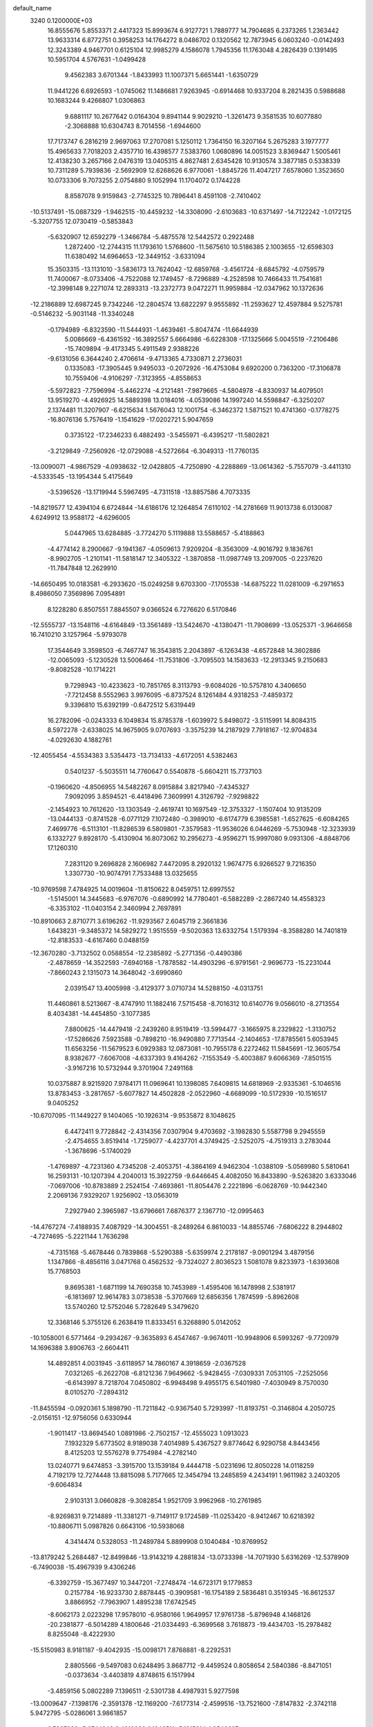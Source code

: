 default_name                                                                    
 3240  0.1200000E+03
  16.8555676   5.8553371   2.4417323  15.8993674   6.9127721   1.7889777
  14.7904685   6.2373265   1.2363442  13.9633314   6.8772751   0.3958253
  14.1764272   8.0486702   0.1320562  12.7873945   6.0603240  -0.0142493
  12.3243389   4.9467701   0.6125104  12.9985279   4.1586078   1.7945356
  11.1763048   4.2826439   0.1391495  10.5951704   4.5767631  -1.0499428
   9.4562383   3.6701344  -1.8433993  11.1007371   5.6651441  -1.6350729
  11.9441226   6.6926593  -1.0745062  11.1486681   7.9263945  -0.6914468
  10.9337204   8.2821435   0.5988688  10.1683244   9.4266807   1.0306863
   9.6881117  10.2677642   0.0164304   9.8941144   9.9029210  -1.3261473
   9.3581535  10.6077880  -2.3068888  10.6304743   8.7014556  -1.6944600
  17.7173747   6.2816219   2.9697063  17.2707081   5.1250112   1.7364150
  16.3207164   5.2675283   3.1977777  15.4965633   7.7018203   2.4357710
  16.4398577   7.5383760   1.0680896  14.0051523   3.8369447   1.5005461
  12.4138230   3.2657166   2.0476319  13.0405315   4.8627481   2.6345428
  10.9130574   3.3877185   0.5338339  10.7311289   5.7939836  -2.5692909
  12.6268626   6.9770061  -1.8845726  11.4047217   7.6578060   1.3523650
  10.0733306   9.7073255   2.0754880   9.1052994  11.1704072   0.1744228
   8.8587078   9.9159843  -2.7745325  10.7896441   8.4591108  -2.7410402
 -10.5137491 -15.0887329  -1.9462515 -10.4459232 -14.3308090  -2.6103683
 -10.6371497 -14.7122242  -1.0172125  -5.3207755  12.0730419  -0.5853843
  -5.6320907  12.6592279  -1.3466784  -5.4875578  12.5442572   0.2922488
   1.2872400 -12.2744315  11.1793610   1.5768600 -11.5675610  10.5186385
   2.1003655 -12.6598303  11.6380492  14.6964653 -12.3449152  -3.6331094
  15.3503315 -13.1131010  -3.5836173  13.7624042 -12.6859768  -3.4561724
  -8.6845792  -4.0759579  11.7400067  -8.0733406  -4.7522088  12.1749457
  -8.7296889  -4.2528598  10.7466433  11.7541681 -12.3998148   9.2271074
  12.2893313 -13.2372773   9.0472271  11.9959884 -12.0347962  10.1372636
 -12.2186889  12.6987245   9.7342246 -12.2804574  13.6822297   9.9555892
 -11.2593627  12.4597884   9.5275781  -0.5146232  -5.9031148 -11.3340248
  -0.1794989  -6.8323590 -11.5444931  -1.4639461  -5.8047474 -11.6644939
   5.0086669  -6.4361592 -16.3892557   5.6664986  -6.6228308 -17.1325666
   5.0045519  -7.2106486 -15.7409894  -9.4173345   5.4911549   2.9388226
  -9.6131056   6.3644240   2.4706614  -9.4713365   4.7330871   2.2736031
   0.1335083 -17.3905445   9.9495033  -0.2072926 -16.4753084   9.6920200
   0.7363200 -17.3106878  10.7559406  -4.9106297  -7.3123955  -4.8558653
  -5.5972823  -7.7596994  -5.4462274  -4.2121481  -7.9879665  -4.5804978
  -4.8330937  14.4079501  13.9519270  -4.4926925  14.5889398  13.0184016
  -4.0539086  14.1997240  14.5598847  -6.3250207   2.1374481  11.3207907
  -6.6215634   1.5676043  12.1001754  -6.3462372   1.5871521  10.4741360
  -0.1778275 -16.8076136   5.7576419  -1.1541629 -17.0202721   5.9047659
   0.3735122 -17.2346233   6.4882493  -3.5455971  -6.4395217 -11.5802821
  -3.2129849  -7.2560926 -12.0729088  -4.5272664  -6.3049313 -11.7760135
 -13.0090071  -4.9867529  -4.0938632 -12.0428805  -4.7250890  -4.2288869
 -13.0614362  -5.7557079  -3.4411310  -4.5333545 -13.1954344   5.4175649
  -3.5396526 -13.1719944   5.5967495  -4.7311518 -13.8857586   4.7073335
 -14.8219577  12.4394104   6.6724844 -14.6186176  12.1264854   7.6110102
 -14.2781669  11.9013738   6.0130087   4.6249912  13.9588172  -4.6296005
   5.0447965  13.6284885  -3.7724270   5.1119888  13.5588657  -5.4188863
  -4.4774142   8.2900667  -9.1941367  -4.0509613   7.9209204  -8.3563009
  -4.9016792   9.1836761  -8.9902705  -1.2101141 -11.5818147  12.3405322
  -1.3870858 -11.0987749  13.2097005  -0.2237620 -11.7847848  12.2629910
 -14.6650495  10.0183581  -6.2933620 -15.0249258   9.6703300  -7.1705538
 -14.6875222  11.0281009  -6.2971653   8.4986050   7.3569896   7.0954891
   8.1228280   6.8507551   7.8845507   9.0366524   6.7276620   6.5170846
 -12.5555737 -13.1548116  -4.6164849 -13.3561489 -13.5424670  -4.1380471
 -11.7908699 -13.0525371  -3.9646658  16.7410210   3.1257964  -5.9793078
  17.3544649   3.3598503  -6.7467747  16.3543815   2.2043897  -6.1263438
  -4.6572848  14.3602886 -12.0065093  -5.1230528  13.5006464 -11.7531806
  -3.7095503  14.1583633 -12.2913345   9.2150683  -9.8082528 -10.1714221
   9.7298943 -10.4233623 -10.7851765   8.3113793  -9.6084026 -10.5757810
   4.3406650  -7.7212458   8.5552963   3.9976095  -6.8737524   8.1261484
   4.9318253  -7.4859372   9.3396810  15.6392199  -0.6472512   5.6319449
  16.2782096  -0.0243333   6.1049834  15.8785378  -1.6039972   5.8498072
  -3.5115991  14.8084315   8.5972278  -2.6338025  14.9675905   9.0707693
  -3.3575239  14.2187929   7.7918167 -12.9704834  -4.0292630   4.1882761
 -12.4055454  -4.5534383   3.5354473 -13.7134133  -4.6172051   4.5382463
   0.5401237  -5.5035511  14.7760647   0.5540878  -5.6604211  15.7737103
  -0.1960620  -4.8506955  14.5482267   8.0915884   3.8217940  -7.4345327
   7.9092095   3.8594521  -6.4418496   7.3609991   4.3126792  -7.9298822
  -2.1454923  10.7612620 -13.1303549  -2.4619741  10.1697549 -12.3753327
  -1.1507404  10.9135209 -13.0444133  -0.8741528  -6.0771129   7.1072480
  -0.3989010  -6.6174779   6.3985581  -1.6527625  -6.6084265   7.4699776
  -6.5113101 -11.8286539   6.5809801  -7.3579583 -11.9536026   6.0446269
  -5.7530948 -12.3233939   6.1332727   9.8928170  -5.4130904  16.8073062
  10.2956273  -4.9596271  15.9997080   9.0931306  -4.8848706  17.1260310
   7.2831120   9.2696828   2.1606982   7.4472095   8.2920132   1.9674775
   6.9266527   9.7216350   1.3307730 -10.9074791   7.7533488  13.0325655
 -10.9769598   7.4784925  14.0019604 -11.8150622   8.0459751  12.6997552
  -1.5145001  14.3445683  -6.9767076  -0.6890992  14.7780401  -6.5882289
  -2.2867240  14.4558323  -6.3353102 -11.0403154   2.3460994   2.7697891
 -10.8910663   2.8710771   3.6196262 -11.9293567   2.6045719   2.3661836
   1.6438231  -9.3485372  14.5829272   1.9515559  -9.5020363  13.6332754
   1.5179394  -8.3588280  14.7401819 -12.8183533  -4.6167460   0.0488159
 -12.3670280  -3.7132502   0.0588554 -12.2385892  -5.2771356  -0.4490386
  -2.4878659 -14.3522593  -7.6940168  -1.7878582 -14.4903296  -6.9791561
  -2.9696773 -15.2231044  -7.8660243   2.1315073  14.3648042  -3.6990860
   2.0391547  13.4005998  -3.4129377   3.0710734  14.5288150  -4.0313751
  11.4460861   8.5213667  -8.4747910  11.1882416   7.5715458  -8.7016312
  10.6140776   9.0566010  -8.2713554   8.4034381 -14.4454850  -3.1077385
   7.8800625 -14.4479418  -2.2439260   8.9519419 -13.5994477  -3.1665975
   8.2329822  -1.3130752 -17.5286626   7.5923588  -0.7898210 -16.9490880
   7.7713544  -2.1404653 -17.8785561   5.6053945  11.6563256 -11.5679523
   6.0929383  12.0873081 -10.7955178   6.2272462  11.5845691 -12.3605754
   8.9382677  -7.6067008  -4.6337393   9.4164262  -7.1553549  -5.4003887
   9.6066369  -7.8501515  -3.9167216  10.5732944   9.3701904   7.2491168
  10.0375887   8.9215920   7.9784171  11.0969641  10.1398085   7.6409815
  14.6818969  -2.9335361  -5.1046516  13.8783453  -3.2817657  -5.6077827
  14.4502828  -2.0522960  -4.6689099 -10.5172939 -10.1516517   9.0405252
 -10.6707095 -11.1449227   9.1404065 -10.1926314  -9.9535872   8.1048625
   6.4472411   9.7728842  -2.4314356   7.0307904   9.4703692  -3.1982830
   5.5587798   9.2945559  -2.4754655   3.8519414  -1.7259077  -4.4237701
   4.3749425  -2.5252075  -4.7519313   3.2783044  -1.3678696  -5.1740029
  -1.4769897  -4.7231360   4.7345208  -2.4053751  -4.3864169   4.9462304
  -1.0388109  -5.0569980   5.5810641  16.2593131 -10.1207394   4.2040013
  15.3922759  -9.6446645   4.4082050  16.8433890  -9.5263820   3.6333046
  -7.0697006 -10.8783889   2.2524154  -7.4693861 -11.8054476   2.2221896
  -6.0628769 -10.9442340   2.2069136   7.9329207   1.9256902 -13.0563019
   7.2927940   2.3965987 -13.6796661   7.6876377   2.1367710 -12.0995463
 -14.4767274  -7.4188935   7.4087929 -14.3004551  -8.2489264   6.8610033
 -14.8855746  -7.6806222   8.2944802  -4.7274695  -5.2221144   1.7636298
  -4.7315168  -5.4678446   0.7839868  -5.5290388  -5.6359974   2.2178187
  -9.0901294   3.4879156   1.1347866  -8.4856116   3.0471768   0.4562532
  -9.7324027   2.8036523   1.5081078   9.8233973  -1.6393608  15.7768503
   9.8695381  -1.6871199  14.7690358  10.7453989  -1.4595406  16.1478998
   2.5381917  -6.1813697  12.9614783   3.0738538  -5.3707669  12.6856356
   1.7874599  -5.8962608  13.5740260  12.5752046   5.7282649   5.3479620
  12.3368146   5.3755126   6.2638419  11.8333451   6.3268890   5.0142052
 -10.1058001   6.5771464  -9.2934267  -9.3635893   6.4547467  -9.9674011
 -10.9948906   6.5993267  -9.7720979  14.1696388   3.8906763  -2.6604411
  14.4892851   4.0031945  -3.6118957  14.7860167   4.3918659  -2.0367528
   7.0321265  -6.2622708  -6.8121236   7.9649662  -5.9428455  -7.0309331
   7.0531105  -7.2525056  -6.6143997   8.7218704   7.0450802  -6.9948498
   9.4955175   6.5401980  -7.4030949   8.7570030   8.0105270  -7.2894312
 -11.8455594  -0.0920361   5.1898790 -11.7211842  -0.9367540   5.7293997
 -11.8193751  -0.3146804   4.2050725  -2.0156151 -12.9756056   0.6330944
  -1.9011417 -13.8694540   1.0891986  -2.7502157 -12.4555023   1.0913023
   7.1932329   5.6773502   8.9189038   7.4014989   5.4367527   9.8774642
   6.9290758   4.8443456   8.4125203  12.5576278   9.7754984  -4.2782140
  13.0240771   9.6474853  -3.3915700  13.1539184   9.4444718  -5.0231696
  12.8050228  14.0118259   4.7192179  12.7274448  13.8815098   5.7177665
  12.3454794  13.2485859   4.2434191   1.9611982   3.2403205  -9.6064834
   2.9103131   3.0660828  -9.3082854   1.9521709   3.9962968 -10.2761985
  -8.9269831   9.7214889 -11.3381271  -9.7149117   9.1724589 -11.0253420
  -8.9412467  10.6218392 -10.8806711   5.0987826   0.6643106 -10.5938068
   4.3414474   0.5328053 -11.2489784   5.8899908   0.1040484 -10.8769952
 -13.8179242   5.2684487 -12.8499846 -13.9143219   4.2881834 -13.0733398
 -14.7071930   5.6316269 -12.5378909  -6.7490038 -15.4967939   9.4306246
  -6.3392759 -15.3677497  10.3447201  -7.2748474 -14.6723171   9.1779853
   0.2157784 -16.9233730   2.8878445  -0.3909581 -16.1754189   2.5836481
   0.3519345 -16.8612537   3.8866952  -7.7963907   1.4895238  17.6742545
  -8.6062173   2.0223298  17.9578010  -6.9580166   1.9649957  17.9761738
  -5.8796948   4.1468126 -20.2381877  -6.5014289   4.1800646 -21.0334493
  -6.3699568   3.7618873 -19.4434703 -15.2978482   8.8255048  -8.4222930
 -15.5150983   8.9181187  -9.4042935 -15.0098171   7.8768881  -8.2292531
   2.8805566  -9.5497083   0.6248495   3.8687712  -9.4459524   0.8058654
   2.5840386  -8.8471051  -0.0373634  -3.4403819   4.8748615   6.1517994
  -3.4859156   5.0802289   7.1396511  -2.5301738   4.4987931   5.9277598
 -13.0009647  -7.1398176  -2.3591378 -12.1169200  -7.6177314  -2.4599516
 -13.7521600  -7.8147832  -2.3742118   5.9472795  -5.0286061   3.9861857
   6.7837336  -5.0744842   3.4219696   6.1848511  -5.1915314   4.9542327
 -13.2605220   2.8962578   1.4085577 -12.9711477   2.5328747   0.5117215
 -13.4960463   3.8739948   1.3155055  -8.0597416 -10.6732476  10.2436041
  -7.7335346  -9.7173771  10.2429053  -9.0654843 -10.6857797  10.1518177
   7.2305141  14.2830566  -6.0048242   7.3087998  13.6719869  -5.2044710
   8.0071164  14.9287565  -6.0126013  -4.2140447  15.6612516  -9.8510485
  -3.3239338  16.0758951 -10.0874238  -4.5942736  15.1950328 -10.6623228
   2.2102313 -13.9490260   3.5064751   2.7746747 -14.7295615   3.2027184
   1.7428592 -14.1872904   4.3695472  14.3577831   0.8423748 -14.1665945
  14.7995608   1.4664143 -14.8265242  15.0668603   0.3507648 -13.6415906
  -2.2535490  -3.7325124  -7.8646587  -1.9607262  -4.1670367  -7.0012102
  -1.4920663  -3.7546341  -8.5277987  -1.4241218   7.2332559   6.9052409
  -1.7548411   6.7362658   7.7199345  -1.4526790   6.6207493   6.1026700
  -7.6147023  -6.0031075  -0.4024257  -7.5081715  -5.9972504  -1.4067747
  -7.2591368  -6.8725371  -0.0312583 -10.0999931  13.9789770  -8.6565977
 -10.7147156  14.0077200  -7.8557294  -9.1397712  13.9669384  -8.3436615
  -0.6786548   4.3856735  -9.4719847  -1.3789743   3.8497951  -8.9795551
   0.0734737   3.7749677  -9.7573637 -11.5799476  -1.8263719  -1.7391594
 -11.1372602  -1.8862332  -0.8333204 -12.4585490  -1.3357760  -1.6527000
   7.5607971 -13.1177000   4.3681160   7.5828064 -14.1196122   4.2424679
   7.1343515 -12.6864386   3.5604912  13.8274921  -0.6083549  -4.1071764
  13.9352952   0.1356848  -3.4327260  13.1633449  -0.3278909  -4.8145295
  13.2782096  -4.8648115   5.7110138  13.3299862  -4.8183744   4.7034114
  12.7437096  -4.0808295   6.0571091  -7.4994381 -16.0163492   2.4754126
  -7.1151653 -16.9309891   2.2860233  -8.4960161 -16.0933320   2.6203467
   0.9319605 -17.4337739   0.3859409   0.8050004 -17.1976233   1.3597038
   0.7470603 -16.6210073  -0.1844295  -1.5589561 -12.9553831 -10.0868347
  -2.2308085 -13.2479819  -9.3917805  -0.8970791 -13.7006431 -10.2499496
   8.3984887  -0.9603830 -13.7339647   9.2039850  -1.5152274 -13.9858048
   8.6384214   0.0198026 -13.7760169   5.6356618  -6.7808856  10.5259437
   6.5702976  -6.6384149  10.1706155   5.3980277  -6.0303540  11.1586619
  11.2971583  -7.0120022  -6.2674149  12.2777942  -6.8634023  -6.0767024
  11.1978995  -7.5864626  -7.0921833  15.5559501  -7.2214710 -11.1146954
  16.3480269  -7.2600120 -10.4892124  15.0207251  -8.0740930 -11.0330254
   0.6578298  10.9722596  -2.1703184  -0.1650486  11.3908119  -1.7607026
   0.6842138  11.1789837  -3.1585841  -0.5443689   2.8927546 -16.2993590
  -1.2848701   3.5248684 -16.5680412  -0.8597539   1.9393898 -16.4076538
  -8.5109107 -13.2764184   2.3360560  -9.5192677 -13.3183920   2.2966300
  -8.1296482 -14.2006011   2.1924417  -1.2998201  -1.9966078   3.5600392
  -1.4603927  -2.9642869   3.8006916  -0.8220724  -1.9454667   2.6716465
  -7.3484340  13.9226116  -2.3699098  -7.1210647  14.6609332  -1.7193067
  -7.9608163  13.2559624  -1.9219512   7.3490086   2.9444246 -10.5412380
   7.9178072   2.8790305  -9.7091973   6.3765470   2.8287884 -10.2941615
 -10.3238104  -6.1634042  12.8756743  -9.4755348  -5.7550284  12.5099453
 -10.6979359  -6.8194322  12.2050347 -10.1114823   7.4206329   6.0473204
  -9.2860607   6.9347452   5.7268639 -10.0858847   7.5000098   7.0538710
  -9.8478139  -7.2947402  -5.3013864  -9.8197095  -6.4775177  -5.8942249
  -9.6799860  -8.1204941  -5.8582206  -3.2806538 -13.1579242  11.4458761
  -2.9204233 -13.8595885  10.8150027  -2.5237688 -12.5680105  11.7608791
 -10.7397727   4.6795498 -16.2625306 -11.2624599   5.3449410 -15.7110302
  -9.7792385   4.6646368 -15.9506784   3.5893767  10.2316344  -4.8927781
   3.5779172   9.4800577  -4.2181662   4.2407385  10.0103157  -5.6322683
  13.6505005 -12.3048422  -8.2115887  13.1936674 -12.8443671  -8.9329183
  14.6513854 -12.4126413  -8.2934955  -1.9318594   5.3764677   8.9092516
  -2.8489786   4.9538185   8.9282255  -1.3255149   4.8942722   9.5572747
  -6.6204908  -2.6415235  -7.7231351  -7.0907044  -1.7476741  -7.7288372
  -5.8849545  -2.6393787  -8.4152924  -2.5378790  11.0567235  13.7807560
  -1.8058778  10.8260189  14.4372996  -3.3815912  11.2887951  14.2851293
  -9.4783260  11.6324771   9.6395909  -9.2533760  10.6530255   9.5387339
  -8.6251511  12.1717861   9.6761749 -14.0258661  -0.8997922  -8.9336510
 -13.6962771  -0.1375759  -9.5085400 -13.5520200  -1.7512174  -9.1994422
  -7.7631118  -4.8829072 -14.8618885  -6.9878496  -4.9261588 -15.5077971
  -8.5625288  -4.4720075 -15.3225336   1.3784247  -9.6062520  10.1024093
   2.0639467  -9.8623978  10.7985047   1.8165574  -9.5782066   9.1928197
   3.3436090 -14.9629866  -2.6153687   3.8172972 -15.6703353  -2.0718825
   2.4692859 -14.7250419  -2.1692282   2.2755628  -9.9246235 -15.1210919
   3.0896859  -9.8716164 -15.7164858   2.2193703 -10.8449353 -14.7088194
   2.2617157  -0.9698898  20.3232767   1.3601810  -1.4157210  20.4158492
   2.7448245  -1.0001330  21.2097254  -0.1238564 -14.7386871  -5.1513039
  -0.6217158 -15.1021705  -4.3512315   0.7545016 -15.2270861  -5.2515715
   2.3430376 -12.2479251 -13.6976534   3.3251007 -12.4614505 -13.5973583
   1.8591581 -13.0542362 -14.0661950   0.6790243  14.3369478   1.0231683
   1.4674297  13.7467905   0.7990450   0.9843382  15.0960531   1.6153192
   9.3119182   4.8697355  13.3750033   8.5819698   5.5648676  13.4387743
   9.2178208   4.2120298  14.1357061  -4.3353727  -8.4590026  -8.8096598
  -3.7940757  -7.6476419  -9.0719410  -4.0580945  -8.7650812  -7.8879588
  -6.2349122 -15.1536680  -9.2662187  -6.4297428 -14.5251741 -10.0324670
  -5.4331935 -15.7240756  -9.4942151  -2.9600619   1.3423667 -14.6142377
  -3.1297002   1.4068875 -15.6077969  -1.9666949   1.2708473 -14.4462883
  -3.7979447  11.0019096  -4.1397508  -3.1675863  11.7643790  -4.3431933
  -3.9504299  10.9480729  -3.1427805 -11.1150745  11.0530032  -6.6801239
 -11.9427641  11.6097186  -6.5217007 -11.3127314  10.3457450  -7.3735340
   3.1621555  -5.3129559   6.8345929   2.7077551  -5.5396521   5.9615355
   2.7966057  -4.4401285   7.1876448  -0.9062957  14.7890504   9.9264495
  -0.1763764  14.7169971   9.2320965  -1.0380432  13.8916363  10.3707363
  -0.2558635  -6.6214552  -5.9880433  -0.0656033  -5.9158338  -6.6851799
  -0.4955925  -7.4898338  -6.4447144   4.9711056 -16.5341652  -0.9661019
   4.6743080 -15.8292251  -0.3065031   5.9227823 -16.8051724  -0.7637001
   4.5045863  -9.4737591 -16.7264360   4.0358449  -9.6110550 -17.6104786
   5.2826975 -10.1137155 -16.6550302   5.2744024  15.9632278   6.7526513
   5.7369541  16.2075803   7.6166177   5.1264429  14.9646332   6.7207666
 -14.6724873  -9.1932316   5.0072224 -14.9567713 -10.0806849   5.3967212
 -15.2688785  -8.9621457   4.2255467 -11.0649827  -7.5424419  10.4919710
 -10.9518609  -8.4678421  10.1034637 -11.1438117  -6.8700194   9.7424819
   7.0811426  -6.3112656 -11.2939333   6.5502908  -5.7551145 -10.6389582
   7.9382264  -5.8303236 -11.5267469  -3.1534110   4.4379147  -3.8418546
  -4.0619102   4.2204104  -4.2258093  -3.2626624   5.0431465  -3.0406938
   3.0716122  16.5462069  -2.3847505   2.5263518  15.7019574  -2.2845817
   4.0545964  16.3204026  -2.3313218  -3.3149201   7.8067690  -3.1113471
  -2.4300623   7.9412082  -3.5793779  -3.5483578   8.6381144  -2.5874467
  -2.1385778   3.5537707  -0.7528074  -1.3731996   3.2821992  -1.3532616
  -2.4500352   4.4813705  -1.0031132  -0.6909907   9.8848276  15.6773195
  -0.7286479   9.4292008  16.5779227  -0.4165683   9.2153840  14.9725943
  15.2813805 -12.0077133   5.8970133  15.7710039 -11.3737840   5.2817877
  14.5735083 -11.5006464   6.4087751   3.8155616   4.4225809 -15.3857357
   3.4290357   3.4899327 -15.4151480   3.9473872   4.7622029 -16.3277436
  -9.2478577  -6.7213956  -9.1700715  -8.5268451  -6.0194716  -9.2569244
  -9.4448382  -7.1158696 -10.0787458 -15.1521002 -11.4610678   6.6268310
 -14.2227658 -11.7599432   6.8858890 -15.7925726 -11.6605307   7.3818870
   4.0453636  13.7331390  11.0780794   3.7658640  13.6663583  10.1098231
   3.2986757  13.3948493  11.6680941  -6.6305870  -1.4691678  -0.1939733
  -5.7417348  -1.8876317   0.0403977  -6.6912912  -1.3460512  -1.1946018
  13.2377060  -7.3530432  10.7578418  13.5242297  -8.0530476  10.0885153
  13.7231527  -6.4877872  10.5687026  12.9062546   8.0668026  11.0919313
  13.4027089   7.6482650  10.3183298  12.9228999   7.4381253  11.8822399
  -8.9213722  -9.6288506  -0.1260476  -9.4491646  -9.3802829  -0.9505167
  -8.5802892 -10.5751246  -0.2173050  -8.4902735 -12.2060881  -1.0206379
  -7.8467080 -12.8925072  -1.3877240  -9.0123840 -12.6092916  -0.2558323
   0.3934854   2.7435636  14.7870456   0.6636855   1.7890482  14.5973295
   0.7442176   3.0189239  15.6932816   4.0141904   9.5024477   0.5181079
   3.5285799   9.4691206  -0.3668620   3.3714601   9.7845023   1.2443606
  15.7273695   0.3940253  11.9146408  15.2831917  -0.2876961  12.5130237
  16.6776281   0.5437243  12.2223727  -6.5164085   5.2407562  17.9645954
  -6.6987719   4.5956254  18.7200091  -5.6390225   5.0038094  17.5239709
  -2.0832859  16.9623766 -10.6112590  -1.1970742  16.4828279 -10.5422517
  -1.9985717  17.8855882 -10.2105049   1.1348836  16.5060584   2.3371601
   1.0183498  17.4474655   1.9903567   2.0277937  16.4268574   2.8024973
  15.1792651   6.4986448  -2.3220940  14.6578369   6.6874148  -3.1662376
  15.1315819   7.3009673  -1.7104528  -5.9433987  16.4835356 -12.5728097
  -5.2092955  17.0962441 -12.2475701  -5.6228835  15.5263587 -12.5384228
  -2.0631373 -16.1615228  -3.5385852  -1.5480114 -17.0240928  -3.6421148
  -3.0010355 -16.3652249  -3.2240183  -0.8854021  10.4454711   9.2171856
  -1.2997499  10.9065170   8.4197820  -1.1742969  10.9135049  10.0642890
  -7.2615049   6.5604127 -15.6789861  -7.6363174   5.6227308 -15.6597984
  -6.5190047   6.6401253 -14.9989572   6.2254138  -9.8357803   7.5370030
   5.6688634  -8.9992379   7.6397087   6.3710931 -10.2565876   8.4435342
   6.0144670  -4.9985895  16.0396894   5.5897943  -4.9696835  15.1237650
   6.7888594  -4.3510138  16.0722803  -9.2167466  -0.2566876  16.0196274
  -8.6053486   0.4849568  16.3298791  -8.6699532  -1.0816570  15.8182759
  -1.0500260 -11.0834851  -1.1479943  -1.4264596 -11.7386420  -0.4777949
  -0.8464922 -11.5653216  -2.0120010   4.3088522  16.5525307   0.5215211
   4.3991228  15.7465463  -0.0804261   3.6996600  17.2307859   0.0868317
   3.1917018  -5.8343686  -9.5889304   4.1414393  -5.5856276  -9.3518088
   2.9301519  -6.6747981  -9.0935820  -9.6126020  -0.4784939  -3.7933298
  -9.8767375  -0.4732178  -2.8184941 -10.3648250  -0.8673730  -4.3438146
  -2.6545320   8.5274603   3.1151550  -3.2457140   9.0100867   3.7767256
  -2.0136538   7.9259638   3.6127262   3.1539328 -12.5411765  -5.1380702
   2.8584998 -13.5063739  -5.1032372   3.0935159 -12.2047280  -6.0884660
  -8.7265537   7.8294437  -2.5911880  -7.8554227   7.6138318  -2.1277852
  -8.5630122   7.9376528  -3.5819680  -1.5033220  -7.7040217  16.0666830
  -1.6894133  -7.0688887  15.3037439  -2.3195667  -8.2739875  16.2369287
  -3.9627571   8.6817851  16.1228894  -3.8271276   7.8830679  15.5197680
  -3.0902373   8.9137184  16.5756765 -10.3605112  -8.4398658  -2.5280558
  -9.4250397  -8.4714776  -2.9075210 -11.0110001  -8.8130466  -3.2045913
   6.8596568   2.6106242  -0.5808993   6.7836096   1.6355961  -0.8331632
   7.6605162   3.0165388  -1.0434548  -3.0573306   1.9427926 -17.6341143
  -2.1324163   1.7472609 -17.9896432  -3.4529909   2.7242876 -18.1369248
   0.4969789 -17.6760360 -11.1942334   0.6905523 -18.1018351 -10.2990661
   1.3395288 -17.6652140 -11.7510929 -15.2898689   6.1674271  -0.2422287
 -15.5993885   7.0901075   0.0278796 -15.9592255   5.7611628  -0.8802028
  15.7514665 -12.2666795   2.3275345  16.2946042 -11.8114212   3.0471464
  16.2975437 -13.0075696   1.9116242   8.6163819  -9.5513047   5.0759219
   9.5236984  -9.4747299   4.6388714   8.4013452 -10.5249380   5.2368486
   6.8180154  -1.7534258  -6.6511547   6.1626892  -2.4328924  -7.0102826
   7.7162924  -2.1934147  -6.5111251  -7.9594615  14.2979891  -7.3187247
  -7.5562518  15.2104544  -7.1608359  -7.9167055  13.7588820  -6.4657092
 -16.0959380   6.5554009   9.5432542 -16.6581267   6.0776716   8.8534582
 -15.3942860   5.9235918   9.9018649 -12.9081057  -3.0506949 -10.1429273
 -13.7777821  -3.4171525 -10.5027491 -12.1473206  -3.3423434 -10.7397917
  12.0155372   0.1307033 -13.2749061  12.9292084   0.2548107 -13.6870981
  12.1135544  -0.0406487 -12.2843854  -0.7259143   6.6769190 -10.6883610
  -0.6058872   5.7424868 -10.3243144  -0.0789918   6.8274364 -11.4492393
 -14.4854097   2.5482319 -13.9934488 -13.9970244   2.4463523 -14.8716289
 -14.5945839   1.6416520 -13.5618310   2.9085451  -1.7297861  -9.8472046
   2.4239744  -2.1395283  -9.0614549   2.5892995  -0.7811077  -9.9820805
   6.6034271 -15.7458663  -4.9993132   7.3329955 -15.2684605  -4.4894960
   6.9892334 -16.5599140  -5.4560186   0.1836593 -14.2677235   9.7067492
  -0.7835821 -14.5578533   9.6875472   0.3165557 -13.5875286  10.4414420
   1.0800310   4.2445676  -1.9370725   1.9384302   3.8558641  -2.3006114
   1.2330207   4.5765325  -0.9955347   6.2754313 -11.0246755  10.0091167
   6.4277577 -10.7078854  10.9559750   6.9620844 -11.7272616   9.7746378
  -7.0214730   0.5758473  13.4529237  -6.5758699  -0.3158059  13.6156891
  -7.9430597   0.4262719  13.0676897  -7.7553085   3.5927307  -9.8028245
  -7.2241475   3.0331092 -10.4545850  -8.0802764   3.0093457  -9.0450925
  12.8177360  -5.7175138  -3.2162402  12.8030368  -5.2965932  -2.2982479
  13.7745355  -5.8322236  -3.5186908   1.0677504 -14.3532790  -1.0741415
   0.1674140 -14.2077320  -1.5080889   1.4044962 -13.4792963  -0.6961778
  -5.3843591  10.9503139  -8.6846139  -5.5078158  11.9379640  -8.5131330
  -5.2221300  10.4742712  -7.8087343  -6.7249695 -16.5725658  -0.8462778
  -6.5651253 -17.4494427  -0.3712653  -6.5843593 -15.8091610  -0.2001030
  -4.0357483   7.9361049 -18.6416722  -5.0135435   7.6844054 -18.6159035
  -3.6189216   7.7600723 -17.7386949  13.8871215  13.2998897  -3.0554267
  13.0382114  12.8937079  -2.6887278  13.8172014  14.3071146  -3.0287965
  -9.4689899   0.8440261  -1.0339068  -8.6713846   1.4028968  -1.3014686
  -9.3201528   0.4659328  -0.1092485  -2.1629236 -10.0134672   1.1147452
  -1.2293579  -9.8698740   1.4724268  -2.1238988 -10.1412018   0.1136154
   0.3394721  -7.1399467  11.0415840   1.0099713  -6.9645404  11.7762699
   0.5122437  -8.0496930  10.6383326   3.5295425 -16.2346107   2.9195947
   3.2039451 -16.5817206   3.8104376   3.6151331 -17.0030741   2.2697961
 -12.6463120  11.3767447  -1.0925881 -12.4045482  11.3485474  -2.0728203
 -12.8793831  12.3238824  -0.8304662  -0.4523125  -0.9506906 -10.7476892
  -0.1045500  -1.8843761 -10.5821818   0.2548493  -0.2773831 -10.4894660
 -11.3611557   6.3301749 -14.0409888 -11.4180588   7.3379135 -14.0045882
 -12.1720885   5.9307285 -13.5905107  -5.6343425   4.2772445  -4.6704971
  -5.4992393   4.3735303  -5.6667782  -5.9841692   5.1461451  -4.2926968
 -12.2206406   1.5603090  -0.7404059 -11.2372949   1.3304031  -0.7569763
 -12.7645978   0.7238514  -0.8970877  10.2328427   6.0378304 -13.6190417
  10.3376680   5.5192636 -12.7586929  10.5551281   6.9852352 -13.4824531
  -5.7618149   6.4734152   9.6882086  -6.5604996   7.0595374   9.4915781
  -4.9589979   7.0535655   9.8857189   2.9031555  -8.4449695  -8.4890630
   2.7847017  -9.2618646  -9.0710863   2.4660125  -8.6041056  -7.5925801
 -14.0962935  -3.0727089   9.8261996 -14.0526536  -2.1253744  10.1736948
 -14.2287249  -3.0582601   8.8250237 -13.9398995  -2.4267464  -5.1685822
 -13.5803209  -3.2679294  -4.7405467 -14.5344325  -1.9422821  -4.5113723
   4.1880294  15.0727791 -10.0482224   3.5644034  14.7823160  -9.3087483
   4.1118343  16.0712330 -10.1800708   7.0750292   5.4293358   3.4871610
   7.2036893   5.8931907   2.5992504   7.0683510   4.4291842   3.3466184
 -13.7791345   9.6459658   1.0180031 -13.1139811   8.9017757   1.1724446
 -13.4715973  10.2170358   0.2437939  16.2679920  -0.6544806 -12.9866609
  15.7906145  -1.4422515 -12.5723810  17.0825316  -0.9798364 -13.4874290
  -1.7210715   9.7534434  -6.9825458  -2.5756671   9.3760482  -6.5986980
  -1.9429099  10.4824301  -7.6454682   1.7574633  13.0471788  12.4671912
   1.1018474  13.6961336  12.8784399   1.2787616  12.1901026  12.2297778
   6.6645169 -12.0868941   1.8835639   5.7252874 -12.4518983   1.9522644
   6.7892139 -11.6456644   0.9836378  14.4082139  -2.4591069  -1.1853548
  15.0414134  -1.9025655  -0.6290993  14.3932708  -2.1069859  -2.1318681
   4.9141132  -8.8955482   2.2135990   5.9059323  -8.7406560   2.1022286
   4.7576809  -9.8214071   2.5856397 -11.8972681   7.9039238   1.7224265
 -12.3331184   6.9932504   1.7508591 -11.3354327   7.9822830   0.8867825
 -12.0925536  11.1533301  -3.8104452 -11.4869427  10.7974671  -4.5361841
 -12.9605055  10.6368487  -3.8129934   2.9636517 -16.8399313   5.6083103
   3.6089908 -16.2026307   6.0527038   2.1705690 -16.9931414   6.2146489
 -13.2054071  -7.9620746 -10.6152937 -13.0477372  -8.7299210 -11.2522020
 -13.3576742  -8.3228031  -9.6842783  -6.7962616  -8.2878499  10.3200597
  -7.1440680  -8.2503103   9.3725780  -5.8060892  -8.0887319  10.3233123
  -1.6823505 -14.8027478   2.4429034  -2.1911988 -15.2409844   3.1973052
  -1.0370043 -14.1243521   2.8215954   4.8057822  -3.5390683 -19.1203698
   5.6649641  -3.5436140 -18.5894407   4.4296723  -4.4755837 -19.1601219
  12.5655804 -10.2251072  -4.0225118  13.4390292 -10.6130574  -3.6958902
  12.2856793 -10.6941568  -4.8720693  -9.0252256  -0.1847160  11.9870032
  -9.4396625  -0.8071496  12.6659129  -9.2179698  -0.5256079  11.0560132
   7.8965401  -0.1234519  -4.4899909   7.2776379  -0.6041249  -5.1271828
   8.7917606   0.0208641  -4.9347979  15.9823985   1.7684182  -9.4002896
  15.4197691   2.4991861  -9.8120255  16.7444078   1.5393514 -10.0223590
   8.5026356  -5.4944323 -14.9828072   8.8046634  -6.3107184 -15.4952096
   9.2379534  -4.8020658 -14.9888327  14.9670984  -3.0444191 -12.0619773
  15.8009137  -2.9069593 -11.5088437  14.6356992  -3.9909121 -11.9418703
  -6.6481388  -6.5864579   3.2367093  -7.4273791  -6.0796700   3.6317417
  -6.9717020  -7.1550544   2.4672258  -2.7846509  -8.8218807 -12.2650430
  -1.8049088  -8.7176274 -12.0429245  -3.1455814  -9.6507358 -11.8146782
  -6.4252281   0.1678290   9.4535523  -7.3407214   0.1544431   9.0271805
  -6.2900329  -0.6789146   9.9872634   7.9749830   0.7026563  15.7388233
   7.1970459   0.8859007  15.1212996   8.4196812  -0.1640330  15.4720029
   2.4761283  16.6296657   7.0547649   3.4776697  16.5469950   6.9538677
   2.1176427  17.2587384   6.3505948  13.7205070  -3.0294215 -14.5200854
  13.5425110  -3.9680738 -14.8477273  14.0124082  -3.0598921 -13.5536667
   8.6496098 -12.9350363  10.1775957   8.9382785 -13.4082723   9.3333101
   9.4205874 -12.9094227  10.8295446  -2.0636971   4.0457072  14.6647137
  -2.4280765   3.8298401  13.7478010  -1.1846725   3.5667549  14.7989543
  -8.8931051   7.2381352  -7.0267486  -9.2338219   6.9261635  -7.9249055
  -8.7034004   6.4368808  -6.4418525  -7.3229350  13.0702697  10.0898543
  -7.5449432  14.0368592   9.8987601  -6.3201187  12.9566143  10.1291216
  14.1945092 -11.5544172   0.1602385  14.9238149 -11.4215151   0.8462051
  14.1607745 -12.5266827  -0.1111686   9.7131809  -1.1775767  12.7336925
   9.8260664  -0.8669245  11.7793068   9.0146685  -1.9061716  12.7701597
  10.8071020   0.0162648  -1.6941786  10.5373539   0.5839291  -0.9035503
  11.3288260   0.5793907  -2.3505270 -17.5200746  -5.7917471   7.4302792
 -16.5882269  -6.0151453   7.1111352 -17.5726044  -5.9184450   8.4309232
  -7.2567919  -4.9074921  -9.5817828  -6.4450877  -5.3346488  -9.1589666
  -7.4325559  -4.0136961  -9.1455079   9.5866228  -2.4874428  -6.4239234
   9.9614396  -3.1219353  -5.7332486  10.3458550  -2.0267112  -6.9049566
  17.0951477  -2.8033450 -10.5222199  16.5702145  -3.3340159  -9.8418277
  17.8827550  -3.3497196 -10.8404174  -0.8537357   2.9037805  -3.2362325
   0.0322794   3.3622449  -3.0784745  -1.5343741   3.5835121  -3.5441224
  10.5987325 -11.5808211 -11.7340513  10.1040105 -11.2817299 -12.5622388
  11.1115703 -12.4272799 -11.9355578  -5.9240178   2.3943378  14.9617027
  -6.4598178   1.6674357  14.5093403  -5.8184315   3.1764638  14.3314405
  10.7536836  -4.4255779 -15.9021875  10.5789568  -4.0573863 -16.8263116
  11.6448034  -4.9008719 -15.8921309   3.5541297  -1.3170809 -20.2702127
   4.0391174  -2.1795514 -20.0676502   3.8875855  -0.5904158 -19.6530700
  15.9398847   9.7162873  -4.2578338  15.9441001  10.5774466  -4.7855524
  14.9863634   9.4407433  -4.0708243   9.7665305 -12.0565064  -3.2857433
   9.5837741 -11.7365844  -2.3453444  10.6877556 -12.4683890  -3.3281350
   0.2875198   4.7505550   7.5978874   1.1171049   5.3038579   7.4374367
  -0.3894089   5.2991401   8.1086927  -4.0579215  -4.7481062  -5.3155821
  -4.3004783  -5.7116564  -5.1343720  -3.0697653  -4.6138903  -5.1554777
   7.1933780  -8.9849286 -14.7867182   6.7140718  -9.6884545 -15.3302410
   6.5205424  -8.4624500 -14.2441241  -2.3141115  -0.5219082  -0.0726457
  -2.3895880  -0.1101390  -0.9918026  -2.9030176  -1.3408397  -0.0212583
 -12.9526265 -11.6033154  -0.7439146 -12.8660124 -11.0053458  -1.5532540
 -13.9068440 -11.9243124  -0.6631078   7.2276875  -6.8993521   0.4173987
   8.0602626  -6.7201553  -0.1255629   7.4688375  -7.4423671   1.2341492
 -14.2630848   1.5702226   5.7790385 -13.6051195   1.0046136   5.2620587
 -13.9914206   2.5412153   5.7201169   6.0915314  -4.1828729 -15.0683861
   5.5974145  -4.9790423 -15.4452984   7.0278125  -4.4594362 -14.8095612
   0.7392563  -9.2766252  -2.2416789   0.2457276  -9.8519575  -1.5742045
   1.2391755  -8.5476327  -1.7530577 -12.4560886 -14.7350017  -6.8100662
 -11.6197532 -14.5575632  -7.3478009 -12.4257681 -14.1998324  -5.9540437
  11.2374958  12.1468993   3.1412725  10.3628577  12.1227754   3.6457783
  11.8023760  11.3535013   3.4087235  10.2449650   1.5423897   0.7485576
   9.5211690   0.8643639   0.9396088  10.9435578   1.5033279   1.4769409
   7.7307008 -14.0827605 -12.4651345   7.4131102 -13.1248128 -12.4254820
   8.0185781 -14.3803728 -11.5439105  -1.0364489   5.9345240  12.1882965
  -0.5652322   5.1218938  11.8172345  -1.3055677   6.5436145  11.4288995
   5.1321732 -11.9283917   5.8747636   5.3222507 -11.0250060   6.2844768
   5.8236410 -12.5934342   6.1905019  -0.6606501  -2.0128446 -19.1396091
  -1.4191786  -1.4259213 -19.4562407  -1.0306632  -2.7700147 -18.5829371
  -5.0570521  14.7593109 -14.6293413  -5.5936432  13.9328474 -14.8509899
  -4.7165745  14.6952016 -13.6806237   1.1923556  11.3219606   4.9170225
   0.7667679  10.4770685   5.2707630   0.8051028  12.1209766   5.3983839
  -9.5685250   4.7632122 -12.7585899 -10.0993334   5.5044953 -13.1931493
  -8.8448984   5.1628924 -12.1783140 -10.2115973 -12.1980518  -3.3085955
 -10.0118651 -11.8140573  -2.3960413  -9.6783942 -11.7004156  -4.0072748
  -7.6782202  10.5550392  -2.6233806  -8.1452901   9.6816265  -2.4256536
  -7.7942026  10.7852593  -3.5999290  -0.1856251  13.2648952   6.3036148
  -0.8692027  13.6942672   5.6966046   0.2425568  13.9731492   6.8825246
  -3.3233803 -16.2269555   0.3058733  -4.1299570 -15.6241741   0.2272051
  -2.7204011 -15.8881037   1.0418729 -12.0238488 -10.5906667   4.1068508
 -12.4878164  -9.8542294   4.6191927 -11.4766474 -10.1877553   3.3596340
 -17.2080615   2.8607019  -1.1028764 -17.4164951   2.8419321  -0.1147959
 -17.0153097   3.8101721  -1.3882762 -17.2342969   1.4037446   6.1755380
 -17.6477381   2.2779212   5.8840218 -16.2280744   1.4910113   6.1764570
  -2.6596554  -6.3434517  13.8293553  -3.0798749  -5.4307007  13.9313421
  -2.5883807  -6.5735360  12.8484979   5.8625580  18.4507689   1.5621783
   6.3051639  17.9907519   2.3448560   5.3647618  17.7684970   1.0082794
 -13.8289903  -1.7200520  13.0448614 -13.6463108  -1.4397132  12.0918985
 -14.8263713  -1.7554274  13.2000376 -10.2999523  -4.7824784   7.8596565
 -11.1783420  -5.0835470   8.2570093 -10.0156072  -5.4320446   7.1404128
 -11.4784780   2.3673032  15.9076703 -10.6969171   2.5700328  15.3009057
 -11.9122206   1.5016976  15.6201042  -5.6560080 -12.9681413  -1.8373988
  -5.4901065 -13.2408822  -2.7956206  -5.5788988 -11.9644735  -1.7549059
  14.0475696  -8.8236250   8.4560747  13.7513147  -9.6082676   7.8933412
  13.9868702  -7.9759634   7.9102859   7.5144663  -7.0396465   7.1247755
   7.2764466  -7.9229534   6.6967385   6.8366478  -6.3412478   6.8547732
   6.6088563  -9.5157402  16.2563304   6.9757393  -8.6412396  16.6038152
   5.6126992  -9.4298592  16.1135181  13.2252675 -13.0804234   2.6244698
  14.0615577 -12.5256964   2.7384728  13.1277957 -13.3471921   1.6552259
  -2.5659659   2.5473419  -8.2688345  -2.2559234   2.9172258  -7.3816144
  -2.7500791   1.5586581  -8.1755252  -6.6168435  -4.0112345 -12.5500623
  -6.6350220  -4.6640569 -11.7796128  -7.1585066  -4.3815349 -13.3179026
  -7.9740950   2.0127821  -7.6578673  -8.0265142   2.0864941  -6.6519255
  -7.0757003   1.6338289  -7.9212709   5.6865100   5.4260178  -3.2313225
   6.6352094   5.4038766  -3.5771248   5.6681301   5.0948499  -2.2773361
   8.1172763  -3.2557924  17.1654011   8.6147676  -2.4986312  16.7189604
   7.9728195  -3.0350670  18.1403435  -8.4948897   5.0294595  -5.4256683
  -8.4595861   4.0283211  -5.5544150  -8.6009419   5.2390022  -4.4433523
 -10.0680158   2.6499214 -11.3035669 -10.0111364   3.4703658 -11.8898568
  -9.7974117   2.8905248 -10.3607077 -15.0117626  -9.7724715   0.8816213
 -15.2476584 -10.1860333  -0.0091198 -14.0362113  -9.5109449   0.8835403
  -7.3808918  -3.7629604   4.6715264  -6.7041829  -3.1977170   4.1789161
  -8.3092043  -3.5407755   4.3414205   1.7900818  18.3813729   5.2222390
   1.7197784  18.5776185   4.2339854   2.3581646  19.0886122   5.6663049
   8.2183427   0.8340049   8.0577350   8.7658208   0.3137081   8.7283012
   8.0622049   0.2658958   7.2373856   1.3136836   7.8269433   7.6489303
   0.3068086   7.7475710   7.6505894   1.5795219   8.7305911   7.2844433
 -15.4458574  -4.7671251   0.2587151 -15.6722804  -5.5314843  -0.3614362
 -14.4430260  -4.7004411   0.3586271 -10.9745115  14.1341717  -6.1931824
 -11.6063178  14.4162104  -5.4574005 -10.0655495  13.9373298  -5.7993025
   2.8306355 -10.5184527 -10.0201598   3.4076554  -9.9642400 -10.6365983
   2.0462306 -10.8898456 -10.5367606  14.5042916   6.4479269   9.3504657
  14.7471394   6.7400051   8.4146157  13.8344582   5.6934026   9.3044621
  -9.6665381  -7.1637769   5.9993447  -9.6551241  -8.1223462   6.3173298
  -8.7508820  -6.7564935   6.1250197   0.2165898  15.4559659 -10.6060064
  -0.0193083  14.4847804 -10.7517826   0.9187815  15.7360221 -11.2757791
   3.5546855  -3.0880616   9.7074138   4.5196252  -3.1750840   9.4220746
   2.9613192  -3.0807364   8.8901239  13.2167472  -7.8844059   2.0440924
  14.2171230  -7.8087404   1.9273745  12.8551182  -8.5796060   1.4068944
   6.6336208 -10.5909458  -1.3547112   6.2263577 -10.0189534  -2.0807012
   6.0642949 -11.4134141  -1.2150191   0.0705873   7.0502397  -1.7952214
  -0.8242221   6.7856169  -1.4087103   0.7226113   6.2863355  -1.6883800
 -12.0322639   8.8874443  -8.1984007 -11.5705682   8.6636443  -9.0683723
 -12.7883884   8.2364991  -8.0414102   7.0103293   0.0405408  -1.6056171
   7.6417530  -0.0888751  -2.3832132   6.0567549  -0.0291248  -1.9311054
   9.5920873 -13.2410142  -9.8437140  10.0748489 -12.7614094 -10.5900521
   9.5842416 -12.6583155  -9.0187894   3.6815039 -11.7608826   9.2223595
   3.2243617 -11.0160265   8.7160885   4.5768171 -11.4380640   9.5604458
   1.7624619   2.9265290   4.8114279   2.2326332   3.7483049   5.1631711
   2.0232919   2.7762244   3.8473344   0.5101312  -1.3374278 -14.2508820
   1.1643021  -1.7728742 -13.6164162   0.1785105  -0.4714917 -13.8505293
   2.5629088  14.4280311  -7.8737478   2.1681081  13.5335857  -8.1271245
   2.0365982  14.8234739  -7.1077699   6.2671255  10.6827614  -0.0007020
   6.5294626  10.3724272  -0.9253490   5.3527109  10.3206362   0.2291048
   9.1564700 -11.4437328  -0.5447110   9.4798090 -10.7210424   0.0824017
   8.2853289 -11.1571925  -0.9679225   9.3498447  -6.5031920  -1.3478609
   9.9328392  -6.0214150  -0.6784520   9.9250341  -7.0927462  -1.9323974
   1.4278695   6.6169375  10.7698172   1.1545863   5.6813353  11.0345146
   2.3997744   6.6187111  10.4950487   6.4239203   9.0169458   6.8895674
   6.3361989   9.7309108   7.5985518   7.1803959   8.3931204   7.1318201
  12.3665072  -9.2483486  -0.1184705  11.9447468  -9.0177389  -1.0067482
  13.0700069  -9.9601593  -0.2545355 -16.2453246  -8.6564963   2.9750147
 -15.9137984  -9.1432121   2.1544672 -16.3458339  -7.6735467   2.7657113
   5.5625181  -9.5513561  -8.3464012   5.9948409  -9.3225724  -7.4627413
   4.7288474  -8.9942044  -8.4675424  17.0960519  -4.7184022   4.5065206
  17.7838126  -5.1616299   5.0986645  16.5579936  -4.0592438   5.0506744
 -11.6792902  -9.3878285  -4.5003424 -11.2860374  -8.6394998  -5.0530235
 -11.8509905 -10.1885440  -5.0915054  -3.9819149  -5.3395656 -15.1557050
  -3.0965836  -5.6807236 -14.8094396  -3.8967113  -4.3611753 -15.3914862
 -13.6443361   1.6074857  13.7500816 -12.9429524   0.9183110  13.9807312
 -14.2996700   1.6896138  14.5142102  -4.0926568 -16.5394681  -5.8402941
  -4.7106341 -17.3044433  -5.6100399  -3.5048009 -16.3308136  -5.0459461
   0.0733849 -12.2353558  -6.4692675   0.9394804 -11.8504468  -6.8182998
   0.1402617 -13.2427176  -6.4401172  15.4888215  -5.0393422  -3.1463113
  15.2130154  -4.4523140  -3.9205392  16.3725348  -4.7175985  -2.7780291
  -1.6704181  -3.3144158  15.3127946  -1.2928878  -2.5250614  14.8083241
  -1.1499402  -3.4474734  16.1680714 -17.2317670   8.2076379  -6.2434800
 -17.8001824   8.7520045  -5.6104959 -16.4236037   8.7471894  -6.5189002
   7.5181547  -7.0913421  16.9725209   7.0447534  -6.3439126  16.4853452
   8.5105517  -7.0342479  16.7936677  -3.0992426  10.9445427   1.5481710
  -2.7660781  10.0777725   1.9454251  -3.9027328  10.7604712   0.9645433
 -10.6270202  -7.2798011   3.3975112 -10.5604465  -6.9856510   4.3614322
 -10.2227488  -8.1999616   3.2976650  -5.0345567   4.0996274   2.5011210
  -5.4332121   3.1725943   2.5433512  -5.4165570   4.5945206   1.7078641
   0.0187226  -5.2813679   0.2140941   0.8854982  -4.8596934   0.5157407
  -0.6190074  -5.3356911   0.9954068  10.1278017   8.0950799  10.8656826
   9.8712083   8.8435282  11.4934445  11.0649268   8.2500617  10.5223501
  -1.9592321  -5.5752798   2.1088238  -2.9406541  -5.6790464   1.8940139
  -1.8524972  -5.3179591   3.0796450  12.1553538 -13.6684808  -3.5329384
  12.2626564 -14.4562592  -2.9100489  12.3095374 -13.9686081  -4.4849105
  -4.6750355  -0.2841769   2.1990341  -3.6953970  -0.1685859   1.9821305
  -4.8321049  -1.2135885   2.5618334   0.1742625  -0.7908031  -2.2442301
  -0.4786501  -0.0230114  -2.1786469   0.9897266  -0.5880381  -1.6838689
 -11.2486198  -1.4639529  -5.9549495 -12.1851016  -1.6700756  -5.6377504
 -11.0175981  -2.0634066  -6.7342981  -3.4537141   7.6055832 -15.9959153
  -3.1332827   8.5548306 -15.8680359  -4.1364564   7.3822320 -15.2859313
   2.1298258  18.2392308  -0.5441743   2.3961359  17.6293657  -1.3039398
   1.2112779  18.6189942  -0.7234767   7.3437167   2.9311932   2.1639876
   7.2917674   2.9721118   1.1561548   6.7544357   2.1835111   2.5013589
   3.8189390   0.2679367  12.6481622   3.2903259  -0.1832616  11.9152991
   3.4841989   1.2127953  12.7718207 -15.7939271  -2.0144491  -0.0328991
 -15.9101219  -3.0007285   0.1510891 -16.6950815  -1.5984337  -0.2198534
   3.1769135 -10.0277325  12.0111581   4.1374861  -9.7226872  11.9452213
   3.1242372 -10.8502440  12.5949390   4.9507204   3.1497772  17.1208804
   5.4048888   3.4518152  16.2708191   4.1275571   3.7126692  17.2810515
  -4.0798984  14.6768672  -5.9899247  -4.4693535  14.4604987  -5.0834979
  -4.4824998  14.0638355  -6.6843340  -3.6914948  -6.8604103   7.6712189
  -3.8744447  -5.8678175   7.7084871  -4.0773342  -7.2420770   6.8194217
 -10.3304226  -2.4938022   4.4872879 -10.5283056  -3.3041455   3.9178267
 -10.8739112  -2.5389207   5.3373964  -2.6779799   0.4220851  12.8127467
  -2.7816887   1.3799032  12.5095486  -2.4867728  -0.1651602  12.0135705
   1.0081727   3.6550460 -18.5467639   1.8361844   3.2000595 -18.9038128
   0.6350063   3.1187666 -17.7765359   8.4906182  -3.1400230  -0.1860300
   7.6746008  -3.6670057   0.0905651   9.3234953  -3.6327039   0.1032470
   3.5967993  16.0988718   3.0991760   4.2797967  16.7361874   3.4831597
   3.6902168  16.0709629   2.0938928  -8.5799427  12.2031426   7.1515943
  -7.5895103  12.1465574   7.3411774  -9.0699762  11.5233515   7.7153772
   6.9386637 -11.6249123 -12.7250430   7.7394894 -11.3937617 -13.2954355
   6.6128744 -10.7951988 -12.2501357   4.5631514   6.5643628   4.0698521
   4.6221840   7.5280479   4.3663757   5.4819090   6.1459531   4.1001476
 -10.3279485 -16.5361136   2.6966542 -11.1925544 -16.4334066   2.1847871
 -10.3267263 -17.4224146   3.1809775  -3.8043872   8.1103930  10.1047473
  -3.9406993   8.4208026  11.0561488  -2.8237493   7.9264002   9.9479162
 -16.1882053   8.6834763  -0.0673844 -16.3629808   8.9667368  -1.0209655
 -15.7829834   9.4544906   0.4439200  12.7142494   0.5024236  13.0171855
  12.2545945   0.3450376  12.1317212  13.2230889  -0.3280336  13.2846237
  16.2322621 -12.3136532  -7.9582789  16.9659550 -12.9693422  -7.7305362
  16.1717975 -11.6114929  -7.2348047  -4.0224546 -10.2145302   5.1739775
  -3.8904944 -11.2152211   5.2100911  -3.6286466  -9.7929207   6.0029894
  -3.7890952  -2.5034377 -15.2932231  -4.1180543  -2.3663343 -14.3481894
  -2.7847005  -2.4001910 -15.3183502  10.5682709   0.7976181  -5.2944586
  11.4380711   0.4122375  -5.6336185  10.7571206   1.6275222  -4.7506802
   2.7438986  -3.0467676 -17.1820367   3.3714554  -3.0652377 -17.9731950
   2.5841915  -3.9895938 -16.8569639   9.3750637   9.9493673  -7.4276812
   9.7920218  10.4247512  -6.6401177   8.5957457  10.4907650  -7.7735886
  -9.5263228  -7.5759945 -11.8541737 -10.0890510  -8.4102653 -11.9403669
  -8.9250429  -7.4906533 -12.6611925   2.5334820   1.9551490 -15.7540925
   2.4098282   1.0567914 -16.1987985   1.6342045   2.4001556 -15.6384673
   4.1166714  -6.3477938  -2.4027124   4.9892261  -6.8170913  -2.2064774
   3.8775816  -6.4747280  -3.3757611  -3.3782370 -10.2660076  -6.8854929
  -3.6486478 -11.1327141  -7.3279834  -3.5729251 -10.3182549  -5.8958127
  16.6640536   5.9988271  -7.4826318  17.3251991   5.3006058  -7.7916199
  17.1620163   6.7749841  -7.0706689  -3.7926252  -3.2831118   5.6777087
  -3.6487002  -2.2856396   5.6111147  -3.9461787  -3.5373639   6.6430465
  -5.5181605  13.6983284  -8.0632087  -6.4901591  13.8197907  -7.8171077
  -5.2076366  14.4895384  -8.6087924 -16.5007670   1.4600425  12.6800658
 -16.5360663   0.8863541  13.5105691 -15.5403578   1.5699784  12.3874427
  -8.5839738   0.3342925 -11.2156047  -7.6349812   0.5453142 -10.9417746
  -9.0820467   1.1946210 -11.3940938  -9.3147053   2.9272362  14.4973693
  -8.7121688   2.1184418  14.5512335  -8.7672946   3.7646450  14.6358902
  -4.4676674   4.2822101   8.7449525  -5.0079100   4.9997962   9.2068053
  -5.0919448   3.6273589   8.2960119 -16.6867110  -5.8482458   2.4196266
 -16.9141592  -5.3158546   3.2472298 -16.2310157  -5.2475423   1.7476168
  -7.9559306 -12.8952057   8.6775198  -7.9562616 -12.1072234   9.3093298
  -7.4027735 -12.6727718   7.8622650  14.2227837  -1.8732580  13.0715698
  13.6513828  -2.0938246  12.2684811  14.3392046  -2.7004513  13.6392822
  -0.9255408   7.9389769  10.1580068   0.0287211   7.6263250  10.2663255
  -0.9316516   8.8893876   9.8162727  -4.0667775  14.9129593   1.9164991
  -3.2652706  14.3014846   1.8549743  -4.9063413  14.3591887   2.0090773
   2.4848755  -0.7976978  10.6214849   2.9149964  -1.5941505  10.1734234
   1.5165954  -1.0053903  10.8199731  10.3693129   4.1145741  -5.6035800
  10.2119426   4.4166463  -6.5544149   9.5856051   3.5582859  -5.2930231
   0.1009307  -3.4471635 -11.1966613   0.7980977  -3.3151390 -11.9154296
  -0.1413098  -4.4259500 -11.1383820  12.8091840  10.0167700   3.8306043
  13.3367476   9.8955685   2.9779104  12.3887783   9.1370877   4.0942668
  10.3911254   5.1482527  10.9562845  10.3954377   6.1580920  10.9387902
   9.9797529   4.8283148  11.8214506  -1.0219113 -10.8150562   9.5526468
  -0.1726214 -10.3242486   9.7933012  -1.3813380 -11.2867155  10.3702347
   3.7688913   1.3541139 -13.3409844   4.5214392   0.6851271 -13.4199043
   3.3387334   1.4851390 -14.2453608   4.5989983   2.3182028  -8.7175890
   4.6924906   1.8033418  -7.8537155   4.7892582   1.7049682  -9.4972328
   8.4471931  15.6843435   3.5971074   9.3080620  15.8367028   4.1028656
   7.8397859  16.4821153   3.7184197   4.1513854  -3.3825292  -1.9628506
   4.4120199  -4.2888740  -2.3243873   4.4467506  -2.6646972  -2.6090523
   3.7379175  -3.7595357  12.3914785   3.0348469  -3.2047211  12.8583538
   3.7036740  -3.5798765  11.3981760   2.3443694  -6.4689295   4.5036563
   1.4318943  -6.5866241   4.0869583   3.0087083  -6.2047896   3.7902251
  -2.8107986  -6.3149924  -9.0695539  -3.1774359  -6.2735785 -10.0097465
  -3.3501717  -5.7061848  -8.4707802  11.5643649  -7.2377915  14.4928353
  10.9963324  -7.2413153  13.6577146  11.6866135  -6.2876440  14.8127962
  -5.4017868   4.3561289  -7.5061459  -4.4916683   4.0545097  -7.8236522
  -5.9821738   4.5720075  -8.3040477  16.7372249   3.3865639   9.3557083
  17.0512127   2.4608620   9.1015671  15.9710856   3.3143901  10.0098653
   4.9740933 -12.6158531  -1.9419602   5.1746862 -12.6140412  -2.9318385
   4.7577255 -13.5563518  -1.6440555 -13.5777437   8.4277622  12.2778752
 -14.4500333   8.0210997  12.5842026 -13.3858536   8.1378993  11.3295832
  -6.2683760  -0.0696165   5.0794507  -5.7917393   0.7369340   4.7020996
  -7.1792117  -0.1532968   4.6511097 -13.8219018  -8.7413531  -8.2189181
 -14.6061697  -9.2516104  -7.8385743 -13.6559641  -7.9151222  -7.6622249
 -16.5840273  -7.7212256  -0.7190482 -17.5684206  -7.5147702  -0.6271466
 -16.2968271  -8.3328269   0.0316580   5.5894250  -5.0975094  -9.0144368
   5.5412838  -4.0997004  -9.1632977   6.0661212  -5.2854025  -8.1440594
  -1.3149128  -4.1499027 -17.7428952  -0.4294793  -4.4223659 -18.1452275
  -1.2253143  -4.0941233 -16.7384248   8.2789746   2.4950900  -4.4152800
   8.0363371   1.5302865  -4.2409775   8.4852849   2.9538333  -3.5394429
 -14.5354090   0.3317250 -12.2578110 -13.7762326   0.9225777 -11.9501680
 -14.2292500  -0.6306757 -12.2701206  14.2703655  -2.4981847   8.6840647
  14.4857086  -1.5449022   8.9389759  13.2696368  -2.6065813   8.6010452
   9.4932153   5.9135220   4.6658135   9.8835819   5.0559080   4.3022036
   8.5216069   5.9810899   4.3983967 -10.7448244  12.7504778   3.6140987
  -9.8439093  12.3975774   3.9037768 -10.6817821  13.7462620   3.4574478
   5.9276258   4.2605237  14.5735414   6.6127294   4.9947088  14.6817331
   6.3504144   3.4719477  14.1050357  -5.9748953   1.6058562 -10.6715494
  -5.6615440   1.3877217  -9.7364942  -5.2109089   1.4810986 -11.3202868
  14.8997497   3.9238999 -11.0069481  14.2206051   4.0617392 -11.7417017
  14.8495610   4.6925096 -10.3536334  -3.8972172 -18.9263294   1.2619993
  -3.9289230 -19.7284702   0.6490843  -3.6722881 -18.1010280   0.7249848
  15.2322054  -9.8705474  -2.1480000  15.7256101 -10.5088747  -2.7556102
  14.7512672 -10.3931895  -1.4299166  -8.5456759  10.8998738  -5.1497681
  -9.3786220  10.8723119  -5.7203302  -7.9027232  10.1845138  -5.4579431
  -1.8912416   3.7552368 -12.1629105  -2.0171649   2.7980860 -11.8660843
  -1.7711712   4.3459675 -11.3525277 -13.0490961  -6.3073733  -6.8069608
 -13.0141729  -5.9756002  -5.8536472 -12.1093611  -6.4059544  -7.1637240
  -4.2021651  16.6623467   4.4619558  -4.6391335  16.5356953   5.3636864
  -4.6410600  16.0529175   3.7866283   9.1038536 -10.6845444 -13.8728945
   8.5101970  -9.9380037 -14.2050825   9.7003382 -11.0000409 -14.6244050
  -6.6607586   7.3914941 -18.1695689  -6.8631587   7.0573458 -17.2381833
  -7.4875307   7.3091449 -18.7438218  -2.7882854   5.0374532 -16.1453766
  -2.7907035   6.0469628 -16.1767536  -3.2648868   4.7254419 -15.3113503
 -13.6549431   8.8022237   7.2512729 -14.4957593   8.6543071   6.7115983
 -12.8471630   8.6538029   6.6634271   7.1966107  -6.3619051  -3.0725223
   7.8061841  -6.7278392  -3.7898872   7.6139627  -6.5153248  -2.1656708
 -14.0631548  -0.4134324  10.5787981 -14.2708210  -0.3047105   9.5963755
 -13.8378510   0.4870396  10.9769041  10.6212499  -5.5804822   8.9368068
   9.7733972  -5.9503958   9.3422813  10.8369372  -6.0851228   8.0889171
   2.7442498  -3.5837544  -7.5928681   3.5819448  -3.7986852  -7.0711672
   2.4723900  -4.3883418  -8.1395228   9.4746303   1.5747517  -7.6948493
   9.0390332   2.4719071  -7.5352646   9.9082918   1.2544181  -6.8407859
  -0.4051128 -12.4175059   7.3084240  -0.9177577 -11.9294221   8.0288887
   0.2424512 -13.0643309   7.7354817 -10.3214612  -4.6082378   2.9905055
 -10.3158999  -5.6172870   2.9470468 -10.0944703  -4.2308931   2.0815577
  -5.0881192   0.3269838 -19.2517455  -4.6052748   1.1458197 -18.9104699
  -5.4053076  -0.2273126 -18.4692834  14.3019666  12.6061228   0.9809314
  14.1886239  11.6707736   1.3447654  15.1114003  13.0364453   1.4048884
  10.7525692  -4.2326932  -4.4446893  11.1813602  -4.9771452  -3.9136248
  10.2963962  -3.5889326  -3.8141510   7.8874191 -11.5228770  -5.4350165
   8.6501422 -11.6192557  -4.7799862   7.0713086 -11.9953434  -5.0732998
  -2.6040706  -0.2432397  -8.3226289  -2.7305458  -0.9758210  -9.0063164
  -2.5766552  -0.6473441  -7.3974003  -8.2003939   4.0354016  10.7542236
  -8.0384435   4.3567178   9.8104927  -7.5061073   3.3435968  10.9980931
   1.7512515  -0.4512888 -16.6216135   2.0905418  -1.2529235 -17.1338283
   1.3891638  -0.7515121 -15.7278247   0.3825038  -4.7238840   8.9256099
   0.6901173  -5.4674612   9.5359924  -0.2025799  -5.1068984   8.1968596
  -1.1302078  16.7654728   3.7781687  -0.2923934  16.6892914   3.2192740
  -1.8505158  17.2295317   3.2434672  -3.8329155   6.5531879   1.2373325
  -3.4795376   7.3017045   1.8160785  -4.8383744   6.5083160   1.3218239
 -10.7327072   0.3718889  -8.3493299  -9.9851855   1.0489773  -8.2958274
 -10.7815240  -0.1448244  -7.4828864  -5.3322771 -14.4931781   0.4319392
  -5.5719029 -13.8380704   1.1623592  -5.4190149 -14.0413855  -0.4672048
  -8.7883841  12.1088192 -13.7420198  -8.4026267  12.3776607 -12.8481432
  -9.0930856  11.1467291 -13.7015272  12.9021776  -0.3520315   5.1265985
  12.4793979  -1.1720587   5.5375885  13.9024926  -0.3852209   5.2621284
   9.5540037  -5.2769559  -7.3583286  10.3117044  -5.9196207  -7.1767479
   9.5142335  -4.5867651  -6.6220168   0.7799250   2.1765352   8.2424562
   0.5603741   1.6157930   7.4316137   0.6474067   3.1532735   8.0221809
   4.8420177  -2.2750504   1.6087074   5.2963683  -3.1769451   1.6245636
   4.9954520  -1.8365422   0.7118973  -0.0680266  -7.4931154   3.6636369
  -0.7510321  -8.0162224   4.1927518  -0.5177924  -7.0575310   2.8711238
  15.6664405  -4.1667916  -8.6094493  14.6606093  -4.2232697  -8.5372422
  16.0881098  -4.7333253  -7.8874143  -5.2731867   6.2704561   4.5280788
  -4.7274815   5.6178546   5.0725207  -5.1317181   6.0892474   3.5445901
  -1.4769652   3.1667900   5.3001123  -1.2959068   2.2009409   5.5334649
  -0.6644085   3.7245045   5.5210334   3.7670758   6.6740502   1.3835924
   4.2658776   6.5637028   2.2548675   3.9667338   7.5843980   0.9943577
  11.9037276   2.4074735  -3.0497582  11.0534033   2.7951423  -2.6666634
  12.6893791   2.9771361  -2.7698720  -0.8988063  -3.6300769 -14.4819993
  -0.8274112  -2.6550117 -14.7354763   0.0262577  -4.0091031 -14.3381397
  -2.5170409  -1.3198438  10.3048431  -2.8076014  -0.9076181   9.4297748
  -3.0366161  -2.1710284  10.4649256 -16.4484919   9.2595502   9.7161883
 -15.5235471   9.6396867   9.5745077 -16.4160530   8.2538204   9.6292666
  -2.0537922  11.1285278   6.4441500  -1.6972241  12.0676399   6.3391367
  -1.5099177  10.4962814   5.8744439  10.6478552  -2.7467508 -13.8921586
  10.6529776  -3.4388072 -14.6277751  11.5449154  -2.2838265 -13.8592330
   5.5669204  -2.2759084  -9.1401405   6.1737965  -1.4848545  -9.3014945
   4.6806226  -2.1192436  -9.5984333 -12.8828872   7.1231534  -3.9192594
 -12.2935051   7.6560399  -4.5427662 -13.1450700   6.2549692  -4.3638001
   1.0782639   9.8908963 -12.8478149   1.3161302   9.8070030 -13.8258137
   1.7561894  10.4800325 -12.3858242  -7.6628785   2.2527223  -4.8417264
  -7.8002607   1.4085505  -4.3045113  -7.0299915   2.8662635  -4.3486532
 -16.8615726   0.7990249 -11.2040007 -17.4718753   0.0923502 -11.5890220
 -15.9720915   0.7722383 -11.6817096   9.2980586 -10.3783881   8.4765841
   8.6971906 -10.6664752   7.7175956  10.0042026 -11.0833468   8.6330890
   7.9039731  -8.6123102   2.3016573   8.0722764  -8.7059519   3.2931235
   8.5635139  -9.1834539   1.7928342  13.8617580   9.5982142  -1.8565716
  14.2434880  10.5163206  -1.6791941  14.0655410   8.9921188  -1.0747654
  -5.3531373 -10.2113597  -1.7550293  -5.0877031  -9.9252116  -0.8234908
  -4.6583813  -9.8934960  -2.4156175  -6.8090192   5.5061925   1.0638690
  -7.2969056   4.6825884   0.7417771  -7.4801555   6.2059591   1.3467165
  -7.4048053  -9.1522259  -3.2427823  -7.2679450  -8.2037686  -2.9237244
  -6.7939787  -9.7715110  -2.7294824  -8.9864920  -5.9085182  -3.1144222
  -9.5616488  -5.1194621  -2.8561877  -9.4585586  -6.4515389  -3.8232110
  -6.0155457 -10.4835659  -9.4355422  -5.3028256  -9.8030139  -9.2142302
  -5.9643852 -11.2499941  -8.7797448   9.9487243  -6.4228342   5.8028153
  10.5979702  -7.0271277   6.2859396   9.0094775  -6.6154890   6.1203050
  -0.3613093   9.0640457   5.2931179  -0.9189981   8.4657932   5.8857199
   0.0558819   8.5135362   4.5562388 -11.5070732   8.6790617 -11.0178424
 -12.2158976   9.3985101 -11.0099724 -11.2359139   8.4840660 -11.9710210
  14.7649827   1.8018062   3.2717875  14.5631520   2.1925560   4.1810064
  13.9420861   1.3377204   2.9146242 -12.8015626  -5.4329702   8.7108605
 -13.2709962  -6.0855281   8.0993867 -13.4162543  -5.1833530   9.4724019
  12.3295352  11.2422213   8.8263485  12.6064979  12.0020250   8.2212948
  13.0602163  11.0655441   9.5008783  -6.0483976   7.2373766  -3.7867606
  -5.0537826   7.3542543  -3.9178349  -6.2460740   7.1125072  -2.8041967
   0.8478055   8.6728884   0.8246918   1.1043827   9.5532354   1.2480797
   1.0197654   8.7147906  -0.1696794  -3.6569939  -3.5726518  10.8219117
  -3.2665612  -4.2603448  11.4501955  -4.6422189  -3.4616224  11.0145364
 -10.4143282   4.0646924   4.8807119  -9.9357463   4.7209213   4.2803595
 -10.3953238   4.4031346   5.8321296   6.2239764 -12.0739277  13.8030471
   6.0276573 -12.3275468  14.7607716   6.9874024 -12.6365337  13.4555487
   8.8323244 -11.9996452   6.4407021   9.1303205 -12.7282549   7.0734946
   8.3953822 -12.4153435   5.6305315  -1.8728836  16.5602357  -4.6637086
  -2.4373196  17.1618224  -4.0809519  -1.8022572  16.9580342  -5.5893804
 -16.8761415  -7.3583284  -9.8163636 -16.4866165  -6.5898383  -9.2893027
 -16.2315638  -7.6270284 -10.5460346  11.3520629  -8.0373524  -2.7387712
  11.9136479  -7.2232700  -2.9436912  11.6389488  -8.8023615  -3.3325369
  -6.2428507   2.8627777   7.2642551  -5.6136293   2.5863131   6.5241553
  -7.0623163   2.2726149   7.2474048  -4.2139216  -6.2243978  -0.8374024
  -3.3978587  -5.6811929  -1.0804450  -4.9373447  -6.0713185  -1.5253892
  -6.1396959 -18.5701551  -4.7964750  -6.5462355 -19.4881217  -4.9067606
  -6.8455306 -17.8671798  -4.9629774 -15.8289627  -5.2734886  -4.5805615
 -14.8507884  -5.0838428  -4.7458180 -16.1425207  -4.7485066  -3.7767113
   0.7784943   2.6054914  -6.1502359   0.1249059   3.3755057  -6.1506476
   0.4312722   1.8695450  -5.5519721  -5.1934582 -14.8933869   3.4252986
  -4.6366820 -15.7324710   3.5030036  -6.0747816 -15.1138619   2.9839826
  -7.9031128   5.2055861  15.7470339  -7.4034463   5.2508549  16.6236091
  -7.2954563   5.5037315  14.9973920  14.2701413  -6.4646567  -5.8285836
  13.8732590  -5.5643452  -6.0566707  15.2754570  -6.4211348  -5.9154520
   8.5430888  11.2955887   3.5566930   8.0555611  10.6001363   3.0101011
   8.3932873  12.2083257   3.1510200  -1.8982562  13.4896403   1.9875564
  -2.0811299  12.5188118   1.7774394  -0.9246449  13.6941604   1.8133367
   3.1073697   6.9805277 -14.5960532   3.2906302   6.0419860 -14.9210996
   3.2746320   7.6353783 -15.3465823  11.9850588   2.0937703  -9.0014188
  12.1917173   1.3246383  -9.6225696  10.9850360   2.1715537  -8.8830799
  -8.7106040  -2.2587757 -12.5098369  -7.8062849  -2.5869184 -12.8174559
  -8.6394313  -1.2918669 -12.2267790   9.8243803  11.6802287   5.8020084
   9.8261273  10.8190519   6.3297123   9.4206646  11.5159137   4.8909023
  -7.0562160  -1.1904832  -3.0447514  -6.6459014  -1.7920709  -3.7446329
  -7.9839224  -0.9182181  -3.3368689  17.1128483  -1.5265089  -6.3199651
  16.3002336  -2.0165240  -5.9740715  17.6453847  -2.1396519  -6.9204321
   9.9595553  -4.6378475  12.1825854   9.1210738  -4.3091008  11.7254484
  10.1492188  -5.5874482  11.8955551   0.5355194 -10.0318514   2.3455407
   0.5795338  -9.3532999   3.0923543   1.3101200  -9.8876783   1.7136323
   0.1741259   1.0036024   5.9696813   0.9365312   1.5491443   5.5938860
   0.2021361   0.0724430   5.5794793   4.0660617  -2.5004150 -14.6354771
   3.6460229  -2.3086347 -15.5337464   4.8296162  -3.1510225 -14.7529262
  11.1441822   8.1277657   4.8635618  10.5180404   7.3496005   4.7135433
  10.9469398   8.5507128   5.7592800   2.6329228 -12.2440374  -7.8713473
   1.9027348 -12.9417223  -7.8586512   2.6346650 -11.7748171  -8.7657349
   6.9244920 -14.6834394  -7.9081789   6.3319102 -13.9606823  -8.2910221
   7.3004026 -15.2437488  -8.6597404   1.2964799  18.5430539  -9.7273823
   1.0392088  18.4957485 -10.7029200   0.7994289  17.8298565  -9.2131939
  14.7508298   9.6704317   5.7825450  15.4636958  10.3858866   5.7893530
  13.9802982   9.9684880   5.2015600  11.3837481  -6.6044787 -11.7026970
  10.6527343  -6.1170305 -12.2008066  11.2089864  -7.5986677 -11.7365595
  11.9819250   9.8216216 -10.8443721  11.3678145   9.3553886 -11.4967485
  11.7498687   9.5391132  -9.9028633  12.9652566 -11.0864896   7.0921710
  12.4916754 -11.4855311   7.8900349  12.2859197 -10.8366208   6.3877797
  -4.8006940  -1.9106795 -12.3513044  -5.6149171  -2.5070010 -12.3905642
  -4.0320249  -2.4174148 -11.9360126   6.7390722  -3.5697666  -3.8210733
   7.4012754  -2.9817605  -3.3354440   6.9348453  -4.5388855  -3.6147204
  -0.8640622  -9.0746933  -6.7268628  -0.2571590  -9.7348842  -6.2621945
  -1.7741379  -9.4913734  -6.8619180   3.8314856 -14.5102965   0.6002490
   3.8307361 -15.0140070   1.4756776   3.0162619 -13.9159107   0.5531773
  -3.4018505  -3.2252416  -2.8394465  -2.4748505  -3.5959914  -2.6867519
  -3.7806813  -3.6074148  -3.6941575  -2.3629850  14.1741018   4.5079851
  -2.5772297  15.1603423   4.5470864  -2.2906626  13.8833144   3.5434582
  -1.1960600   6.4590164   3.9829772  -1.5379870   5.6358062   3.5080974
  -0.2755005   6.6892257   3.6370378 -16.8383552   0.9710244   8.9408712
 -16.6698865   0.2266527   9.6024067 -16.2331999   0.8536990   8.1407951
  -8.3396391  -3.5863812   0.8313694  -7.9179300  -2.7630442   0.4259344
  -7.9457628  -4.4119515   0.4031228  -1.4718101 -13.8232007  -2.1399148
  -1.7514819 -14.6673573  -2.6187501  -1.8679193 -13.8161995  -1.2108569
  -3.8172842   8.6997647  12.6534733  -3.1725085   9.3083228  13.1372309
  -4.6885626   9.1867901  12.4992650  -7.8201969   6.6223240   5.1158333
  -8.3240435   6.4313152   4.2615767  -6.8275667   6.5469783   4.9452212
   9.2197178  13.5421098  -8.8903166   8.3360102  13.9510989  -9.1584374
   9.5726163  12.9761139  -9.6487434 -14.1919648  11.0347659   8.8911131
 -13.3160309  11.4630978   9.1544978 -14.0339552  10.3814054   8.1372876
  -1.9874650 -13.3666492 -12.6846857  -1.8018993 -13.0146206 -11.7563855
  -2.4772473 -14.2475003 -12.6189997  -6.3831540  12.2883827 -14.8222120
  -6.0308588  11.4324279 -15.2263523  -7.2627928  12.1056691 -14.3607455
   2.6798660  -9.5384980   7.7460450   2.3797536  -9.2906534   6.8140549
   3.3280936  -8.8430718   8.0870483   5.4538528  18.7864557  -4.6168510
   6.0209069  18.8983555  -5.4451192   5.5788756  17.8551248  -4.2465915
   9.0846531  -3.5736500   5.9182255   9.3288495  -3.2444349   4.9951407
   8.9961171  -4.5796661   5.9043367  -3.6119153  14.8731662  11.4865899
  -2.9991732  14.1040315  11.7169785  -4.0069326  14.7256102  10.5688271
   2.1845176  -1.9079964   2.7107892   3.1475026  -2.1546923   2.5321805
   1.6030709  -2.2579009   1.9627341  -4.4709988  -4.0670560   8.1020412
  -4.0694574  -4.0572595   9.0287389  -5.4253470  -3.7392512   8.1452092
   3.7590484 -15.1922256  -9.8332894   4.0100156 -14.3589293 -10.3458639
   3.2830470 -15.8357575 -10.4492353  14.6108889   5.6959092  -9.0942540
  15.4610146   5.7740808  -8.5545546  14.3808570   6.5952778  -9.4921501
 -11.2784153  -2.0393637   0.9339925 -11.6916115  -1.4167691   1.6135106
 -10.2812785  -2.0900919   1.0864549  15.2400308  12.0256374  -5.1536917
  14.5791438  12.1802892  -5.9016296  14.8002951  12.2313586  -4.2680218
  -4.4047213   1.5123240  -5.8715859  -3.9015407   0.9237784  -5.2231081
  -4.5315028   2.4285593  -5.4659515  11.7929811   0.4991044   9.7033623
  11.4809366   1.4285534   9.9459582  12.7415033   0.5416358   9.3589834
  -0.7393679   6.8193068  -6.4485590  -0.8178922   7.5041396  -5.7103599
  -0.1607777   7.1881033  -7.1897219  -4.0637819  16.1340114  -0.3797795
  -3.3871585  15.6333250  -0.9379856  -3.9828316  15.8467262   0.5851113
  -2.4540592   4.3182375   2.9823767  -3.4484075   4.3700934   2.8130173
  -2.2635318   3.5805492   3.6454115   1.5589391   5.9841222  15.6332098
   2.3092637   5.8429772  14.9720056   1.7987310   5.5487821  16.5124588
  15.2292524   1.3578179  -1.0464127  15.8756464   2.0906583  -1.3017941
  14.2967947   1.6150763  -1.3369996  -3.8722207  10.0405989  -1.4361350
  -4.3597614  10.8554193  -1.0919376  -2.9358299  10.0238802  -1.0579913
  -4.2783334  -2.6161123  -9.2813755  -4.0359421  -2.7152929 -10.2568291
  -3.6098561  -3.1191965  -8.7155624 -16.7696556   5.5816369  -4.7882662
 -17.0816391   4.7149845  -5.2026089 -17.2084800   6.3583326  -5.2618450
  -0.6114110   1.0928090 -13.5272032  -0.1517107   1.9842181 -13.6462219
  -1.0833267   1.0739635 -12.6344321   4.7730300   0.2750774  -6.9398725
   4.0425315  -0.2609894  -7.3860835   5.5668442  -0.3227139  -6.7593049
  -0.0746075  -8.4079138 -11.8837815   0.4209588  -8.9804348 -11.2154000
   0.0442944  -8.7925327 -12.8100809   6.5508549  18.4241141  -7.1998965
   6.0794642  17.5334066  -7.1325833   7.3438879  18.3392985  -7.8195779
  14.7219490   0.3907425   9.2518206  15.3644762   0.9047623   8.6661224
  15.0762431   0.3637001  10.1972540  -6.4773506 -14.9137686  -6.3651398
  -6.6262554 -14.6921657  -7.3392134  -5.5953196 -15.3945290  -6.2603031
  -8.8039962  13.6623139   1.4750763  -9.5474336  13.0895550   1.8483699
  -9.1193232  14.1132021   0.6281001  13.7350811  -5.3641048 -11.6020260
  12.8998271  -5.9262024 -11.6826302  14.5435828  -5.9675258 -11.5539829
  16.7907321   3.9237551   5.3378502  17.0574744   4.8882769   5.4744012
  15.8628720   3.8840601   4.9408617 -11.8399726   2.7262879  -6.6378437
 -11.5629276   2.7307991  -5.6665941 -12.7259240   2.2507470  -6.7329804
  10.3814309  15.6547074   1.4305581  10.7750983  14.7411145   1.2559899
   9.7327848  15.5998002   2.2027908  -7.3134246   1.1892746 -14.4265552
  -6.8361071   0.8425476 -15.2463408  -6.7544348   1.0009532 -13.6066982
 -15.1415153  -5.3980266  -8.4298445 -14.3141201  -5.7083309  -7.9407346
 -15.4807504  -4.5445368  -8.0096367  -1.1820037   6.3213140  15.9222120
  -0.4577247   6.4781441  15.2359728  -1.7673836   5.5539938  15.6244704
  -7.0925778  -5.8026208   6.4869008  -7.1748025  -4.9346058   5.9771076
  -6.2522615  -6.2835671   6.1993956  -3.1789366  -9.2465389  -3.6634250
  -2.7604794 -10.1577198  -3.5420052  -2.5233539  -8.5340223  -3.3759682
 -12.5392615  -8.8784248   1.1278489 -11.8024759  -9.1538785   0.4943094
 -12.2777896  -8.0228530   1.5966019  16.5729854  -0.1915639   3.0543379
  16.1161071   0.6986734   2.9170803  16.3159321  -0.5663330   3.9563200
  -4.3101264  -2.5962330  -0.0596776  -3.8744040  -3.3692745   0.4226635
  -4.1952786  -2.7134987  -1.0562510   7.3636715 -15.0568202  11.5597168
   7.8674486 -15.9262660  11.4578708   7.8461526 -14.3270827  11.0549444
  10.9545896  -8.2612594   7.5503696  11.7965130  -8.2780667   8.1080276
  10.2503409  -8.8391150   7.9865079 -16.0967026  -1.4161337  -3.9852079
 -16.2437279  -0.5546601  -3.4789009 -16.5884668  -1.3767600  -4.8665238
  -1.3276699  14.8734672  -0.9300955  -0.6466142  14.6900629  -0.2071668
  -0.9717832  15.5817916  -1.5559720  14.5740382   8.2771210  -9.6639058
  13.8155438   8.9288926  -9.8052561  14.8843647   8.3248009  -8.7039453
   6.9544481   1.9886954  12.7922565   6.3630485   1.3405515  12.2920005
   7.9170605   1.8419461  12.5240365   2.9330572  -6.5293145 -12.2360769
   2.8591119  -7.5072110 -11.9945184   2.9484261  -5.9743757 -11.3923312
  -6.1627357   9.9676237  12.1644761  -6.3044497  10.8398635  12.6535721
  -6.9581869   9.3638634  12.3155750  -2.6548118 -10.1332268   7.5827565
  -2.0884025 -10.1897268   8.4170755  -3.5833284 -10.4769245   7.7823279
  -4.2770225  -9.6605839 -14.1153004  -4.7952059  -8.9935899 -14.6691099
  -3.8151670  -9.1809502 -13.3558657   2.0580188  18.2278865   9.3026090
   2.2991548  17.6150873   8.5368215   1.7131194  17.6790637  10.0771656
  -7.5212303   3.8470999 -18.1674738  -8.1490497   3.1030554 -18.4364359
  -7.7481098   4.1579336 -17.2336601 -12.2830627 -11.4236407  -6.4672026
 -13.2048433 -11.2810473  -6.8546140 -12.3279734 -12.1234305  -5.7403069
  -0.3650605  -9.1985895 -14.4377024  -0.9664041  -9.9663387 -14.7004706
   0.5709838  -9.3737267 -14.7742256   5.8783013  -0.1371245   9.1026722
   6.7443205   0.3320770   8.8791535   5.2811638  -0.1476096   8.2881681
   3.0761416  13.0462441   8.6502352   2.5323293  12.2055736   8.5174152
   3.7769280  13.1117975   7.9258727  -3.6721919   0.3600361   8.3649723
  -4.6331817   0.6223994   8.5315979  -3.6078102  -0.1466657   7.4936467
   5.6204916   4.6947884  -8.5670316   5.0993227   3.9024125  -8.9143403
   6.1418120   5.1129159  -9.3243258  -6.5662278 -18.5136745   1.8655300
  -5.6099814 -18.7795418   1.6784272  -6.7089343 -18.4503725   2.8633916
   2.7963566   9.7747461  -8.7796400   2.2845076   8.9746124  -8.4362790
   2.9456202   9.6775568  -9.7738103   3.9171122  -9.0065006  16.1398569
   3.5630026  -8.5911248  16.9896624   3.2079347  -9.6006255  15.7346622
  10.6510915   5.6946636  -8.3740061  10.4570129   5.3663991  -9.3092472
  11.5075562   5.2754745  -8.0410666  12.0448134  -2.3997665   2.2242038
  12.4889039  -3.2601639   2.5116058  11.9017049  -2.4124145   1.2244738
   0.8128381 -14.3772333   5.7766974   0.2367146 -15.2029283   5.8567559
   0.3294246 -13.5888058   6.1826450  -2.8254688 -17.4271834   6.6120621
  -3.4887112 -16.8542560   7.1140219  -2.9876570 -18.3998302   6.8305869
  -1.2644839   1.0176297 -20.5037199  -1.6160393   1.9421636 -20.2994020
  -0.2803218   1.0727725 -20.7239113 -16.7937128   3.5559167  -8.3572082
 -15.8596094   3.5109717  -8.7386931 -17.4461704   3.1562215  -9.0164826
 -10.4206553 -10.8035661  -8.2695611 -10.8975130 -10.9895487  -7.3988618
 -11.0037444 -11.0939795  -9.0414207  -1.9218121 -12.7952391   5.1692342
  -1.3870009 -12.5789336   4.3402054  -1.3175191 -12.7620781   5.9778320
  13.5520255  -0.8729948 -16.2096740  13.3510613  -1.6846575 -15.6431786
  13.8777677  -0.1219210 -15.6181672   1.2182059  13.0428451 -12.4512161
   2.1692494  13.1521326 -12.1292341   0.7254707  12.4102920 -11.8370594
   3.2792779   9.5371984  10.6349903   3.8634791   8.7359241  10.4432395
   3.8567393  10.3126226  10.9271472   9.4168507  -5.0157068 -12.5490540
   9.8405377  -4.1112701 -12.6993327   8.9552193  -5.3160477 -13.3956896
   4.3837896   8.0206599  -3.2579747   4.7736049   7.1132369  -3.4694637
   3.4830917   7.9053525  -2.8157673  -2.5477279  12.4616702  -8.5200627
  -2.0450291  13.2443654  -8.1266389  -3.4182731  12.7857220  -8.9165994
  11.5776827  13.3988658   0.5893805  12.5695074  13.4470861   0.7739301
  11.1622905  12.6818832   1.1668624  12.0351940   2.1569848  14.9545665
  11.0425925   2.3399973  14.9912913  12.2251180   1.4735864  14.2355426
   6.7738955  11.0656609  -8.3626498   6.4077402  12.0047836  -8.4265146
   6.1413761  10.4938245  -7.8213345   9.7529277   3.4350678   3.6623749
  10.1680901   2.6880351   4.2005963   9.0099347   3.0634285   3.0879658
   5.9833575   8.7209315  12.9570197   6.0769064   8.7278928  11.9513855
   6.4567275   9.5244978  13.3447078  -2.7359187  -3.5616868 -11.5880711
  -1.7350331  -3.4268150 -11.5997969  -2.9642485  -4.4285754 -12.0533342
   4.1586926   6.7880873  10.6373697   4.3612247   5.8230886  10.4186046
   5.0120451   7.2598051  10.9007550  -5.4544664  11.1277254  15.4656728
  -5.9798989  11.5546105  14.7161464  -5.9352688  10.2985439  15.7840862
   5.6938946 -12.9368876  -4.5394515   6.0266250 -13.8767531  -4.7008307
   4.7602692 -12.8415619  -4.9127564   0.6629771  -1.4409780   5.0515202
  -0.2793155  -1.7430784   4.8492330   1.2610829  -1.6554059   4.2664150
   2.3193798  -1.1121622  -6.6377768   2.4456504  -2.0686540  -6.9365729
   1.7922709  -0.6080374  -7.3364287   9.4450271 -14.4826304   7.6545455
   8.5062610 -14.7085105   7.3582412  10.1039214 -15.0665942   7.1596268
 -15.0477703  -4.3679374 -11.3042039 -14.9571060  -4.9890218 -10.5129175
 -15.7690420  -4.7124164 -11.9216190 -14.4091913  -0.2060679   7.8507982
 -14.1092995   0.3708015   7.0778903 -14.3562909  -1.1790363   7.5850279
   5.8665177  -5.0850825   6.7352277   6.1027059  -4.4828942   7.5109109
   4.8633028  -5.1900806   6.6838935   0.0263832  -5.6185278  -8.4037554
   0.6238131  -5.5283574  -9.2131050  -0.8537889  -6.0302331  -8.6792476
 -15.4414146   3.2998617   3.2567450 -14.6993465   2.9571983   2.6634350
 -15.6710299   2.5993713   3.9471724  -8.6164386 -10.8696867  -5.0874776
  -8.0601253 -10.2420794  -4.5246947  -8.6735933 -10.5144849  -6.0312281
  -3.4878946   4.5467801  19.8634821  -3.7335034   4.7938648  18.9154707
  -3.9541324   5.1714712  20.5057307   3.4025308   8.6266167  14.0981318
   2.9949945   9.4296323  13.6407698   4.3874455   8.5786254  13.8796374
  -3.0775765 -19.6388092  -5.3761330  -3.9783945 -19.3203055  -5.0487460
  -2.3863192 -19.4931929  -4.6542887 -12.5625604   2.6082267 -16.1593591
 -11.9342823   3.3935419 -16.2523472 -12.1872374   1.8156800 -16.6604602
  10.8645088 -11.8167358   3.3963475  11.0649822 -11.3072981   4.2451017
  11.7275637 -12.1533967   2.9939849  -5.9642055  -1.7536626  13.8509291
  -6.3242692  -2.4985237  14.4302702  -5.2572096  -1.2428711  14.3601921
   5.4963259   6.3637426  -6.5689637   5.3854971   5.8647760  -5.6978441
   5.4467283   5.7119546  -7.3389068  -8.2772663   4.0676834 -15.2436702
  -7.7921374   3.1873479 -15.1448807  -8.9083983   4.1934488 -14.4652388
   8.1750857  -6.8395841   9.7466873   8.5450034  -7.6704059  10.1860003
   8.0719617  -7.0006653   8.7549624  16.6907223   2.4952933   1.4999308
  17.4702392   2.8699332   2.0215613  15.8965565   2.3850163   2.1141292
   3.5390970  10.0373251 -11.5357576   3.7625358   9.1023454 -11.8455769
   4.3929221  10.5571780 -11.3914120  -4.8755780  14.5905154  -3.2779886
  -5.7973803  14.2515203  -3.0424830  -4.8281955  15.5845297  -3.1053898
   0.3150295   3.7380125 -13.7043149   0.0633562   3.8221184 -14.6788337
  -0.4777918   3.9849381 -13.1293695   4.4792451  -2.7882963   4.5037516
   4.5826444  -2.4615166   3.5536866   5.0940615  -3.5746075   4.6580740
  -0.5186748  11.3674983 -10.4788715  -1.2269174  11.9231462 -10.0208891
  -0.9166381  10.4845423 -10.7654265   7.7191005  10.7963546   9.7560070
   8.7126835  10.8281138   9.9345688   7.4752915  11.5079586   9.0820064
   8.7337455  -3.4222062   9.0289547   9.4977036  -2.8005900   8.8052106
   9.0194699  -4.3777258   8.8694433  -1.2864688  -4.2079524  -5.1626132
  -0.8865974  -5.1259081  -5.2951282  -0.7226230  -3.6866623  -4.5065381
   6.2771405  16.3543856  -3.2481946   6.9488759  15.8027785  -2.7338005
   5.6046384  15.7421326  -3.6874976   5.6745494  17.3493267   4.3251519
   6.5280589  17.8807111   4.4213397   5.4803370  16.8649167   5.1898649
   6.8915050  13.3480257   0.1567238   7.1661474  13.6026582   1.0947184
   6.8095731  12.3435065   0.0909345  -8.6533196 -11.1022281 -10.3173132
  -7.7452027 -10.8696729  -9.9413589  -9.3727219 -10.7156009  -9.7231080
   9.0330939  -0.8400973  -9.1956107   9.0293346  -0.0204852  -8.6054226
   9.8499909  -1.3979694  -8.9917528   6.7964866   3.3183256   7.5971448
   7.1468445   2.3723984   7.5464390   5.8385237   3.3400549   7.2778724
   0.1855264 -15.0593957 -10.7499704   0.1570143 -16.0590043 -10.8916377
   0.5778287 -14.6145949 -11.5674979  -8.7331288  -0.2276723   4.1990912
  -9.1456534  -1.1493446   4.2201514  -9.3603974   0.4112943   3.7318056
  15.8027982  10.1719687   8.8478714  16.7545400   9.8343690   8.8301521
  15.1863344   9.4603550   8.4822508   6.2763359   3.7720228 -14.1514682
   5.4307350   3.9511492 -14.6739362   6.9865749   4.4371307 -14.4221930
 -10.3634592   6.3517387  15.6688482 -11.0350048   5.7657604  16.1439860
  -9.4387281   5.9604152  15.7776521  -5.3664532   0.8302875  -8.1619507
  -5.1188593   1.2375010  -7.2714596  -4.7423792   0.0629249  -8.3663679
   0.9635436  15.6584782  -5.8640766   1.1957741  15.1016119  -5.0540957
   1.3585373  16.5824024  -5.7618798  12.9787421   4.3507733  10.2040289
  13.6766639   4.0297545  10.8597363  12.1540989   4.6452035  10.7073920
  14.8076986   3.2130801  11.7874874  15.5529260   3.6415044  12.3177597
  15.0031846   2.2296368  11.6661426  -0.1224678 -12.6430529   3.0524482
   0.8140159 -13.0208094   3.0724080  -0.0821458 -11.6535315   2.8541519
  -6.1496951   4.8502688  13.5383512  -6.4712111   4.8105226  12.5817177
  -5.2479709   5.3039996  13.5718462   5.0196816   9.0295861  -6.9929299
   5.2265072   8.0618535  -6.7908987   4.4102012   9.0828905  -7.7965420
  16.8572405  -5.7341062  -6.5656541  17.4639400  -5.4898742  -5.7960006
  17.2624323  -6.5007337  -7.0835363   2.1169433  -9.0818470   5.0219831
   2.8757601  -9.4861526   4.4920454   2.2347855  -8.0797920   5.0677987
  10.7790538   6.3970782  -4.3745257  11.6809040   6.8302279  -4.5129000
  10.7867452   5.4689187  -4.7727228  12.1634836   4.1986710   7.5456558
  11.2088040   3.8984887   7.4093566  12.3832958   4.1846665   8.5313467
  -8.3731843 -16.8949298  -5.5411670  -7.6923243 -16.1530812  -5.4624886
  -8.7495983 -17.1046497  -4.6276955   7.4770898  -1.2904086   6.6503699
   6.5052319  -1.4907276   6.8386906   7.9791794  -2.1562590   6.5150589
   1.0565515   7.6050771   3.3408588   1.0982158   8.1281320   2.4778538
   1.8971560   7.0543186   3.4416015   5.4043128  15.9719051  -7.0658086
   6.0880329  15.4328895  -6.5538623   4.6804249  15.3574532  -7.4100980
   2.3942978  -5.7993082 -16.5824300   3.3827599  -5.8181906 -16.7890365
   1.9954275  -6.7096858 -16.7619155 -14.3440956  -1.7754506   4.8199042
 -14.9434553  -1.3690789   4.1158232 -13.7230098  -2.4445696   4.3878948
  -4.9863038   6.7202457 -14.0408574  -5.0271523   7.3132411 -13.2242867
  -4.5953618   5.8242450 -13.7869928  -8.0417971   5.9941305 -10.8796431
  -7.8185756   5.1189450 -10.4276225  -7.2569840   6.6246775 -10.7985335
  14.4580453   4.4174219  -5.3696172  13.8566729   4.1582326  -6.1385594
  15.4199551   4.2363769  -5.6187202   8.4566807  15.1183941   7.8355722
   9.1093299  15.7991469   7.4740136   7.7979716  15.5763506   8.4491503
  -9.7104354  -9.8813406   2.5769934  -9.7321780  -9.5093986   1.6382248
  -8.7560216 -10.0871595   2.8355141   6.1144934  -3.1683152   9.2553341
   6.2107464  -2.1980088   8.9920077   7.0302284  -3.5756533   9.3802543
  -9.9144938 -14.3666798  -8.0469325  -9.8295197 -15.3722274  -8.0888084
  -9.1289396 -13.9832470  -7.5409840 -11.2258481   2.2284462  -3.9022670
 -11.3527351   2.7433183  -3.0426704 -10.4351087   1.6070677  -3.8088863
  -3.6835867  -0.5789790   5.7968023  -3.1823708   0.0309225   5.1668000
  -4.6705116  -0.5441893   5.5849794 -12.8526066 -12.2478948   8.0549356
 -11.9332241 -12.1146941   8.4512859 -13.5521275 -11.9486110   8.7191643
   0.0339998  16.2269799  -2.8091004   0.5099679  15.3587302  -3.0083411
  -0.6625463  16.3998061  -3.5197724   6.9352469  -3.9271034 -17.7597400
   7.6564682  -4.5457122 -18.1021769   6.7936890  -4.0888202 -16.7728717
  -6.0474307  11.8753353   7.2453594  -5.3750483  12.4424100   6.7489440
  -5.7137720  10.9233159   7.2946635  -5.2818993 -10.7654217  11.0832770
  -4.9979961 -10.0832062  11.7718123  -4.6862660 -11.5784085  11.1494097
  12.6476690  -2.8847875 -10.4137851  13.3126715  -3.0010490 -11.1650207
  11.9721032  -3.6350212 -10.4431160  -3.5976860   4.4183154 -18.6706251
  -3.4131725   4.8332974 -17.7684916  -4.5881296   4.4598082 -18.8640153
  12.5054485  -3.5049272  11.3830871  13.2100920  -4.1371065  11.0310548
  11.6684451  -4.0242988  11.6061980  -6.4932410  12.3715705  13.2215669
  -7.4558256  12.6693081  13.1516865  -5.9103117  13.1661610  13.4427444
 -11.2884324   3.9400735  -1.5007367 -11.7938679   4.7823863  -1.2659089
 -11.7783134   3.1388484  -1.1290447  13.8478123   3.3478733   5.2566606
  13.1967783   4.1158157   5.3374024  13.9791783   2.9212482   6.1626595
  -5.0297141   0.5777461 -13.0877185  -4.2567783   0.8648813 -13.6710055
  -4.9021184  -0.3847760 -12.8095629  -4.1196014  -4.0404665  14.5709211
  -3.2180902  -3.9397899  15.0150401  -4.4863308  -3.1274601  14.3428226
  -6.1267279  13.0478277   1.8807868  -5.8722330  12.4289457   2.6373035
  -7.1067503  13.2814185   1.9521409 -11.5504584 -12.7309873   5.5523820
 -11.7502592 -11.9070707   5.0034365 -12.0856410 -12.7030423   6.4084770
 -10.9986724 -13.4965204   0.1158383 -11.2617532 -13.7940128   1.0444861
 -11.6433267 -12.7888405  -0.2062020 -14.3446582   1.1612708  -6.8368437
 -14.2676102   0.2844549  -7.3321795 -15.1801549   1.6440863  -7.1350625
  10.8464932  -6.6542222   2.9659954  11.6118401  -7.3081308   2.8838514
  10.5875332  -6.5594261   3.9376195 -12.9680596   1.7784293  11.1524955
 -11.9763030   1.9613007  11.0970252 -13.2695883   1.8461587  12.1140532
   8.6926380  17.8517856  -3.2940395   9.1150856  17.7567263  -2.3815693
   7.6878228  17.7981501  -3.2070362  -2.1280197  13.7027239 -12.6652347
  -1.8995970  14.2187675 -13.5028635  -1.8673484  12.7343034 -12.7848685
   4.7031621  -1.1263300   6.8405615   4.8025404  -1.6734649   5.9974320
   3.7656344  -1.2311492   7.2013312   0.9437038   7.2502933 -12.5902252
   1.0255616   8.2563620 -12.5552246   1.3590174   6.9082947 -13.4450067
  12.8376098  13.7876515   7.3596572  13.6353383  14.2632753   7.7565340
  12.0248582  13.9556916   7.9352416   8.3778796  -0.3904236   0.8305462
   7.9317666  -0.2198001  -0.0593812   8.7374813  -1.3340077   0.8514183
  13.9266411  -8.5126264   4.5048946  14.1700123  -7.8805529   5.2541298
  13.9901367  -8.0275685   3.6212729   2.1367475  -7.3163814  -0.8728588
   1.6241067  -6.4637555  -0.6987082   3.0186730  -7.0950781  -1.3125544
  -2.7408537   6.0143940  -1.2072505  -3.0261966   6.1354841  -0.2459927
  -3.3717869   6.5206447  -1.8120096   3.2615800  11.8010180  -1.6266016
   2.2780505  11.7345750  -1.4067040   3.4333819  11.3840515  -2.5303289
  -5.8059927  12.1254435 -11.3365584  -6.1835575  11.4064496 -11.9370520
  -5.3933981  11.6990281 -10.5192240  -4.2964842  13.6122408   6.0888342
  -4.7031975  14.4886838   6.3829973  -3.5341687  13.7920914   5.4511598
  -8.6868949  -0.4755980   1.4363145  -8.5059512  -0.6066917   2.4212886
  -7.8715045  -0.7462954   0.9053140  -1.5523407  -6.6750927 -14.7529802
  -0.8396346  -6.0920648 -14.3379761  -1.3827849  -7.6400828 -14.5077358
   8.2101648   9.2575907  -4.2715268   7.9633792   8.2827578  -4.3658541
   8.3734868   9.6535253  -5.1862190  -0.8636272   8.2238915  -4.0565108
  -0.4894496   9.1379452  -4.2676905  -0.3795634   7.8381658  -3.2583892
  -7.9424279  13.3952684  -4.8963914  -7.5703782  13.7019513  -4.0089092
  -8.4135848  12.5100374  -4.7760693  16.3442880  -0.7765832   0.0311743
  16.5020271  -0.6220200   1.0167343  15.9765895   0.0660023  -0.3870930
  -7.5912215   2.8239078  -1.0476661  -7.7564793   3.5714865  -1.7063890
  -6.5974232   2.7158320  -0.9034976  10.3585153   1.2022318   5.0398905
   9.5095805   0.7143086   4.7922198  11.1362179   0.5582691   5.0155870
 -15.6263524   8.4101521   5.4568805 -15.3439906   9.1523045   4.8327157
 -15.4936419   7.5184957   5.0014282 -12.0524511   9.0033279   4.2835516
 -11.2937057   8.5645791   4.7854530 -11.9711592   8.7926903   3.2991110
   7.6466228  -2.9399101  12.0974694   7.1587963  -3.7134047  12.5262251
   7.0118810  -2.1623806  11.9849943   4.7104222  14.2766903  -1.3993450
   5.5146830  13.9569576  -0.8787344   4.1338641  13.4854727  -1.6476503
   2.2562509   0.7323556 -11.1087874   2.4667088   1.4938769 -10.4795873
   2.5398717   0.9815191 -12.0455780  -5.2324435  -5.7310850  -7.8670527
  -5.5255129  -6.0387061  -6.9507670  -4.8077959  -4.8174852  -7.7955701
  11.3381633  14.0761026  -7.2178195  10.9925630  13.9870042  -6.2729799
  10.5940017  13.8710803  -7.8691945   6.5619584  -9.2025752 -11.2165575
   6.9327578  -8.2631198 -11.2109461   6.0490387  -9.3671377 -10.3621966
  11.5463927  -9.9046205   5.1206571  11.2742363  -9.2937753   5.8775581
  12.3948406  -9.5576826   4.6965460  -0.4819207  16.5978546   6.2464336
   0.4908728  16.8259561   6.3938873  -0.7259799  16.7716715   5.2819012
  -0.9376013  -9.2792647   5.6474362  -1.5943696  -9.6990823   6.2897045
  -0.1143446  -9.8604719   5.5800073   0.7532087 -11.3473810 -11.6123842
   1.1878396 -11.7687548 -12.4208644  -0.0348090 -11.9088835 -11.3228275
  11.6622081  -2.3023991   9.0384267  11.8566269  -2.8120142   9.8884818
  11.7769796  -1.3129313   9.2054027 -10.3708905  -3.5399102  -3.5196049
  -9.8607777  -2.7506129  -3.8895976 -10.9346322  -3.2395835  -2.7372372
  11.2632757  12.6177759  -2.1531123  11.3572470  12.9048507  -1.1893398
  10.8386266  11.7022001  -2.1917643   4.4847770   7.4656778 -12.3893096
   3.7519025   7.2304981 -13.0432862   4.8293030   6.6227655 -11.9523876
 -13.6145042   5.5357601   1.8244181 -14.2168935   5.6093198   2.6317693
 -14.1237181   5.8145954   0.9979484   0.0149911  16.7156991  -8.1519536
   0.1372712  16.3388429  -7.2229074  -0.0695920  15.9578270  -8.8142040
 -15.8296746  -7.9252752  -3.3682739 -15.7383587  -7.1140706  -3.9630078
 -16.1327746  -7.6364226  -2.4491468   6.1425206  -0.5795779  11.7404928
   5.2649870  -0.2948793  12.1515664   6.1764031  -0.2782951  10.7770715
  10.5700956   2.4213449 -13.2238692  10.9884703   1.5021539 -13.2361369
   9.5777033   2.3372966 -13.0559603   0.5127207  -3.2918390  -3.3119718
   0.1634257  -2.5515335  -2.7203292   1.5208102  -3.2439104  -3.3514491
  -4.8617238   0.5295921  -2.7581577  -5.0649008   1.2708527  -2.1029083
  -5.6550265  -0.0925339  -2.8192316 -10.8640947  -3.0012871  -8.1307000
 -10.0828313  -2.7182846  -8.7048404 -11.7190203  -2.9214718  -8.6625193
  13.9003652  -9.0080074  -6.6741354  14.0090102  -8.0141338  -6.5309170
  12.9605174  -9.2829981  -6.4268175  12.8401168   4.3376550  -7.7518782
  13.5520685   4.8547203  -8.2477293  12.7630506   3.4101103  -8.1440792
  -8.3166094   0.9990799   7.0078952  -8.2522526   0.5503428   6.1053469
  -9.2858401   1.1839334   7.2235824   2.2954230  -2.1551699 -12.5614453
   2.7413152  -1.9553861 -11.6774959   3.0012112  -2.3072148 -13.2677352
  -6.3951661   1.6970918   1.5126977  -7.3667069   1.5213921   1.7256252
  -5.8253794   0.9645990   1.9113172 -11.2226448 -13.8470486   2.8319069
 -11.8662867 -13.3182323   3.4030272 -10.8077828 -14.5829271   3.3855063
 -16.0572323  11.8558448  -0.6053217 -15.9735684  11.0203405  -1.1665996
 -16.9203697  12.3287426  -0.8321724  15.6899764 -10.6733376  -5.5030403
  15.1476823  -9.9533557  -5.9587190  15.0793272 -11.2513815  -4.9435112
  -5.9645518  -2.5794267  -4.9001557  -5.3339908  -3.3679288  -4.9276765
  -6.2394209  -2.3352140  -5.8408507 -12.6501305  -0.0887452   2.5368873
 -13.6376889  -0.2965720   2.4964350 -12.4865523   0.8402012   2.1757769
   7.2143045  -0.9366309 -11.1855120   7.8648652  -0.9831253 -10.4143382
   7.6743479  -1.2379828 -12.0326525   1.0307552  -2.1320213  13.2427718
   0.7021866  -2.3528227  12.3135843   0.3202362  -1.6104888  13.7359923
  11.8162482 -11.1906635  -6.4691915  12.4522743 -11.7883171  -6.9775033
  10.8646265 -11.4388095  -6.6992779  11.7490431  -1.6873111  -7.8669080
  11.9919770  -2.1763678  -8.7165589  12.3514855  -0.8841699  -7.7567836
  -2.0172511   1.2421983 -10.9817446  -2.2240556   1.5658295 -10.0476169
  -1.5679377   0.3389423 -10.9333073   3.9825316  -6.2376645   2.3668887
   4.2299751  -7.1831930   2.1122369   4.7930583  -5.7674847   2.7438205
 -15.4989808  -4.9121689  10.9851444 -15.1250064  -4.0782272  10.5552787
 -14.8349503  -5.2719764  11.6557426  -1.9026369  12.3525692  11.3205410
  -2.7576127  12.1165529  10.8374131  -1.9466010  12.0097394  12.2695588
 -11.7264511  -0.0708525  14.4769208 -12.1839748  -0.7203465  13.8532785
 -10.9819830  -0.5440806  14.9687769   4.2631619  -6.5103715  -5.2935111
   3.6198232  -7.2655359  -5.4830948   5.0771527  -6.6053966  -5.8838409
  15.5861523  -6.5272990   1.4123720  16.5137856  -6.3244542   1.7565382
  15.6154884  -6.6342979   0.4084842  -2.4026907  13.8845382  -3.9007659
  -1.9364605  14.6605861  -4.3485149  -3.2976226  14.1891917  -3.5452617
   2.1113413  -1.7714021  17.6104670   2.4597001  -1.5292532  18.5270422
   2.8083750  -1.5461891  16.9151087 -10.4638075   2.5374394  11.5183146
 -10.0113211   2.0208414  12.2589107  -9.7643998   2.9934377  10.9499887
   9.4302881 -11.3991288  -7.7054837   8.6436443 -11.4234918  -7.0724766
   9.1941917 -10.8425945  -8.5145746  -1.0700446  -7.5971815  -3.7115636
  -0.3180737  -8.1849685  -3.3811908  -0.7735678  -7.1069891  -4.5433766
  10.4110803  11.1283459  -5.1345012  10.3133066  12.0999742  -4.8766664
  10.9985868  10.6586741  -4.4604504 -16.4669051  10.0795778  -2.4828510
 -17.2687985  10.2611818  -3.0694403 -15.6456202   9.9689530  -3.0602186
  -4.3797527 -11.8912395   2.1839038  -4.4244943 -12.6796474   2.8135951
  -3.9377728 -11.1122408   2.6507173  -2.2005787  -6.5964433  11.2799374
  -2.6078208  -7.2621661  10.6387923  -1.1968654  -6.5914735  11.1675330
  -4.6866885  -2.8865156   3.1678849  -4.7102505  -3.7010480   2.5711589
  -4.3338541  -3.1460386   4.0779704  -4.5919880 -15.1185862   7.5695640
  -5.4895451 -15.3352687   7.9788804  -4.7243427 -14.5263049   6.7622319
  -3.7636507   6.2139464  13.4313619  -2.8675939   5.8056034  13.2067776
  -3.8582584   7.1002268  12.9563288 -12.2638281  12.5126668  -9.2872027
 -11.3279574  12.8470384  -9.1070870 -12.2223091  11.7069307  -9.8947926
 -15.2340422  10.3890511   3.1920539 -14.6510400  11.0641096   3.6658728
 -14.7086705   9.9548153   2.4467192 -14.2880261   9.3208337  -3.7125541
 -13.6596009   8.5415579  -3.5787220 -14.3525809   9.5359586  -4.6972642
   5.1218889   9.0864653   4.4367864   5.5402974   9.0830322   5.3560375
   5.8485701   9.1233463   3.7363050  -4.1237676  -8.1834616   9.8060024
  -3.9290702  -7.5028776   9.0855871  -4.5359036  -9.0060831   9.3894238
  -6.3298937  -8.3118276  -6.9396506  -5.6428864  -8.3116430  -7.6800025
  -7.2457872  -8.4809027  -7.3303586  10.5962330  -4.4914420  -9.8357464
  10.8236178  -5.1263433 -10.5876084  10.0112037  -4.9639141  -9.1614980
   2.1649670  -8.0457182  -5.9007895   2.1117726  -8.8927147  -5.3531880
   1.2384432  -7.6604431  -6.0157534  -9.9741697  -2.1196599  13.5084848
 -10.0757407  -2.6364652  14.3702827  -9.6202925  -2.7327089  12.7880392
   8.3351954  -0.2905320   3.8195248   7.8067346  -0.2833622   4.6802093
   7.7360059  -0.0157427   3.0543041   4.4895413   0.2888217  -2.7735446
   4.0893478  -0.5116068  -3.2417960   4.6580548   1.0229607  -3.4464066
 -12.1671230   5.3565890 -10.3508909 -12.1442365   4.4069234 -10.0077998
 -12.9294324   5.4597885 -11.0053634  -8.6426749   8.9303989 -15.0443869
  -9.3095585   9.0967202 -15.7844567  -8.3390699   7.9675954 -15.0749363
 -16.0688652   1.0174082  -2.5788867 -15.5349252   1.4693246  -3.3074330
 -16.4959377   1.7183908  -1.9903864 -15.1672439 -13.7038886   4.4630479
 -14.6384438 -13.3878628   3.6626742 -15.2429254 -12.9530387   5.1343129
  -9.8863952 -14.9289678   7.5609204  -9.3406038 -14.0962002   7.3914804
  -9.3413715 -15.7438639   7.3180345   7.5769111  12.6863328   7.2465514
   8.2194315  12.3593934   6.5391773   7.8864006  13.5827728   7.5939871
  10.6001584  -7.2183284  11.7605429  10.0173858  -7.9327702  11.3481728
  11.5485235  -7.3252202  11.4299710   0.2017355   3.8614886  11.0220083
   1.0008664   3.4119800  10.5984142  -0.5007522   3.1678936  11.2354026
 -15.3921479  -0.7245202   2.4170401 -15.2171444  -0.9581938   1.4501532
 -16.3871596  -0.6392626   2.5679804 -16.8998154   4.6535065  11.7950788
 -16.5822438   3.7955351  12.2230198 -17.0197021   4.5103252  10.8024932
   2.0440355   4.7884269 -11.8714793   1.5916526   4.1955734 -12.5526360
   1.6988233   5.7329654 -11.9651576  14.7533031  -4.8939683  10.2169546
  15.6911028  -5.2642448  10.2763429  14.7603508  -4.0458587   9.6685383
  -2.4407211 -15.3310625   9.7355332  -3.0197901 -15.2510857   8.9118931
  -2.7162830 -16.1472368  10.2628140   5.3039536  -7.1014655 -13.3330244
   6.1709300  -6.8555834 -12.8769610   4.5807120  -6.4547688 -13.0523024
   2.7087113   5.3824887   6.1139874   2.5231862   6.2692228   6.5605107
   3.1198968   5.5425843   5.2054744  -5.3388427   8.0483406 -11.7448695
  -4.8952136   8.1750999 -10.8464123  -5.9007360   8.8594945 -11.9602881
   6.0049578  -4.4303423   0.4374213   5.7148554  -4.2702318  -0.5166779
   6.2027975  -5.4120132   0.5688811  -1.8080184  -5.3057414  -1.8690077
  -1.0831525  -5.2200217  -1.1709234  -1.6237061  -6.1122362  -2.4483997
  16.6342904  -8.8616833  -7.5829736  17.0250695  -8.5622039  -8.4648487
  15.6353049  -8.9754943  -7.6787597   3.3263534   2.2848441  -5.3333743
   3.5621291   1.3195080  -5.5140284   2.3597629   2.4466600  -5.5775433
  -5.1881349  16.0754304   6.9018341  -6.0392684  16.5771624   7.1114448
  -4.8142551  15.6771293   7.7513458   5.2487104  11.2566429  11.0421770
   5.3322509  12.2625858  11.0075388   6.1690216  10.8440904  11.0962852
  -6.6010666  -2.6294217   7.1205274  -6.4460618  -1.6759559   6.8256097
  -6.8466203  -3.1937896   6.3197201  -1.2766794 -18.3309665  -0.8856489
  -0.4501511 -18.3134412  -0.3054388  -1.9180241 -17.6132120  -0.5796987
  13.1439385  -5.1189465  -0.7327428  13.7123811  -4.3641122  -0.3760941
  13.4935816  -5.9988270  -0.3810896   1.8891154  18.2900215  -6.1126829
   1.8857564  18.5406039  -7.0910985   2.8188527  18.4114871  -5.7372704
   7.1104245   6.9426725   0.9707694   7.7971093   7.2236138   0.2854695
   6.4058426   6.3713273   0.5266647 -11.1283514   8.5858770  -5.3857607
 -11.7941430   8.8302877  -6.1048469 -10.2312521   8.3946618  -5.8085487
   4.4943259  13.4742106   2.8980438   4.2332849  14.3598916   3.3073441
   4.0503448  12.7238559   3.4078953  -1.3317248   1.6409817   1.1759692
  -1.8500425   2.3866370   0.7338776  -1.5716006   0.7610316   0.7420943
  -4.8361865   2.5556482  -0.7759306  -3.9613484   3.0484701  -0.6669132
  -5.1051523   2.1476782   0.1079913   0.6163582  16.6843883  11.1029780
   0.8838262  16.4973775  12.0587959   0.0545422  15.9205817  10.7550378
   6.3758279   1.1489084 -16.1957075   6.7745288   2.0440464 -16.4403818
   6.2526521   1.0975979 -15.1945607  -5.7129857  -0.6848757 -16.4785509
  -6.3430111  -1.4434536 -16.6970174  -4.9073628  -1.0468702 -15.9886206
  -1.9034165   2.1279438   9.6785032  -1.0243827   1.7223721   9.3905601
  -2.6618043   1.6600899   9.2030447   3.7315876   3.5366107  -3.0296743
   3.5043942   3.0079244  -3.8597189   4.2871715   4.3407201  -3.2843009
  10.2996597  16.2626311  -1.2436113  11.1452518  16.6809223  -1.6043138
  10.4253687  16.0378397  -0.2670018   4.5522503   3.4760773  10.7866170
   3.9028335   2.7084533  10.6911639   5.4019745   3.2626063  10.2841242
   0.0503049  -2.3482969   0.9139619   0.2852527  -3.1554472   0.3541335
  -0.6108513  -1.7720744   0.4130226  -5.0713799   2.4310620  17.4708621
  -5.5020778   2.4169118  16.5574076  -4.4197484   1.6632275  17.5477175
   8.7685010  -0.8945557  10.1640573   8.6533621  -1.8975727  10.1923413
   8.2807105  -0.4775950  10.9439959  -6.8713820   9.9035404 -13.0364706
  -7.6672894   9.8265523 -12.4194583  -7.1442289   9.6395514 -13.9724003
  -0.5494502   0.6000994 -17.6497958   0.2754540   0.1917194 -17.2340329
  -0.6518241   0.2623982 -18.5961454  16.9451612  11.0898493   2.4539321
  17.8479185  10.7024197   2.6885117  16.9539306  12.0865648   2.6169697
   7.2994994  13.6148860   2.5955616   7.6860520  14.4227556   3.0624918
   6.3061474  13.5674109   2.7719075   1.8113605   5.0192384   0.3610197
   2.6801229   5.4769596   0.5973314   1.0400313   5.5334413   0.7619521
  12.8528541   3.8473464 -12.9044442  12.6008008   4.6474728 -13.4669091
  12.0697725   3.2115051 -12.8535608   1.6580282  10.7446141   2.2131827
   2.1777534  11.5099378   1.8078860   1.2868194  11.0268914   3.1090752
   9.6243582   5.0597105 -10.9646456   9.0943279   4.2229603 -11.1621729
   9.1309796   5.8637456 -11.3254851   4.5151869 -15.7537064  -7.2397895
   5.4736587 -15.4503154  -7.1429096   4.2225327 -15.6431493  -8.2001179
   5.8343979   5.0006016  -0.4796036   6.1421395   4.0388966  -0.5023750
   4.8502217   5.0338880  -0.2551286 -13.6648981 -10.1532910  -2.8682244
 -13.0623619  -9.9810978  -3.6603099 -14.6197945 -10.2428726  -3.1848439
   9.0569461 -14.2485807   2.1117646   8.9943485 -13.4000855   2.6560415
   8.2977756 -14.2784093   1.4462795 -15.8714623 -10.0123865  -6.7424769
 -16.8106549  -9.7071707  -6.9542800 -15.8256716 -10.3182052  -5.7809790
   2.5470425   0.0944424  -0.7681606   2.9476636   0.6525551  -1.5085070
   3.0049329   0.3145264   0.1047652  -5.3153275 -10.3782866   8.3655605
  -5.4513885 -10.6145442   9.3380674  -5.8376565 -11.0204605   7.7868680
   1.4000325  12.1121649  -8.5156104   0.6532500  11.8754528  -9.1530924
   2.0874134  11.3721655  -8.5127273  -6.2838775  -6.8105886 -11.3115357
  -6.5201146  -7.7919222 -11.3472611  -7.0509502  -6.2942606 -10.9052048
   9.6461328   2.5320876  10.1867077   9.9760674   3.4830059  10.1030566
   9.4309645   2.1684975   9.2693174   7.9300197   6.3397856  -4.5111184
   7.9683991   6.4960631  -5.5082164   8.8565067   6.1314936  -4.1671181
  10.6465789  16.1733705   5.0273652  10.3694233  16.3785239   5.9766790
  11.5064477  15.6435864   5.0347486  15.4463471  -7.1500349  -1.2548199
  15.5498477  -8.1354928  -1.4504223  15.3837438  -6.6391132  -2.1238077
 -15.2774376  -3.0448932  -7.3488436 -14.8355916  -2.7549873  -6.4881307
 -15.1352364  -2.3371598  -8.0552374  -6.0559570 -20.4128032   6.2940026
  -6.1865739 -20.2301190   7.2787187  -5.0689705 -20.4126800   6.0796254
   3.6798743 -16.9124514   9.8739500   3.3222893 -17.2244281  10.7655237
   3.3650960 -15.9693283   9.6963732  10.1599834 -10.1682893   1.5622164
  10.8958527  -9.5229232   1.3130197  10.5469820 -10.9265026   2.1057646
  -4.1083581   4.1229007 -13.6873316  -4.1538129   3.2261856 -14.1498637
  -3.3077760   4.1440459 -13.0719284   8.4988407  -4.9829750   2.9384889
   8.9833596  -4.1189656   3.1355401   9.1289590  -5.6251701   2.4795375
 -14.9519144  -5.8910476   5.1219115 -14.8109523  -6.5154212   5.9031843
 -15.1452365  -6.4306920   4.2903404   8.0644075  14.8623872  -1.9181313
   7.7900145  14.1751309  -1.2307543   8.9591429  15.2552589  -1.6627876
  -8.2243100   8.5696121  12.8536609  -9.1573459   8.1980997  12.9610039
  -7.6052951   8.1208293  13.5135962  -2.9357407   0.1821604  17.6014650
  -2.9686749   0.6352635  18.5035254  -1.9946439  -0.1355960  17.4185232
  -1.4788954   4.2865384  -6.2289247  -1.1229347   5.2266087  -6.3272086
  -2.1015142   4.2436486  -5.4348174  -8.5907065   4.9462545  -2.3906557
  -9.4531886   4.4249981  -2.3234510  -8.7871543   5.9337865  -2.3113537
  -7.2391595  -6.2852652  12.4728563  -6.6968469  -6.4087183  13.3159200
  -6.9825756  -6.9941335  11.8007175  -8.4543208 -16.7531351  -2.7586252
  -9.1817878 -16.1663574  -2.3757627  -7.7257076 -16.8782662  -2.0704646
 -14.7480722   3.3297512 -10.1086512 -14.0077032   2.6551559  -9.9787481
 -15.1361732   3.2292956 -11.0356821   4.1083615   3.0991012   7.0922929
   3.5892523   3.9155060   6.8022775   3.6495211   2.6722656   7.8843641
   5.8366838   9.1658764 -13.7646241   5.4061689   8.5079359 -13.1306910
   6.7876899   9.3411873 -13.4731562   7.2301925  12.7275587  -3.8088408
   7.6936317  11.9010827  -3.4591818   7.6747974  13.5499536  -3.4266195
  -7.2635816 -19.0460387   4.4628258  -8.2608006 -19.0186277   4.6206324
  -6.8180368 -19.5557313   5.2123613  -2.0558782   8.9976827 -10.8919284
  -1.3891088   8.2424567 -10.8201492  -2.9707870   8.6657826 -10.6219577
 -14.9831049  -2.8562598   7.2299440 -15.9314311  -3.2025681   7.2008244
 -14.6945511  -2.5864994   6.3003925   6.2267372  -9.7910487  12.2806896
   6.1918193 -10.6364823  12.8321629   5.8404622  -9.0251461  12.8138733
  -3.8658864   4.6944585  16.9105441  -3.4723476   4.6896730  15.9803805
  -4.3065171   3.8043982  17.0942208  11.0454397  -8.5000711  -8.4695717
  11.8805593  -8.9348211  -8.8351774  10.2421054  -8.8246998  -8.9885806
  10.0703227  13.9716263  -4.3509679  10.2464325  13.8151283  -3.3688306
   9.8135604  14.9374349  -4.4972100   2.5923455  -9.9776018  -4.2111423
   2.8839754 -10.9172711  -4.4393387   1.9048812 -10.0086657  -3.4718671
  -3.6202919 -17.1355864   3.5969209  -3.2411183 -17.4722460   4.4704126
  -3.6783066 -17.8992911   2.9385218   6.2069494  13.6550525  -8.7551733
   6.4541432  14.2403328  -7.9700350   5.3728852  14.0167152  -9.1952152
 -10.7824069   7.7546126  -0.6208895 -10.2616130   7.9668584  -1.4598325
 -11.4837538   7.0577573  -0.8272999 -10.5457510   4.3024906   7.9150657
 -10.7325659   3.3545460   7.6207849  -9.5579287   4.4937627   7.8271904
   1.0721619 -14.3919946  -8.2203312   1.8456909 -15.0404906  -8.1856058
   0.5595062 -14.5252586  -9.0802875  -9.8538231  10.9009244  12.3656571
  -9.8633054  10.9417827  11.3565284  -9.5195870   9.9953249  12.6627694
  -2.8221150   1.9524180  19.6231078  -2.1468753   1.6446047  20.3082372
  -2.9559451   2.9499954  19.7069456  13.0898502  -0.2651343 -10.5181658
  14.0414523  -0.0604961 -10.2485799  12.9215752  -1.2573017 -10.4322153
 -14.0364911   1.9416591  -4.2981791 -13.0710249   1.7579659  -4.0653016
 -14.2470645   1.5410931  -5.2011219 -14.0344133  -0.3938326  -1.3393916
 -14.7804474   0.1794426  -1.7066634 -14.4276672  -1.1770859  -0.8374299
  -6.4505336   9.4483641   0.4441365  -6.3132948  10.2911740  -0.0952492
  -7.0413451   9.6493886   1.2382592   0.4094131  -0.0126263  -4.8561582
   1.1269146  -0.4853662  -5.3870145   0.4416453  -0.3231339  -3.8956135
   6.4439292   5.3822483  11.6754779   5.7722724   4.6529026  11.4830407
   6.3051875   5.7285369  12.6140592 -12.8451619   6.3595102  -1.3241970
 -12.8502125   6.4360754  -2.3312781 -13.7956646   6.3236564  -0.9845514
  -2.3921714  10.0671993 -15.7383587  -1.4471163   9.8230286 -15.9978805
  -2.4073273  10.3806071 -14.7783349   0.1182712   8.1978060  13.4877373
  -0.4790641   7.4911618  13.0828366   1.0826834   7.9847427  13.2765192
  -4.3482691  -8.7840801   0.5540501  -3.5253185  -9.1785370   0.9867810
  -4.1301715  -7.8681671   0.1884865   2.5928707 -12.0478006  -0.4754340
   2.4903966 -11.1705412   0.0144794   3.4271489 -12.0203624  -1.0440524
  -7.0570869   8.7018168  -5.8873613  -6.7306348   8.0378729  -5.1998241
  -7.6187780   8.2234529  -6.5771230  11.5405695  -2.4891737   6.5427529
  10.6794436  -2.6564808   6.0421827  11.3610542  -2.5063363   7.5365234
   5.5123841   4.9874995 -11.6438793   4.8567285   4.5213057 -12.2545175
   6.4141167   4.5376602 -11.7118712   4.9388061  -4.1096011  -5.8623463
   5.7908077  -4.1817276  -5.3247674   4.4114306  -4.9664314  -5.7739324
  -3.7710162 -16.5644979  -9.6898257  -3.1773381 -17.3061881  -9.3469817
  -3.6939818 -16.5092387 -10.6953664  -8.7456360 -12.8963345   5.3576189
  -8.4403913 -13.3352742   4.5007305  -9.7547692 -12.8585417   5.3755605
  -2.7193515 -18.7919018  -8.3384685  -2.9576379 -19.0155432  -7.3827991
  -1.9651754 -19.3891990  -8.6459657  -4.7518335   2.3709006   4.7693077
  -4.7675023   3.3584082   4.9806916  -3.8851750   2.1397413   4.3050143
  -8.9096112   8.9283403   9.9272150  -9.5396925   8.2335010   9.5526543
  -8.6319883   8.6624341  10.8611954  -4.6065363  11.5734930  10.3183184
  -4.7382593  11.6184443   9.3179543  -5.2704589  10.9248119  10.7164635
   4.3603293 -12.3556370   3.3320958   3.5044011 -12.8885318   3.3913405
   4.6197835 -12.0319736   4.2529788   4.8952079  13.2387130   6.7299421
   4.4480426  12.4984282   6.2082893   5.8446058  12.9713337   6.9473170
  -0.0321038  -0.0938344  17.1538338   0.5607097  -0.8773704  17.3878069
   0.5086463   0.7586298  17.1853642   1.1412261  10.5246497  12.0843762
   1.8156660  10.0567335  11.4959162   0.7384132   9.8597577  12.7291710
  -8.8509392  -2.2027930  -9.6173946  -8.7299416  -2.4400391 -10.5916501
  -9.3879246  -1.3506457  -9.5426168 -17.1257858   5.3219131  -1.9843032
 -17.9456598   5.9054049  -1.8980249 -16.7782531   5.3676082  -2.9315271
 -13.9407728   6.5599282  -8.0798817 -14.1479724   5.5956557  -7.8622886
 -13.2940141   6.5987121  -8.8546714 -10.5248951   7.1150510   8.9734119
 -11.4255263   7.5028696   9.2154042 -10.6487600   6.1868690   8.5949470
  14.5926895   7.1515222   6.6825021  14.6650590   8.0487851   6.2244825
  13.9725123   6.5535290   6.1553548  16.2006252  13.0517839  -1.3620910
  15.7222116  13.0674164  -2.2514594  15.5222880  12.9956653  -0.6158944
 -13.1812009   7.5990408   9.6172649 -13.3821346   7.8645710   8.6637349
 -13.4218731   6.6277202   9.7540613  -8.3094779  11.8050847   4.6203681
  -7.3176295  11.6264484   4.5538421  -8.5507410  12.0117494   5.5791078
  13.6807964   7.0030899  -4.8354411  13.8851240   6.0256886  -4.9872204
  13.8924456   7.5253519  -5.6736219  -4.0024848  -0.6209526  15.1050945
  -3.3840999  -0.2450038  14.4005644  -3.5863258  -0.5001586  16.0174105
  11.7099233  -2.1661360  -0.4300174  11.3854753  -1.3823995  -0.9782788
  12.4805556  -2.6135328  -0.9054770  12.6369639  -4.0484335  -6.5674911
  11.8240636  -4.1300371  -5.9736611  12.4314620  -3.4258830  -7.3358008
   2.8288521 -14.3569044   9.5086826   1.8667871 -14.5296592   9.7630184
   2.9694155 -13.3654357   9.3770330  -3.6694334   6.8184963  -7.1805746
  -2.7052727   6.6411389  -6.9375963  -4.1926910   5.9559116  -7.1331489
 -11.5583435  -1.8480780 -13.7077117 -10.8203792  -2.2715357 -13.1634763
 -11.4487845  -0.8440690 -13.6997934  -0.6254100   5.8475478   1.2063524
  -1.4268020   5.3658603   1.5882529  -0.7003858   6.8351083   1.4043495
 -10.0900303  14.7377149   7.6323878 -10.4355996  14.7376750   8.5814304
  -9.5564564  13.8959886   7.4683888  16.1402930  -3.2390134   6.6514704
  16.3298235  -4.1971781   6.9085669  15.3213365  -2.9137341   7.1450326
  11.0515899 -13.4200798   0.1986898  10.4623676 -13.6526868   0.9853352
  10.5973828 -12.7162697  -0.3656217  -4.2136914  -9.4733654  13.5746168
  -3.3546792  -9.7799909  14.0084126  -4.3107447  -8.4745707  13.6890271
  13.5982851  11.4269501  -7.7803739  14.1815083  11.6930454  -8.5608506
  12.7615327  11.9925783  -7.7771800   4.1224960 -14.8638748   7.0460703
   3.6020885 -14.7856653   7.9081371   4.0203178 -14.0122815   6.5127332
  -9.2951482  12.2980065  -1.3834371  -8.6293162  11.6396930  -1.7621074
  -9.9137593  11.8206712  -0.7434596   0.5560423   2.6783826  17.5879499
   1.0609916   2.3470415  18.3974802   0.0097006   3.4893905  17.8406889
   3.7116520  -9.3906693 -12.2185408   3.2145510  -9.5652392 -13.0802345
   4.6338467  -9.0359186 -12.4278465   0.0328369  -2.3208463  10.6503318
  -0.0130709  -3.2338175  10.2208250  -0.8201723  -1.8152465  10.4583839
 -10.7645461  -3.9904958 -11.5578951 -11.0775822  -4.8143557 -12.0512136
  -9.9024644  -3.6601123 -11.9674827  -2.1992376  -0.8008687  -5.5884336
  -1.4107133  -0.4101860  -5.0927559  -2.4661228  -1.6757897  -5.1601983
  -6.9579172  -7.9955714   0.9873055  -7.6282668  -8.6803127   0.6681493
  -6.0223670  -8.3319278   0.8092320 -12.3277452   1.2834952 -10.4476852
 -11.6423487   1.8980120 -10.8632579 -11.9007364   0.7632121  -9.6946453
   9.6424882  -2.5297307  -2.5662945   9.9923659  -1.5833026  -2.5220289
   9.0652332  -2.7133697  -1.7581154   1.2799281   2.6301273   1.9917898
   1.4356168   3.3506558   1.3013553   0.4509166   2.1061151   1.7504372
   9.7817947  -2.6024606   3.4432319   9.3263798  -1.7024198   3.4944539
  10.7079890  -2.4895616   3.0565564   2.0193121  -2.8692620   7.2996982
   1.5729821  -2.3512993   6.5563246   1.3184882  -3.3624919   7.8341794
  13.5157055  -9.5634077  -9.3701216  13.7015168  -9.4086420  -8.3894985
  13.4554787 -10.5556467  -9.5488241  -4.4224084   9.7755474  -6.3800991
  -5.1752721   9.1035910  -6.3380180  -4.3703551  10.2779773  -5.5054822
   2.7675937  -1.0297095  14.8582095   3.5491833  -0.7457636  14.2849796
   2.1104902  -1.5521243  14.2966066 -11.0800547   1.6625273   7.0602233
 -11.8654485   1.8667414   7.6615162 -11.3908323   1.1030802   6.2788552
   3.2850366 -12.3203309  13.5061139   4.2061764 -12.7063206  13.3557364
   2.9416777 -12.6111700  14.4103358  17.0130227  -6.1739615   9.9904756
  17.8403624  -5.8407664  10.4643849  16.7855176  -7.1005824  10.3217082
   6.3671567   8.4057083  10.1251402   6.7401682   7.7047397   9.5009564
   6.9041085   9.2564265  10.0353553 -10.4359065  -6.5064536  -0.4477718
 -10.2612816  -7.0320307  -1.2923870  -9.5748704  -6.4065500   0.0706259
  -8.4439367   9.8338951   2.2390900  -8.4692409   9.9869773   3.2371008
  -9.1668780  10.3825851   1.7959251   0.3209420   8.1353368  -8.5349082
   0.2276183   7.6439358  -9.4123566  -0.5026852   8.6975323  -8.3746757
 -14.0713213 -12.1985863   2.4544006 -13.9682902 -12.3150510   1.4564424
 -13.9734151 -11.2216281   2.6911856  -8.1386723  -3.6059517   9.0432299
  -8.9701228  -3.9004543   8.5512357  -7.4828677  -3.2067006   8.3870143
  -3.6181680 -11.1816391 -11.0164225  -4.3580729 -11.1935734 -10.3290374
  -2.9045056 -11.8465671 -10.7543982  -6.4595170   7.2643343  -1.1716647
  -6.3496193   6.4468406  -0.5888040  -6.3245598   8.0957528  -0.6143229
 -10.4009827  -5.3061508  -7.1170790  -9.8937708  -5.7493902  -7.8696578
 -10.5053432  -4.3213746  -7.3156352  -3.9558898   9.8563397   7.6865253
  -3.6859972   9.5574060   8.6127524  -3.1481464  10.2202531   7.2015328
 -14.0505173  -2.3283965 -12.8490701 -14.2982312  -3.2155648 -12.4347391
 -13.0789821  -2.3451297 -13.1246411   7.0036703  -8.9893352  -5.9321201
   7.2764373  -9.9551785  -6.0454550   7.7089680  -8.5006471  -5.3993545
 -13.0493020   4.0887362   5.8859397 -12.2278765   3.9319125   5.3195772
 -12.8031471   4.0177843   6.8629114  -4.7822512 -13.0112735  -8.3263162
  -5.4477635 -13.6660747  -8.7115808  -3.9392460 -13.5024612  -8.0652094
 -15.5413345   3.7471069   7.8668157 -15.6198956   3.9889924   6.8893600
 -16.4264678   3.9084756   8.3257266  -7.2316434  -8.3279411   7.6185446
  -6.4490306  -8.8107688   7.2008191  -7.0699585  -7.3315746   7.5837337
 -11.9231630  -2.3788550   6.7422579 -11.4014009  -2.9524881   7.3894128
 -12.8826559  -2.6928114   6.7121817   3.1559720   1.4903366   9.3026952
   3.1112908   0.6309248   9.8313869   2.2200865   1.7958161   9.0770836
  -2.2557444   0.6502662  -2.5836822  -1.9198307   1.5685643  -2.8366461
  -3.2639602   0.6329958  -2.6411516 -10.0106714   0.5633861 -14.0134332
  -9.1262763   0.7134146 -14.4775849 -10.2288973   1.3641581 -13.4378973
  -1.4935101  12.2977692  -1.8023322  -1.5296040  13.0636452  -1.1448893
  -1.7833842  12.6225223  -2.7137095  -0.9439753  -0.7404676  14.6288129
  -0.6470186  -0.3447612  15.5093430  -1.3683476  -0.0201576  14.0621016
  13.5525257   8.8967199  -6.7297748  12.7296348   8.4979392  -7.1586389
  13.6597301   9.8541546  -7.0329680   5.1013270  -9.0796972  -3.1388253
   5.5919599  -8.4738504  -3.7809539   4.2349400  -9.3845713  -3.5589744
   3.0941166   0.5985618   2.0844592   2.5932610   1.4678949   1.9682533
   2.4679226  -0.1044144   2.4502537  17.4008060   6.6821613   6.7022364
  17.8308978   7.5354538   6.3751081  16.4012431   6.8120696   6.7662516
   2.8517550 -16.4195165 -12.2942183   2.3571981 -16.0785276 -13.1061543
   3.8465705 -16.3291555 -12.4434733  -5.1289755  -7.7373725   5.2803164
  -5.4947024  -7.3002094   4.4465105  -4.7220451  -8.6303596   5.0413985
  10.7487944  -5.3509099   0.7014674  10.9314391  -5.7951091   1.5899650
  11.6194019  -5.2147665   0.2079013   4.4683601 -14.6716268  11.9492910
   4.0816350 -14.5022918  11.0317566   5.4764662 -14.6924893  11.8910943
  -3.1352316   2.9295668  11.8649180  -2.7526081   2.6220794  10.9822228
  -4.1021052   3.1930938  11.7391843   6.1070816 -12.0837593  16.5540957
   6.2703283 -11.0918238  16.4565532   5.1129435 -12.2610502  16.5730032
   2.8498877  12.7240218   1.0177976   3.6455612  12.8328872   1.6302940
   3.1692786  12.4806936   0.0910393   4.8225495  -7.6516312  13.8294589
   4.0570583  -7.0518931  13.5566267   4.6094445  -8.0875726  14.7152587
  -6.2393836  -2.2315742  11.0614354  -6.0465786  -1.9937264  12.0239086
  -7.1706995  -2.6157657  10.9896892  -9.3508364  -9.8512669   6.6279900
  -9.1752332 -10.3669314   5.7774880  -8.4821808  -9.4726499   6.9775419
 -10.8414190  10.9217399   0.9071850 -11.4523130  10.9286029   0.1029080
 -11.3926947  11.0050734   1.7493552  -2.2240608   0.6290019   3.5384278
  -2.0112647  -0.3570263   3.5890848  -1.6850808   1.0520093   2.7963596
  -8.9983204  -8.7047742  -7.4703459  -9.7056957  -9.4022353  -7.6527414
  -9.0799710  -7.9579528  -8.1453948  -4.7387170   9.1902066   5.1762346
  -4.4133533   9.3473823   6.1193858  -4.9230557   8.2061040   5.0433385
   4.8567110 -13.1916081 -14.1167570   5.4674174 -12.7713860 -13.4307897
   5.2573145 -14.0621580 -14.4357550  -7.7266353  -2.7485701  16.0901814
  -7.4592274  -2.0951633  16.8124366  -7.2148615  -3.6110012  16.2101816
 -12.1223719   4.7512080  12.5411632 -11.6262721   3.9314058  12.2219309
 -11.4652807   5.5014757  12.7006297  -8.7821437  12.7136964 -10.7829610
  -9.2833552  13.3663108 -10.1973150  -7.8030779  12.7221818 -10.5350534
   1.4139963  -5.1667540 -13.9975369   1.9195232  -5.6925540 -13.2989119
   1.7332488  -5.4353258 -14.9173451  -0.1856924  -3.7885179  17.5293064
   0.0377241  -4.6593816  17.9895037   0.5365767  -3.1099100  17.7240337
 -13.9855671   4.7247094  -4.5313402 -14.9060388   5.1199016  -4.6603938
 -14.0651159   3.7299729  -4.3755478  11.3398020  -4.3681809  14.4635543
  12.3135383  -4.1660497  14.2872575  10.8126442  -4.2557021  13.6094154
 -13.1730330   2.7287003   8.5342771 -13.2067710   2.1590122   9.3675941
 -14.1128488   2.9657513   8.2502823   6.0239906  20.1172073  -2.3709578
   5.7852335  19.4877336  -3.1238575   6.1872390  21.0415145  -2.7439271
   9.6750658   3.3210381   7.0837133   9.7753257   3.0121543   6.1273459
   8.6942400   3.4103782   7.3075416 -12.2967413  14.0032354  -3.5394081
 -11.6953118  13.1943784  -3.6036957 -12.6650797  14.0751692  -2.6017235
   2.6367122   2.7677747  13.0246065   3.1491087   3.6379422  13.0056748
   1.6717770   2.9503837  13.2605177   1.1972482  11.4673553  -4.7678322
   0.7717769  11.5789762  -5.6770159   2.1209666  11.0730780  -4.8745543
 -10.7437154   3.4983322  -8.8281717 -11.0609683   3.2910692  -7.8919598
 -10.3508415   4.4284767  -8.8522798   9.4202695 -14.9061933  -6.8792934
  10.0029143 -14.9744526  -7.7014647   8.4525790 -14.8286358  -7.1579684
  -7.9613042   4.9183202   7.3231196  -7.9378874   5.4784328   6.4829853
  -7.2122837   4.2412666   7.2973008  -6.3707071  -6.4848276  -2.9044719
  -7.2754664  -6.1582241  -3.2124343  -5.9119241  -6.9696465  -3.6624751
   2.2369217   8.8427300  -1.5347006   1.8113830   9.6897383  -1.8834036
   1.5759604   8.0819256  -1.6010831 -15.4248105 -12.6913225  -0.2873980
 -16.0372112 -13.0757702   0.4177725 -15.8575091 -12.7831551  -1.1953841
  14.0684841  -4.2806571   2.9003016  14.6640680  -3.6444299   2.3898168
  14.3017804  -5.2317540   2.6531426 -16.6144793  -3.8107502  -2.5102894
 -16.3316901  -3.6506677  -1.5539924 -16.7524982  -2.9238922  -2.9734671
   7.1940672   8.4537698  -9.3244099   6.9388267   9.4296425  -9.2731762
   7.2161114   8.0622683  -8.3936357  12.9694009   0.4976830  -7.0293180
  13.9632377   0.6524093  -6.9374045  12.5965232   1.1152579  -7.7361867
  -6.3646462   7.7456003  14.5331229  -6.1585390   7.9006567  15.5096357
  -5.5309360   7.4285018  14.0593342  14.5580975  10.0836706   1.9347734
  14.5288396   9.3235819   1.2703119  15.5131984  10.2432524   2.2218550
  15.5140974   0.9188263  -6.9586536  15.9967047   0.0329977  -6.9086748
  15.6804850   1.3424200  -7.8603096 -12.9895928  11.5209042   4.7957807
 -12.5730060  10.6008267   4.7993441 -12.2915315  12.2055161   4.5425675
   2.5486342  -4.4349180   0.4224776   3.0325097  -4.0285136  -0.3654310
   3.1747874  -5.0512713   0.9206150   3.7534971  11.3257174   4.6322495
   4.2385282  10.4534319   4.4774498   2.7648361  11.1472958   4.7362449
   1.6852728  10.6518672   8.5442685   0.7029870  10.5089174   8.7307623
   2.2330018  10.2178962   9.2734887   8.9486321  16.3554242  -5.5264413
   8.8381873  16.9419571  -4.7116523   9.7297884  16.6851839  -6.0752159
   5.6253860  -0.4792413 -13.9140100   5.0170383  -1.1830428 -14.3072996
   6.4691633  -0.9165541 -13.5721076   9.0025123  -9.1256111  10.9115928
   8.1859595  -9.3943395  11.4418066   9.1507396  -9.7874441  10.1631907
 -16.5285882 -10.4107642  -3.9102573 -16.4673561  -9.4493110  -3.6070110
 -17.3455071 -10.5287729  -4.4923376  12.3578689   0.5319429   2.6233690
  12.3476442  -0.3174090   2.0769289  12.5004716   0.3041557   3.5969590
   4.1150834  -4.3192638  18.3233644   4.5600512  -4.2213333  17.4219693
   4.6280126  -4.9869496  18.8812168   5.9583719  -5.1073900  12.8429507
   5.8947701  -6.1062100  12.9786464   5.0292954  -4.7167950  12.7769783
   3.3293028   5.6251569  13.7493585   4.1653334   5.1390598  14.0406701
   3.5733587   6.5500480  13.4251469   2.6621661 -15.3127756  -5.2049215
   3.3127699 -15.6415499  -5.9040081   3.1559635 -15.1374429  -4.3414850
   5.6919286   0.5339891   2.9140108   6.1008258   0.0596503   2.1216058
   4.6874566   0.5569432   2.8110098   1.0024245  14.7363222   8.2616241
   1.6755656  14.0214885   8.4982545   1.4709618  15.4974529   7.7912489
 -13.4916225   4.9702908  10.2256871 -13.3284555   4.2520250   9.5346222
 -12.9459612   4.7723596  11.0522323   7.9391900   7.0419854 -11.4791130
   8.0051050   7.6444208 -10.6711361   7.0002292   6.6769267 -11.5511192
  -1.6616037 -11.8605266  -3.9275123  -1.2440891 -12.0628477  -4.8246453
  -1.6907010 -12.7035097  -3.3719649  -6.4231533 -12.7456907  -4.5131618
  -6.4079517 -13.4621055  -5.2249333  -7.2026277 -12.1247068  -4.6771696
  14.6650031  -6.9032125   6.7029913  15.6062899  -6.7882899   7.0506580
  14.2549876  -5.9955736   6.5351256  -0.7338677   4.9309402  18.2070399
  -0.6044666   5.4705619  17.3631420  -1.6756128   5.0603933  18.5482993
 -14.8488979   5.7736255   4.5394106 -14.3189664   5.3171555   5.2680447
 -15.1890426   5.0818757   3.8868129   5.1780514 -12.8283835  -8.8050636
   4.3356210 -12.6593160  -8.2741895   5.7736022 -12.0139064  -8.7598302
  -5.5949763  11.5893111   4.2097598  -5.0275725  12.2996207   4.6497748
  -5.2702106  10.6758259   4.4929065  -4.6457781 -17.1156112  -2.8169247
  -5.2047545 -16.6193039  -2.1377160  -5.2201305 -17.7969469  -3.2923202
   0.6627443   0.5437684  -8.2859664  -0.3301247   0.4096272  -8.1582274
   0.9443622   1.4098245  -7.8492305  -8.7215598   7.5134319   1.0229883
  -9.3024771   7.6880677   0.2154381  -8.5846624   8.3750624   1.5318616
   0.0661652   0.3986471  -0.3953069   0.1577861  -0.0603379   0.0314649
   0.0464174   0.0365463   0.3930456  -0.1943379   0.3032191  -0.1689721
  -0.2666089  -0.1640862   0.0429053   0.2148135   0.0636347  -0.1931149
   0.1376072  -0.1526795   0.1468307   0.2657575   0.1738866   0.1461552
  -0.1728587  -0.0000285  -0.2795229  -0.3000709  -0.2655711  -0.3459232
  -0.0726714  -0.1854984  -0.2674131   0.2785241  -0.1556253   0.2673909
   0.5069481   0.1414744   0.0565034   0.1932176   0.7929729   0.0795959
  -0.2724304  -0.2526419  -0.2727368   0.0064774   0.0344502   0.5099621
  -0.0594536  -0.0676099  -0.0183778   0.2081629   0.0315498  -0.0770298
  -0.1258099   0.3038469  -0.1407885   0.1966619  -0.4830804   0.0129445
   0.6260239  -0.0607157  -0.9076203  -0.6161809  -0.3201668  -0.0839156
  -0.9667558   0.7234221  -0.8365366   0.5991545   0.1732828   0.0292174
  -0.3888548   0.1317366  -0.2230594   0.1111235  -0.5322652   0.3503764
   0.7426691  -0.0039489   0.6631644  -0.5021076   0.8744999  -0.3699394
   0.2194239   0.4973451   1.2522944   0.3692254  -0.9600312   0.1055610
   0.2038124   0.6031812  -0.0449576   0.7909395   0.4179649  -0.3387714
   1.0520846   1.1065155   0.3613988  -0.1514613  -0.1201263  -0.0561279
   0.1020502  -0.2769558   0.4431242  -0.0179180   0.5794867  -0.2905031
   0.4190916  -0.0140637  -0.1026279  -0.7191734   0.3890438   0.1935553
  -0.2134697  -0.5471535   0.0449414  -0.1096769  -0.1939226   0.1112946
   0.8268958  -0.9844425  -0.9510702   0.0120402   1.3706725  -0.6352418
  -0.1707878   0.0924475  -0.0857992  -0.1428466   0.7301914   0.5823014
  -0.2022435  -0.2169962  -0.2839718   0.2067506  -0.2263618  -0.0262586
  -0.0667172  -0.4995051  -0.4988453  -0.0795044  -0.2495575  -1.3653054
  -0.2762241  -0.1749633   0.1642093  -0.4779961  -0.7877430  -0.4666985
  -1.4476056  -0.1340028   0.1818132   0.1520251  -0.2602821  -0.0824056
   0.9738170   0.3237993  -0.4913848   0.5597370   0.0671973  -0.3147079
   0.0760238   0.0233830   0.1539046  -0.1880657   0.1083823  -0.2734433
   0.1562518   0.1683782   0.3520937  -0.2237123   0.0108514  -0.0506583
  -0.7164455  -0.1948955   0.0445798  -0.4071402   0.2582147   0.5236136
   0.0237672  -0.1034961   0.0184066  -0.0012016   0.1586641  -0.0716601
   0.3134328  -0.1719895  -0.0586016   0.0294410   0.0792572  -0.1896350
   0.6800904   0.1549644  -0.3402377  -0.1581808   0.0485465  -0.1405923
   0.1585470  -0.0125613  -0.1049432   0.0950791  -0.1441247  -0.5028599
  -0.1916484   0.3221537   0.1310479   0.1750500   0.0999197  -0.0699831
   0.0841963   0.8049019  -0.5230790  -0.1131113  -0.3824752  -0.4862069
  -0.0723517   0.1007048   0.3619623   0.0561355  -0.7058538   0.2374847
  -0.2529999  -1.3652177   0.1660995   0.0154040  -0.0907879   0.3466104
  -0.9422053   0.2642201   0.2693503  -0.8458323   0.0140637   0.2817552
   0.1174430   0.0794364   0.1950433   0.1565467  -0.0537986   0.2653253
   0.3895659  -1.1900115  -0.6834512   0.2143416  -0.0917503  -0.2208600
  -0.5083214  -0.0009602  -0.9004865   0.3867061   1.1318276  -0.4071604
  -0.0527508  -0.1636159  -0.0603188  -0.0126513  -0.6956655  -0.9740792
   0.1289031  -0.0696718   0.0667602   0.0476907  -0.2351012  -0.3840200
   0.1338092  -0.1071512  -0.8507604  -0.1888034  -0.2082343  -0.3459443
  -0.3210939   0.2714515   0.1431682  -0.1200171   1.0326171   0.3680027
   0.0861727   0.2117142   0.5181136  -0.0456048   0.2013468   0.0943088
  -0.5632721  -0.5510675   0.0777925  -0.5652371  -0.4210008   0.0720016
  -0.3369516  -0.1492936   0.1786808   0.5263925   0.6104955   0.1064222
  -0.6282102  -0.2257734  -0.0765848  -0.0161804   0.0560373  -0.0687958
   0.5602057  -1.0078745   0.6877578  -0.1449540  -0.3956906  -0.6817148
  -0.0268890  -0.0129284   0.4039837   0.3185545  -0.6221077   0.4923374
  -1.0110551  -0.0146069   0.1149476  -0.3126091   0.0357579   0.1201143
  -1.0637211  -1.1620936  -0.9259049   0.5235810   0.9642067  -0.1704269
  -0.1781748   0.1697201  -0.4035850  -0.3684493   0.3207056  -0.5955391
   0.3628221  -1.8046214  -0.5958174   0.0388452  -0.1319925   0.0823481
   0.0720263   0.8619704   0.3832244   1.3307622  -0.6620989  -0.2827128
  -0.0315900   0.0765692  -0.0146092   0.8241464  -0.1839235   0.7919188
  -0.1680783   0.6556844  -0.9703466  -0.0448762  -0.0059107  -0.0696242
  -0.4365154  -0.5042005   0.0870481   0.1643216   0.6692327  -0.2300451
   0.0879854  -0.0656544   0.2511556   0.4585930   0.0898628   0.2543162
   0.5405847  -0.3118034  -0.0074426   0.1588133  -0.1403958  -0.0314653
   0.7780956  -0.9707093   0.2758692  -0.3867021  -0.5162921  -0.9607029
  -0.3049537   0.0837813  -0.1512349  -0.7140841   0.7110096   0.4354420
   0.5769219  -0.1803247   0.1864011  -0.2067883  -0.0939266   0.0918977
  -0.1924977  -0.6995880   0.5718498  -0.9305704   0.5783479  -0.2512514
   0.0784002  -0.1499106  -0.1583895   0.5833386  -0.5852221  -0.2247026
  -0.3806953  -0.4387345   0.4389747  -0.3536551  -0.0897791   0.0949210
  -1.0654904  -0.0015661  -0.0282917   0.3745217   0.5035568  -0.4392940
   0.1051144  -0.3039795  -0.1012761   0.3800409   0.1647972   0.3959167
   0.1956168  -0.4790980  -0.7340267   0.1769472   0.1756821  -0.0910112
   0.5518577   0.4052231  -0.0203372   1.1495235  -0.7845428   0.7338544
   0.5662193   0.0815229   0.1704992   0.6999884  -0.4728872   0.0757491
   1.0696260   0.9824213  -0.0228637   0.1632296  -0.1441145   0.1917974
   0.1592679  -0.7305554  -0.1511529  -0.3990541  -0.3742134  -0.7562685
   0.0077837  -0.0795324  -0.0202323   0.0336936  -0.0749492  -0.0214913
   0.0296150  -0.0802214  -0.0299983  -0.0317614  -0.2739204  -0.2293783
   0.6302735   0.0007555  -0.0928138  -0.1096380   0.4862065   0.5756278
   0.3084526   0.0661280   0.0266451   0.6798085  -0.5388913  -0.0603495
   0.3586620   0.9275581  -0.0384566   0.1610458   0.3575168  -0.0904922
  -0.4489626   0.2791648   0.0748009   0.7221053   0.8771245  -1.0720712
   0.3849497  -0.0617277   0.1371423  -0.9471085  -0.2299546  -0.3104611
  -0.9076436  -0.0939436  -0.4348163   0.0238686  -0.1169693  -0.3453874
   0.6033166  -0.3932693   0.3786501  -0.0779366  -0.2410730  -0.3004637
   0.0220386  -0.2740497   0.2520901   0.3195889  -0.3122806  -0.0416183
   0.4771617  -0.4592272  -0.1314383   0.0211847  -0.0348541  -0.0727452
   0.1312241  -0.0091056   0.0515487   0.4549164   0.3688612   1.2272717
  -0.5582902  -0.2100068   0.0949659  -0.5616491   0.0283127  -1.0154016
  -0.6142861  -0.2924157   0.0837809  -0.0893481   0.1834141  -0.1458873
  -0.5305995   0.3423738  -0.4059744  -0.2991018   0.3199237  -0.1602239
   0.2712111   0.3660985  -0.0520659   0.4197015   0.1403697   0.3234113
   0.4696721  -0.0178297   0.5610711   0.2256587   0.1588149  -0.1392579
  -0.1321265  -0.0653744   0.2197902   0.8442647  -0.3009035   0.3657756
  -0.1992120   0.3611303  -0.1911566   0.1771515   0.8813033   0.3315318
  -0.6106286   0.3623008   0.2019815  -0.1370651  -0.0044793   0.2204073
   0.1028618  -0.2054396   0.2758661   0.3636764  -0.4062160   0.3628181
  -0.2752180   0.0758850  -0.0095398   0.2668696   0.0616941  -0.9104387
  -0.8777564  -0.1046828   0.0541294  -0.3806674  -0.2761428   0.3509602
  -0.9759427  -0.2409063  -0.0987244   0.6476029  -0.1309060   0.7120735
   0.0439579   0.0291837   0.0940959  -0.4931770  -0.1897849  -0.2402234
   0.1450234  -0.2986032   1.0953356  -0.0762609  -0.1434244  -0.0363000
   0.1977682  -0.1476861   0.3945562  -0.6135052  -1.0646584  -0.0962690
   0.0711706  -0.0979648   0.1186508   0.1646095   0.1614926   0.1230860
  -0.0144055  -0.2135239   0.1178710  -0.0387354  -0.1039571   0.0976064
  -0.1963081  -0.0881294  -0.5622160  -0.1329691  -0.5891161  -0.5268405
  -0.1141019  -0.0315123  -0.0081359   0.3518882  -0.2663427   0.5988397
  -0.0942935   0.4949344  -0.6305853  -0.2788187  -0.0153777  -0.1600278
  -0.2567207  -0.2991027  -0.4016274  -0.2271772   0.5379392  -0.2620370
  -0.0691960  -0.3658921   0.2386053   0.8375789  -0.6100063   0.8532510
   0.2974401  -0.1752227   0.4693688   0.4231978   0.1317938  -0.1218915
   0.2150041  -0.1297891  -0.0578363   0.3206172   0.5490063   0.0875472
   0.3199400   0.2087243  -0.2080664   0.4003057  -0.7105208   0.4229530
   0.9760492   0.3822316   1.4068843  -0.0917089  -0.0902536  -0.1237563
  -0.4032715   0.9164270  -0.2084101  -0.1526861   0.7534065  -0.3390977
  -0.1136045  -0.1556703   0.0711893   0.1658429  -0.4403724  -0.2418544
  -0.1789738   0.3728305  -0.2421674  -0.0013374  -0.0924583  -0.0536995
  -0.4321255  -0.8715531  -0.4447799   0.2689658   0.3940697   0.1953304
   0.2282619  -0.0722655   0.0466190   0.4459591   0.8005773   0.1031833
   0.3199479  -0.1644982  -0.1300096  -0.0633218  -0.0153212   0.0922669
  -0.1963659  -0.5025309  -0.0157817   1.1348127  -1.1687226  -0.0733512
  -0.0851332   0.1845836   0.0746562  -0.3439781   0.7823424  -0.2031160
   0.6681855   0.2643566   0.4697387  -0.2644301  -0.0447084   0.0700691
  -0.4474443  -0.2906182   0.0225455  -0.0920433  -0.1004636  -0.0963023
  -0.2571986   0.3650381   0.1433859  -1.2247577  -0.1896824  -0.4419307
   1.6577256   1.3777000  -0.1337004   0.1682544  -0.3804761  -0.2666430
   1.3719435   0.0355592   0.3355826  -0.0711916  -0.7865317  -0.1793574
  -0.3256405  -0.2755396   0.2531627  -0.1766331  -0.3587962   0.2005714
   0.5229260  -0.4012265  -0.0153775  -0.0168857  -0.1389362  -0.0466873
  -0.3727345  -0.5375242   0.0899886   0.3886060   0.4314361   0.0108957
  -0.1096174  -0.0753606   0.1609922   0.1087474  -1.2749604   0.0521007
  -0.0219243   0.3606128  -0.6605802   0.2069448   0.0483426   0.0501074
   0.2499536  -1.3754214  -0.7370150   0.5644917   0.9475824   1.0039608
   0.0617741  -0.0051942  -0.1831831  -0.3828366   0.6209967  -0.1654494
  -0.2981806   0.7412891  -1.5494344   0.1771081  -0.0379175   0.0625344
   0.6046416  -0.4324740  -0.3688480   0.6108131   0.3130698   0.5408673
  -0.2711479   0.1604965   0.3566532  -0.0349896   0.1753405   0.1816499
  -0.7209959   0.2168518  -0.8774208   0.0838138  -0.0113477  -0.0262761
   0.9993939   0.7478973  -0.5070232   1.0341191   0.4170129  -0.7349435
   0.0713944  -0.2162481   0.0209628   1.4050214   0.9855815   0.0988843
   0.6061929  -0.2176276  -0.0459026   0.1004385  -0.0648690  -0.1051002
   0.2713670   0.0098776   0.2544650   0.2647951  -0.3722158  -0.0691512
   0.0852119   0.3460937  -0.0658149  -0.0539978   1.2389286   0.0589482
   0.1007475  -0.1655075  -0.2959218  -0.1695988   0.0065446   0.3303966
  -0.6314342  -0.3892828   0.3874640  -0.2848652   0.0271162   0.6134140
  -0.0784382   0.1444174  -0.3690831  -0.2268880   0.4336522   0.3451471
   0.2513140  -0.1625447  -0.8560134  -0.0413069   0.1414805   0.1512507
   0.7544742   0.7187114   0.0880238  -0.3168398  -0.2691878  -0.3215595
  -0.0426863   0.0296368   0.1184815   0.0676846   0.4622600  -1.6139618
   0.2031684  -0.2865089   0.9241443  -0.2376387  -0.4291507  -0.1874878
  -0.6620059  -1.4641471  -0.7910268   0.4422966   0.9254668  -0.0775691
   0.0181038   0.0033859   0.3069809   0.6277669   0.0363038   0.4811636
   1.2150355   0.3313501   0.3836174  -0.1368353   0.0666082   0.2020973
  -0.7138632   0.2721563   0.3530905  -0.1863796  -0.5066966   0.6952579
   0.3367607   0.1010821  -0.0298441   0.7606707  -0.3632677  -0.4120036
   0.0255326   0.4886430   0.2349648   0.0775016  -0.2239192   0.1323749
  -0.1851676   0.2646935  -0.0285083  -0.1730638   0.2475210  -0.0289576
   0.0144779   0.1939959  -0.0761496   0.1006395   0.3299598  -0.2696841
  -0.3526195  -0.2552545  -0.3886712  -0.4036804   0.1372757   0.1775514
  -0.8509826   0.1220451  -0.1457374  -0.0252130  -0.1493321  -0.5713558
  -0.1858344   0.0731880   0.1568755  -0.5500246  -1.7202821  -0.5315968
  -0.5503515  -0.6690506  -0.2634811   0.0610070   0.1056993   0.2443418
  -0.9362671   0.3276535   0.0025799   0.8025202  -0.0372105   0.3123709
  -0.2185403   0.0837207   0.3026038  -1.0999195  -1.4450149   0.1362191
  -1.1178717   0.0327476   1.1268927   0.0188537   0.0497396  -0.0265582
  -0.7132022   0.4147538  -0.5767407  -0.2520791  -0.4313400   0.8572561
  -0.0642047   0.2110023   0.1469162   0.2764689  -0.1315370   0.2689634
  -0.3855411   0.3329584  -1.0767576   0.1144527   0.1485573   0.0385897
   0.4823571   0.4556003  -0.1151969   0.0543067   0.0050026   0.2592025
  -0.1998466  -0.0391479   0.0744453  -1.2495553  -0.0223433  -0.4713527
  -0.8983310   0.7327428   0.8141369  -0.2179197   0.0273401   0.0496657
  -1.0311833   0.0420093   0.1840874  -0.9129798  -0.7313019   0.3679281
  -0.0655682   0.2246069   0.0824182  -1.2651851  -0.0658670  -0.0237684
  -0.0343319   0.0864055   0.4530192  -0.2194469   0.0833198  -0.2890105
   0.3739856   0.3230186  -0.2867768  -0.1680858  -0.5698518  -0.2215583
  -0.0288478  -0.1226393   0.0057803  -1.7763681  -0.2607671  -0.1236632
   0.0005719  -0.2879223  -0.2425034  -0.0899947   0.0708800  -0.0532900
  -0.3015866   0.4652954  -0.0858537  -0.2406636  -0.1505750   0.3206180
  -0.0249199   0.1285694  -0.3046698  -0.3598632  -0.3620486  -0.3237485
   0.9105559  -0.0082914   0.8069068   0.1270735   0.2180323  -0.1728488
  -0.1306684   1.1422108  -0.5410408  -0.2402248  -0.2080996   0.2096427
  -0.0387278   0.0154264   0.0336323  -0.1666978   0.4792916   0.3669653
   0.5247116  -1.0482094   0.6609665   0.2535145  -0.0460222   0.2403827
   0.6145570  -1.3697558  -0.2295968  -0.5691378   0.4058960  -0.1700732
   0.0130945   0.2510596   0.1175976  -0.2873198   0.0116562  -0.2279479
  -0.6784976  -1.3150626  -0.2926145   0.0992835   0.2400370   0.2957690
   0.2674608   0.4824277   0.3951454  -0.1104865   0.3385656   0.0141651
  -0.1126124   0.0305889   0.0644393  -0.1405460   0.7188039  -0.2518678
  -0.6989365  -0.2989207   0.5326798  -0.4959867  -0.2348212  -0.0542737
   0.5946345  -0.4515817  -0.0929547  -0.5406046   0.3428169  -0.0527439
   0.0543374   0.1672326   0.0843531  -0.2512965  -0.5037244   0.9957930
   0.0195489  -0.4519921  -0.8290685  -0.0999819   0.1637225   0.3157450
  -0.1468104   1.1338044   0.4476177  -0.0515462  -0.4730925   0.2425522
  -0.5775500  -0.1588909   0.1414342   0.3602612  -0.8889025   1.3418740
   0.0429068  -0.1303370  -0.2490451  -0.1717218  -0.2371430  -0.3530197
  -0.1799674  -0.4945199   0.0036337  -0.3710266   0.1433422  -0.3741981
   0.0333201  -0.1123251   0.2493981   0.7750355  -0.2450276   0.0810640
  -1.4436247  -0.4918577   0.2816165   0.1628675   0.2795434  -0.0761802
  -0.2969413   0.4434687  -0.5356223   0.3264457   0.5748434  -0.9636905
   0.0837594   0.2260182  -0.2114015   0.7588988   0.7493039  -0.1757754
   0.2872441  -0.0926369  -0.8197415  -0.0813380   0.2129316  -0.0768721
  -0.3901684  -0.2144872  -0.5432731  -0.0122675   0.5090204  -0.1072305
   0.4988288  -0.1851010   0.0049119  -0.3931136  -0.0752892   0.4589160
   0.4026797  -0.5576221  -0.9393765  -0.0115502  -0.1886894   0.0957141
   0.4538939  -1.3969358  -1.0638326   0.0086048   0.1002404   0.2957597
  -0.1442771   0.0160651  -0.0310954  -0.6275174  -0.1963885  -1.4216724
   0.3843003  -0.4227378   0.5067533  -0.0975502  -0.0214641  -0.2217618
  -0.7664713  -1.0677752   0.2102366  -0.6357086  -0.8774376  -0.6782301
  -0.0603339  -0.0787150  -0.1158982  -0.0737431  -0.1243178   0.2668815
  -0.0561006  -0.0501154  -0.5367377  -0.1571501   0.3276964   0.0701388
  -0.2816233   0.0295210  -0.4084218   0.0668620   0.2518925   0.6794533
   0.2027665   0.0249953  -0.0054701  -0.0606737   0.1482221  -0.3360598
  -0.0209279   0.0210240   0.3706874   0.0942748  -0.1878970  -0.1744978
  -0.0168780  -0.3200428  -0.1126712   0.1600435  -0.3705104  -0.1493102
  -0.1320602   0.2443862  -0.1530555  -0.0794367   0.0958775  -0.3891726
  -0.2414162  -0.1102269  -0.1719062  -0.1129820   0.1319302   0.1581213
   0.0361411   0.8130087   0.4038876  -0.4775869  -0.5269511  -1.2376010
   0.2891118  -0.1725689  -0.0234502   0.3248767  -0.3045491  -0.2908369
  -0.1567894   0.3155692   0.2480037  -0.0935404  -0.1606913   0.0231622
  -0.3252211  -0.4451304  -0.2449511   0.0051848  -0.0198385   0.1901943
   0.1107294  -0.1628341   0.3492421   0.0496188   0.0750226   2.0706794
   0.8127551  -0.6276929   0.4050298   0.1335557   0.0198850  -0.0260023
  -0.3459716  -0.1632421  -1.4361844   1.3826978  -0.0194483  -0.5559825
   0.3258419   0.0859160  -0.0677926  -0.8922867  -1.0438563  -0.6874432
   1.0881609   0.2351876   0.1733546  -0.0032827   0.2845416   0.2316529
   0.1609493   0.3367528   0.7118128  -0.7814369   0.3041890   0.4871676
  -0.2470269   0.3309671   0.0371967  -0.0319551   1.2199224   0.6783483
  -0.3321953   0.4108048  -0.4879955  -0.0897714  -0.0334064   0.1259371
  -0.2332816  -0.5850977   0.1079166  -0.0691992  -0.0043614   0.0181959
  -0.1996440  -0.2827210  -0.2497799  -0.3269607  -0.1618014  -0.1944858
  -0.4879568  -0.1399286  -0.2840182  -0.0678877   0.0220010  -0.0607713
  -0.5873384  -0.6661973  -0.2553857   0.5501580  -0.4436134   0.2180116
   0.0285716   0.1806935   0.2166084  -0.5408014   0.4795024   0.4246606
   0.2994792   0.0976304   0.7219021  -0.0413557  -0.1751130   0.0965064
   0.0632005  -1.3738018   0.2870861  -1.1272467   0.1954932   0.5951461
  -0.0754918   0.2218188   0.0364433   0.3650541  -0.1597488  -0.2417738
   1.1112750  -0.2907374   0.3098958   0.2582577   0.1315029   0.3480493
  -1.1013265  -0.6912733   0.6977247   0.3794628   0.9577295   0.9975404
  -0.2009359   0.2877953   0.0621916   0.4368102   1.5253392  -0.5208664
  -0.4792603  -0.0750970  -0.0906243  -0.0229558   0.0790792  -0.2999326
  -0.1437022   0.5783050  -0.3701190  -0.0274874   0.0554085   0.2605412
   0.0165837  -0.1846060  -0.1547241   0.8969024  -0.2912018   0.2969295
  -0.9108250  -0.6453175   0.3810828  -0.0642188   0.0377313   0.1548667
  -0.4563164  -0.1535084   0.4806138   0.7748101  -0.1104514  -0.0877440
   0.0316541  -0.1286621   0.0165239   0.2228876   0.0017203   0.0625462
  -0.4282959   0.2522300  -1.0146631   0.2582642   0.0331371  -0.1819901
   0.2229919  -0.8728843   0.3555265   0.1807165   0.3582926  -0.4337307
  -0.0319932  -0.1306537   0.2017170  -0.6576133   0.2896845   0.4695886
  -0.1751612  -0.8810813  -0.0816056   0.0953612  -0.2751903   0.3100656
  -0.0760538  -0.7945221  -0.1870587   0.5342027   0.1382046  -0.1286806
  -0.3045360   0.2073763  -0.0567634  -0.5461801  -0.5346299  -0.0499330
  -0.2286727   0.0202529  -0.9070260   0.1653886   0.1770129  -0.0429507
  -0.2905658  -0.5315242  -0.4014309   0.6551154   0.7541687  -0.4212950
   0.0953513   0.1970797  -0.0225363   0.5702560   0.6264016   0.7636124
   0.0150678  -0.0538907   0.1186550  -0.2133646   0.1087187  -0.2236748
   0.0316289  -0.0003735  -0.0540628   0.0550523  -0.1804677  -0.2938600
   0.0364380  -0.1394348   0.1051866  -0.2479960   0.2480839   0.7295491
   1.1131247  -0.3490025  -0.0649740  -0.0330551  -0.0793620   0.1158294
  -0.1475710  -1.3977647  -0.7911671   0.2722785   0.0097280   0.4033420
  -0.0632212   0.0603963  -0.0244961   0.2533769   0.3030054  -0.1362437
  -0.4863587   0.4441348  -0.3255206   0.2201623   0.1614858  -0.1190857
  -0.3111519  -1.0443665  -0.1055366   0.2731153  -0.0811908  -0.1534422
  -0.0122108   0.0278268  -0.0691619   0.7214337  -0.9988953   1.2192784
   0.4176857  -0.3281668  -0.6666519  -0.2207126  -0.0153487   0.1517357
  -0.4380511   0.8584326  -0.4929020   0.1336184  -0.8763520  -0.5069739
   0.1271938  -0.2573065  -0.0859766   0.3328720  -0.4691104  -0.2846418
   0.1847172  -0.2688656   0.2262575  -0.2622609   0.0343622  -0.0839738
   0.2692220   0.1527096   0.5850468   0.2510655   0.4340375   0.4975307
  -0.1078793   0.0430529   0.4177192  -0.8857735  -0.0402417  -0.4111760
   0.8000521  -0.7570970   0.3426416   0.1830103   0.1911601  -0.3246924
  -0.9659241  -0.0436212   0.2745207   0.9531457  -0.1512573   0.5304627
  -0.0023608  -0.1864049   0.1866852  -0.1753272  -0.7210510  -0.5228134
   0.0102797  -0.6841363   0.4095571   0.0484327  -0.0787684   0.1304980
   0.2280263  -0.4734195  -0.1558711  -0.5547221  -0.5471564  -0.8944920
   0.1630598   0.4041684  -0.0077454   0.3814548   0.8568117   0.4778610
  -0.2968364   0.7879451  -0.7483235   0.0156698   0.0334275  -0.0046338
   0.0750793   0.0664823   0.0645763  -0.5107597   0.2977409   1.1214866
   0.1043492   0.1716154  -0.2150133   0.9925103   0.9343457  -0.6304610
   0.0753553  -0.0925021   0.1356569  -0.1229535   0.3328121  -0.2327479
   0.4821547  -0.1244385  -0.6879380  -0.5252291   0.1618068  -0.8802027
  -0.2038413   0.0043378   0.2647660   0.1495238   0.2402778   0.0085825
  -0.1917882  -0.4881829   0.0020362  -0.3651092  -0.1616844  -0.0781417
   0.3312450   0.6757405   0.0135597   0.8067975   0.5361986  -0.0190571
   0.1730099   0.0365687  -0.3508711   0.4404065  -0.0732203  -0.4010578
   0.0845210   0.2416435  -0.2766254   0.0790380   0.3446556   0.1148131
  -0.2240740   0.1622388  -0.0137077  -0.3576982   0.1636186   0.1060051
  -0.1100374   0.0566967   0.2230466   0.1836737  -0.4564159   0.0622890
  -0.0815307   0.0300956   0.0868537   0.3611372  -0.0461957   0.1670051
   0.5593639   0.0919879  -0.5190704   0.3044489   0.0150756  -0.2569435
  -0.0840891  -0.0724503   0.1796728  -0.9539950  -0.6097227  -0.7744530
  -0.3337202   0.8305916  -0.4118022  -0.1961528  -0.3317279   0.2750233
  -0.0852253   0.4510173  -0.8182630   0.2645629   0.4695724   0.8251969
  -0.1295374   0.1153391  -0.1386455   0.2720548  -1.0882368  -0.3421340
  -1.0456977   0.3379671  -0.2077648  -0.0797864   0.1056679   0.1768373
   0.3211778  -1.8435565   0.3799940   0.4411344  -0.7774791   0.0492247
  -0.0576244   0.0533727  -0.0376306   0.6975585   0.3612859   0.4401999
   0.2708767  -0.0023589  -0.5142150   0.2273576   0.0699161  -0.2437014
   0.5679624  -0.0356506  -0.2044954  -0.5007321   0.2100777  -0.1597820
   0.1440339   0.1853041   0.1772943  -0.0981206  -0.2293594   0.4531119
   0.5677737   0.4841554   0.2741332   0.1281817   0.0743690  -0.0431772
  -0.0614034   0.6668834   0.4786461   0.0667766   0.1471494  -0.0925407
   0.1129176   0.0595647   0.2617886   1.2584255   0.1024090   0.4172653
  -0.4700702   0.6789771   1.1350584  -0.1490893  -0.2495975   0.0094648
  -0.2624671   0.6294666  -0.3944107  -0.1872678  -0.0261997  -0.0788428
  -0.1655120  -0.0389060   0.0877026  -0.3864336   0.2314689  -0.9958069
  -0.3135157   0.3882815   0.1967648  -0.0845123   0.0913418   0.1736760
   0.4539067   0.1761017   1.4211416   0.0590464  -0.5881185  -1.0787775
  -0.2078329  -0.4577303  -0.3969682   0.0373286  -0.9518504  -0.6762827
  -0.2487205   0.2539102  -0.4638309  -0.1971255  -0.1838365  -0.1029149
  -0.3581097  -0.2743412   0.0256066  -0.9455161  -0.8153006   1.0136903
  -0.0415937   0.1171744   0.2477413   0.3282753   0.7026495  -0.3770906
  -0.0588664   0.1194303   0.2209942  -0.1238389  -0.1313360  -0.1214477
  -0.1675963  -0.0870690  -0.2050405   0.0477864  -0.1296369   0.1299415
  -0.2421855   0.2877448  -0.2674081  -0.0352258   0.1428935  -0.3753027
  -0.3577783   0.2924736   0.6011124  -0.1504491   0.0782923   0.2154328
   0.3246776  -0.1494929   0.3570491   0.5705705  -0.4507198  -0.1329560
  -0.1210684  -0.1895302   0.2792707  -0.8369688  -0.6067508   1.1108228
   0.2659367   0.0340856  -0.0657792  -0.1965808  -0.1790746   0.1959829
   0.0021950  -0.0547890  -0.4369247   0.0642155   0.5907738   0.1294352
  -0.1587339   0.2986487  -0.2138938   0.2754357  -0.2294245   0.5382299
  -1.0551383  -0.0906671  -0.1727797   0.0947466   0.0100005  -0.0670125
   0.8697823   0.1455908   0.0611960   0.1520120   0.5209644   0.0751056
   0.1983589  -0.2031554   0.0455023   0.5897244  -0.8472247   0.3228520
  -0.7012275   0.0025429   0.2932792   0.2367920   0.0298281   0.1994579
   0.3698765   0.8160162   0.7149715   0.6589961   0.1086500  -0.3133249
  -0.2185525   0.0503805   0.2112061  -0.5384371   0.5388680   0.2252288
   0.0052078  -0.6579029   1.5568834   0.2569336   0.1445231   0.1076483
   0.0684597   0.7463030   0.0847681   0.7380052  -0.1668317   0.3192772
  -0.2045718   0.1884298   0.0550219  -0.5546145  -0.6368619   0.0656858
   0.0390259  -0.2191324   0.1642944   0.3153357   0.2106959   0.0473428
  -0.0400212  -0.3096210   0.2884254   0.6709796   0.6430880  -0.2414071
   0.2504598  -0.4155411   0.2979359   0.4376257  -0.3023574   0.4132523
  -0.0150325  -0.6819093   1.0026135  -0.1963211   0.0123515  -0.1572230
  -1.0630071  -0.1758691  -0.7371702   0.5609060   0.1700113   0.3109796
   0.3600365  -0.1951608  -0.0522209  -0.6373281   0.6863742  -0.4297388
   0.7265504   1.5431341   0.2291649  -0.0671765   0.0725883   0.1488955
  -0.6358560  -0.1540902   1.1845187   0.6956784   0.3945972  -1.1473280
  -0.0878521   0.1233418   0.1192349   1.2079461   0.3713701  -0.1594947
  -0.7094622   0.1414589   0.2536688   0.2685381  -0.0955590  -0.0015881
   0.6252757   0.1593058   0.3628468  -0.4864837   0.2234422  -0.1917558
  -0.2116476   0.0757461  -0.2539776  -0.0742311  -0.5478934  -0.6700505
  -0.5268067   0.5710929  -0.0026908   0.2959783  -0.3841096  -0.0207518
   0.3635849  -0.1748276   0.3791943   0.4508851  -0.3660406  -0.2413772
  -0.1388204  -0.0601115   0.0617055   0.0173012  -0.3696713  -0.1315321
   0.2570059  -0.6783581  -0.2408632  -0.1074124   0.1554167  -0.1180453
   0.0813678   1.2192730  -0.9331074  -0.7578112  -1.0476634  -0.0282776
  -0.1202566   0.2997634  -0.0926801   0.7163992   0.4994124  -0.8666305
  -0.1685059   0.4424527  -0.4426261  -0.1141072   0.0440673  -0.1130374
   0.8655025  -0.4243069   0.0905287  -0.0538534   0.2579594  -0.3615521
   0.1521140   0.0287921  -0.1375356  -0.0927778   1.5741970  -0.2939902
   0.3486107  -0.3074909   1.4643796  -0.2437551  -0.1358450  -0.1253267
  -0.8847645  -0.3645578  -0.0097970   0.4633847  -0.5896974  -0.7877830
  -0.3517470  -0.1925178  -0.0810852   0.3853490  -0.1461918   0.1172881
  -0.5892817   0.3098419  -0.0491676  -0.2276635  -0.0139321   0.2047324
  -0.5196933   0.4605060   0.2046107  -0.6735154  -0.3656878   0.6280579
  -0.1184029  -0.0313518  -0.2417491  -0.0227280  -0.1692704   1.8602904
   0.0426278   0.0596636  -1.4968028  -0.0371295   0.1228468  -0.1328332
   0.8927993  -0.0300623  -0.3163837  -0.6478360   0.3362616  -0.1093798
  -0.0528223  -0.3888771  -0.1174950  -0.3539713  -0.6013710   0.4273120
  -0.3434361  -0.1490671   0.4020140   0.1254197   0.0762549  -0.1688814
  -0.0949866   0.5503609  -0.8136710  -0.4074487  -0.3100961  -0.4851337
  -0.1047895  -0.0532428   0.5321861   0.5668249  -0.1540337   0.7526259
   1.2221296   0.3258401   0.3223287   0.0691503  -0.1427159   0.0705094
   0.9849610   0.6186414   0.8978955   0.2326671   0.2716163  -0.0801129
   0.1773442   0.2038284  -0.0506910  -0.0260824   0.5592895  -0.0779638
  -0.6618631   0.0195967  -1.3288163  -0.1030385  -0.0346502   0.0030880
  -1.2943676  -0.6234247  -0.5242080   0.0294624  -0.1507070   0.7392937
   0.1171256  -0.3615400   0.0524861   0.4116419  -0.0814266   0.1571364
  -0.2168865  -0.4688827  -0.1638591  -0.2301166  -0.1501622  -0.1379607
   0.2408995  -0.3726851  -0.0040583   0.1937034   0.2823964   0.2492726
  -0.0130134   0.4273979  -0.0788436   0.0358890   0.9096978   0.5369554
  -0.1043456  -0.5505229  -1.1916316   0.1092028   0.2847621  -0.3314005
   0.3542368   0.1331625   0.3239521   0.1388454  -0.0116005   0.5968383
   0.2285776  -0.2388674  -0.0579389   0.3239038  -0.4168300   0.3652453
   0.1090770  -1.2528553  -0.6020755   0.0461946  -0.2912627  -0.1815627
  -0.3422789  -0.1892648   0.1690486   0.0079027   0.1292123  -0.0288896
  -0.2490335   0.1105534  -0.2256370  -0.2488124   0.1743215  -0.1371644
  -0.2132808   0.1657847  -0.0716133  -0.1960759   0.2592133  -0.0040191
   0.4292499  -0.0445967   0.2423518  -0.7267394   0.6604453  -0.3367238
   0.1421955   0.0387378   0.0886103  -0.3313499  -0.4037458  -0.1024492
   0.4034181  -0.4953649   1.4588064   0.0690716  -0.1874528  -0.1888902
  -0.5036065   0.7858892  -0.6831706   0.2024858  -0.4351901  -0.0738674
  -0.1813935   0.1158355  -0.0003803  -0.3207732   0.1890040  -0.1243849
  -0.4582718  -0.0207220  -0.0962777   0.1148601   0.0345937  -0.1072200
   0.6404297   0.1657663  -0.3021064   0.0395836   0.4578454   0.5179013
   0.0117166  -0.0131972   0.3499736  -0.2164055  -0.3707044  -0.0033135
   0.0502408  -0.3337442   0.8793222  -0.1504256  -0.0094573   0.0003706
   0.1065994   0.0858231  -0.4055055  -0.6969644   0.1245609   1.1596199
  -0.0222343   0.1686289   0.2330667  -0.2572078  -0.6657961  -0.0766035
  -0.7985022   0.3831806   0.3543935  -0.1461283  -0.2437182  -0.2203878
  -0.5265194   0.1047207  -0.1248496   0.9295447  -1.0825642  -0.1768578
   0.1005739  -0.1647261   0.1841842  -0.7205921   0.0448298   0.7889034
  -0.1464695  -0.8283623  -0.5781124  -0.0609315  -0.4348237   0.0763997
  -0.3922451  -0.5495378   0.3165612   0.3264179   0.4358390   0.1999178
   0.1077496  -0.0698002  -0.3895346   0.2379641   0.4604515  -1.1953235
   0.3074185  -0.2143149   0.9622053  -0.1083745   0.0373916   0.0678988
  -0.5366112  -0.4359341   0.8699200  -0.9273118   0.3006639   0.0095834
   0.0838554  -0.1187544  -0.2966954   0.6927437   0.0886999   0.7124064
  -1.0338886   0.0470406   0.0142852  -0.0629802   0.2338647   0.2261293
  -0.1224852   0.2255027   0.4997517  -0.1859332   0.2127224   0.0902280
   0.0247641  -0.2615375   0.0686482  -0.2352894  -0.2701540   0.6099912
   0.8748005  -0.8853059  -1.0460685   0.1350929  -0.0108292  -0.1648885
   0.5232565   0.4958773  -0.5212260   0.1936016   0.1168692  -0.4918756
   0.1643369   0.3022254   0.1165041   0.0567724  -0.4850470  -0.5150126
   0.2344223   0.8314693   0.5401339   0.2991402  -0.0313849   0.0740402
  -0.0294348  -0.1310627   0.5184186  -0.5313557   0.3701884   0.3572576
   0.1479974  -0.2200596   0.3317624  -0.6493622  -0.0971278  -0.0286845
   1.0154101   0.2988086  -0.6519849   0.0773983   0.2167552   0.2444874
  -0.1494200  -1.0307252   0.5897922   0.0600462   0.3064000   0.7126137
   0.0512575   0.2109148  -0.1536256  -0.6988767   0.6007155  -0.0211329
  -0.4086023  -0.0310180  -0.3254262  -0.0774789   0.0753643   0.1657056
  -0.8492809  -0.0899876   0.1592910   0.0402075   0.7576708  -0.4302121
  -0.2189704  -0.0366603   0.1847749   0.5296566  -0.2814665  -0.5299870
  -1.1869208  -0.1371179   0.5817098  -0.0218507  -0.0568633   0.0404954
  -0.4739308   0.1537200   0.0502350   0.0199781  -0.0895157   0.2063360
   0.1353299  -0.2879759   0.0665419   1.0514842  -0.0020145   0.1980780
  -0.6953748  -0.4931991  -0.8169980  -0.1675926  -0.0592860   0.3366427
  -0.8729744  -1.9242273  -0.7476772   0.5622039  -0.7564746   0.3075196
  -0.0726733  -0.1972393   0.2774644  -0.0128766  -0.0431388   0.3197603
   0.1863059   0.1173914  -0.2423294  -0.0525442   0.0396801   0.0530497
   0.4757677  -1.1981655  -1.2656621  -0.3467982   0.0062251  -0.4582722
  -0.0245433   0.1093675  -0.0447448   0.6385011   0.6455841   0.9357910
  -0.0681365   0.0318062  -0.0200156   0.0014934   0.0701301   0.1430251
  -0.0149873   0.5546912  -0.9789188  -0.3528025  -0.5161211  -0.4202752
  -0.3384272  -0.2646667  -0.2593624  -0.2858502   0.6746117   0.0245911
   0.5879312   0.5267418  -1.5445492   0.1727918   0.1008618  -0.3084267
  -0.3681447   0.5655161  -0.4381241  -0.7777469   0.8512761   0.3996877
  -0.0526520  -0.1069490  -0.2721034  -0.1047046  -0.5393693  -0.4393656
  -0.4197677  -0.8246730  -0.3332995   0.1221964  -0.6085678  -0.1777324
   0.5091242  -0.5515503  -0.8060572  -0.0521186  -0.8518427   0.2108761
   0.1624294  -0.0979986   0.4316370   0.4888774   0.3338516   1.1097761
   0.0524710  -0.0068792   0.0255114   0.0699683   0.1587478  -0.0803880
  -0.1308338  -0.1955647   0.0048906   0.1245534   0.2786348  -0.0674743
  -0.1934285   0.1278059   0.2004713  -0.3916577   0.2319236  -0.5420849
   0.2503778  -0.0216693   0.9824085   0.3943545   0.0238705   0.1710848
   0.8477787  -0.0581810   0.3701583   0.4197441   0.4248068  -0.2756115
  -0.1076071   0.0091037  -0.1792913  -0.5738630   0.7088744  -0.7111490
   0.2493793  -0.0438597   0.3290354  -0.2896162   0.1980289  -0.0091491
   0.7655910  -0.5872064  -0.4912446   0.6665714  -0.5651338  -0.5154087
  -0.0643389  -0.2166839   0.3165873  -0.8399437  -0.3729532   0.1011319
  -0.0961336   0.0809926   1.5020458   0.2567896  -0.2837331   0.4278542
   0.2072287   1.1754184   0.7492357   0.5963984  -1.1671104  -0.2265711
  -0.5002128   0.1032087   0.0969078  -0.7595890  -0.7941312   0.6996485
  -0.2343447  -0.0129749  -1.2657843   0.2445056  -0.0098567  -0.0563430
   0.9621260  -0.0251140  -1.0459992   0.3080873   0.3871767   0.1541788
  -0.0299871   0.0058805  -0.0180186   0.0056863  -0.5183868  -0.4298758
  -0.3741552  -0.0851527   0.4858576   0.0607073  -0.2139007   0.0448217
   0.4745635  -1.5305913   0.1808492   0.0222035   0.8880873  -0.6036549
  -0.1926636  -0.0729665  -0.2738844   0.2584477  -0.8846101   0.5305749
   0.3253530  -0.2251892  -1.6520029   0.0908169  -0.0186345   0.0606270
  -0.0123114  -0.1734272  -0.7969730  -0.7268581   0.1083919   0.8902283
  -0.0514447   0.0002675   0.0643775  -0.7302349  -0.2327518   0.8083160
  -0.9471013  -0.8464938   0.1044773   0.1552417  -0.3693786   0.0726366
  -0.4995894  -0.6467835  -0.1829022  -0.6065639  -0.6161996   0.1272874
   0.0530136   0.4646827   0.1637740  -0.9581863   0.2360659   1.2494899
   0.1487441   0.6178824   0.2797962  -0.1486400  -0.0532317  -0.0898646
   0.1952024   0.4499904  -0.0052430  -0.6153605  -0.0182369  -0.3421020
   0.3153656  -0.1065246   0.0175263   1.1367430  -0.4739205  -0.7269013
   0.2648072  -0.5657436   0.0092426   0.0534432  -0.0249340   0.1088831
   0.6115386   0.0898151   1.1339345   0.6538548   0.1623741   0.2993480
   0.1025337   0.0772365   0.1084260  -0.0436887   0.0436403   0.2279930
   0.1338639   0.1243581   0.0371916   0.0022557   0.0978478  -0.1758542
  -0.2551339   0.1015556  -0.1195227  -0.8087032   1.0169305  -0.1841114
   0.0525390  -0.0900836  -0.1826035   0.2071713  -0.3082030  -0.7411533
  -0.2849330   0.7004289   0.0274405   0.1547772  -0.0605888   0.2137827
  -0.2177865  -1.2547121  -0.2720096  -0.9680961   0.8311850   0.0271590
   0.1826937  -0.2433288   0.0196801  -0.5914154  -1.2155776   0.1034301
   0.1131594   0.7679732  -0.3564625  -0.0084596  -0.1728471   0.1033283
  -0.2852948  -0.1764407  -0.1368400   0.6524138  -0.1439060   0.5845850
  -0.4306481  -0.1170751   0.4385401   0.0684080  -0.3589960   0.5458252
   0.6221244  -0.1795919   0.8497403  -0.1386386  -0.1244486   0.0731828
  -0.3856373  -0.1920467   0.2147710  -0.1527804   0.6458102   1.5089696
   0.1363008   0.0125624   0.2734921  -0.3916680  -0.2659895   0.6987880
   1.5045181   1.0442261   0.0688035   0.1278848   0.1628509  -0.1259028
   0.4740288   0.5101305  -0.1112463   1.3856919  -0.4110788  -0.6293132
   0.0377529  -0.0564614   0.1437886  -0.6498471   0.9439046   0.2742678
   0.1334397  -0.6642418   0.7128361   0.0637241   0.0795221  -0.0804874
   0.7860169  -0.9178887   0.8867174   0.3724217  -0.0589225   0.1616625
  -0.1223037  -0.1249115  -0.1239293  -0.4155309   0.0644280  -0.4459711
  -0.0761504  -0.1929753   0.0095872   0.0366412   0.3239430   0.1793043
  -0.0418585  -0.3262804   0.3410725   0.2728100   0.3677755  -0.4593161
   0.0292385  -0.1299004  -0.3161484  -0.9219827   0.0636346  -0.1208627
  -0.1241879  -0.0428825  -0.1659496  -0.0902001  -0.1624609   0.0157567
   0.2331002  -0.0449858  -0.4212258   0.2977935  -0.0084426  -0.6019918
  -0.1270369  -0.0978202  -0.1310691  -0.1637300   0.2071704  -0.8259093
  -0.1970039  -0.3831186   0.1608402   0.0984291   0.1747689  -0.0274243
  -0.1212126   0.4926426   0.0653886   0.3136508   0.1237819  -0.0360687
   0.0417773   0.3260996   0.0682126  -0.3310909  -0.6208252   0.6242952
   0.7462585   0.0187394  -1.2740165  -0.1116838   0.1215867  -0.0091788
   0.1865377  -0.2268504  -0.2897085  -0.4069235   0.4665773   0.0271904
   0.1583292   0.2807844  -0.0831721  -0.0228866   0.8165949  -0.1253359
  -0.0930949  -0.6427515   0.3051117   0.0564124  -0.2775602   0.0752049
   0.0451383  -0.4249491   0.0523886   0.0912339   0.1532209   0.2299360
   0.0313237   0.0312333  -0.1640960  -1.1158817   0.2536051  -1.1747041
   0.8653409   0.4767023  -0.1225800  -0.0545248   0.0327539  -0.0306332
  -0.5289734  -0.0029506   0.0790303  -0.9457386   0.1484249  -0.1344819
   0.0706563  -0.0486366   0.0310088  -1.3773567  -0.1747442  -0.3651270
   1.1760236   0.4735438  -0.3833408  -0.0172928  -0.0224728  -0.0549828
   1.2218356  -0.3214077  -0.2828544  -0.2493453   0.9831705   0.8448423
   0.0876345   0.0868788  -0.0751595   0.1509215  -0.4464460  -0.6246990
  -0.0300115   0.8188771   0.6790596   0.0787337  -0.0620050   0.1660525
   0.2018575  -0.0863064   0.1521379   0.1841502  -0.1585354   0.1858937
  -0.0484291   0.2004439  -0.1125590   0.6071311   0.9523832  -0.0338048
   0.0327290  -0.3618884   0.2500927   0.0006099   0.1187972   0.2293761
  -0.0057305   0.1904057   0.4451830   0.0030054  -0.0606891  -0.2273810
  -0.1659233   0.1347907   0.1667080  -0.8093194   0.6983164  -0.3250530
  -0.0842719  -0.4887048  -0.1368794   0.0799174   0.0612178  -0.1430856
  -0.4257314  -0.4649013  -0.3595034  -0.4878883  -1.4172437   0.5862690
  -0.1539464  -0.0755398   0.1745914  -0.1998024   0.6560921   0.7602331
  -0.0355268   0.2759150  -0.2711981   0.0948960  -0.0256397  -0.1771289
   0.6842073  -0.4604189  -0.1716233   0.1150758  -0.0393589  -0.2484684
  -0.2104622   0.0820652   0.3514240  -0.0657326  -0.3361720  -0.8145063
   0.0414236  -0.3065523  -0.1487477   0.1120203  -0.0201527  -0.0430132
   0.5106962  -0.3363481   1.1741704   0.0174937  -0.5759194  -0.3878388
  -0.3673200   0.0746533   0.0442297  -0.3032023  -0.1652385   0.3241819
  -0.1098698   0.5375719  -0.1464667  -0.2183060  -0.0095003   0.0634971
  -0.2311145   0.2883930   0.1304679   0.0783511  -0.3861015   0.2968907
  -0.0432647   0.1849175  -0.4841333   0.7411977  -0.2988578  -1.3504321
   0.1324415  -0.0396841  -1.0342069   0.2320346   0.2060819   0.2901031
   0.3928462  -0.5495162   0.1773369   0.8690879   0.7416442   0.3652452
   0.0513102   0.0741608   0.1540576   0.6452021   0.2524031   0.4127708
   0.3486026  -0.3637681  -0.1789473   0.1698350   0.1015673   0.1188928
   0.1800740  -0.1214391   0.1629601   0.1127716  -2.2955540   0.4316697
   0.2744954   0.0037513  -0.0694999   0.4887430  -0.1795783  -0.0509141
   0.6063199  -0.0549830  -0.0219842  -0.1490327   0.0996357  -0.1160951
   0.1755985  -0.0630830  -0.6661786  -0.4983159   0.3083747   0.6556050
   0.1403792   0.1327942  -0.1068895   0.4894447  -0.0164862  -0.2156489
   0.4000165  -0.3325874   0.0294880  -0.1106491  -0.0445711  -0.0067215
   1.1666896   0.1928197  -1.0699415   0.1424680  -0.2187852   0.6036105
   0.0821164  -0.0961803   0.3158461   0.6259773  -0.4932835   0.8136272
  -0.6528010   0.4100367  -0.4149339  -0.2273765   0.0683630  -0.0711093
  -0.5411893   0.0453811  -0.1547748  -0.2809825   0.3233351   0.1269017
  -0.4462710  -0.0390659   0.1643093  -0.4401499   0.8612395  -0.8184262
   0.3133029   0.1626878  -1.4126495  -0.0502522   0.3875549  -0.1787845
   0.4773587   0.4248800  -0.6498203  -0.4679926   0.5142052  -0.7350797
   0.1471888   0.2128336   0.2832284   0.3551200   0.0938690   0.0848858
  -0.1934248   0.1959844  -1.0658355   0.0103892   0.0726020  -0.1305492
  -0.3140451  -0.2937660   0.2084762  -0.8886234  -0.8036658   0.5982150
   0.0839726  -0.0372327   0.1313012   0.2762200  -0.4132305  -0.0625658
   0.7360482   0.5208334   0.4566223   0.1017057  -0.3476276   0.0202789
   0.4871881   0.6574159  -0.4546331  -0.8597795  -0.2298181   0.8725680
  -0.4206744  -0.2008492   0.0643718  -0.0139059   0.0861259  -0.2015619
   0.3032110   0.8561339  -0.3641289   0.1838805  -0.0336711   0.1410280
  -0.0300903  -0.1208810   0.3273151  -0.1090651  -0.2180606   0.0793702
  -0.0485961   0.1858163  -0.1356207   0.5186618  -0.1851502  -0.2517856
  -0.0183016  -0.0042578   0.1096673   0.1837108   0.1961200  -0.0247870
  -0.0455880  -0.0020534   0.3814062   0.5887781   0.1046129  -0.2786769
   0.0093360  -0.2212605   0.1440198  -0.2918532  -0.9047985  -0.8460696
   0.7390651  -0.1023032   0.7826165   0.3271926   0.0004124   0.1353722
   0.1906726   0.1093353   0.1335525   0.0624275   0.1799958   0.2873698
   0.0908152   0.0367869   0.2535968   0.5595773   0.0294182   1.3281198
  -0.1636848   0.0036114  -0.1490211   0.0398854  -0.2182517   0.1858155
  -0.0102959  -0.2026018   0.2154615   0.1622619  -0.3473000   0.0084121
  -0.2148814  -0.0844129   0.4251586   1.1890576  -0.4548787   0.8048186
   0.1071811  -1.8372188   0.0360594   0.1256373   0.2370523  -0.2182043
  -0.0641204  -0.7431163   0.5033755   0.2686024   0.6777035   0.9476521
   0.0342279  -0.0325845   0.1226368   0.4501538   0.1919730   0.0534070
   0.0609982  -0.6779078   0.0161680   0.0579793  -0.0307934   0.1283162
   0.3740021   0.1072243   0.1706346  -0.1614592  -0.2898821   0.5031703
  -0.1510545   0.0961957  -0.1219428  -0.1261259   0.3905149  -0.2114575
   1.5497920   0.7745874  -0.1747264  -0.2402366   0.1503129  -0.2284784
  -0.1592463   0.1214548  -0.0836796  -0.1587686  -0.0648472  -0.4041033
  -0.2721272   0.1900412   0.1923998   0.3311685  -1.0654040   0.3470219
  -0.1695317   0.3606903   0.2892898  -0.1288487   0.0776603  -0.1559796
  -0.8426507   0.0675241  -0.4168338   0.2159992   0.1700075   0.7684599
  -0.2522620   0.0110221  -0.1255847  -0.2319582  -1.8844814   0.3349319
  -0.3295997  -0.8662271   0.1331885   0.0445615  -0.0473644  -0.0492035
  -0.0531779   0.1690782   0.2460878  -0.8475037  -0.6168941  -0.0382004
  -0.1368362   0.1897949  -0.0371450  -0.0628977   1.2141658   0.6929564
   0.4293527  -0.2040188  -0.7457554  -0.1054496  -0.1381819   0.1220563
  -0.5476268  -0.4703248  -0.2524544  -0.3879179   0.4254266   0.3455083
  -0.0676687   0.0879697  -0.1878971   0.2406579  -0.3038457   0.5157376
  -0.2732576  -0.0704562  -0.1288423  -0.1803830  -0.0347789  -0.1332317
   0.1167138  -0.1236809  -0.2016267  -0.8094973   0.4696728  -0.5556389
   0.0718164   0.0487666   0.3573678  -0.5866309   0.3716105  -0.1540975
   0.4294522   1.1450969   0.6834310  -0.0094344  -0.2485525   0.1319014
  -0.7755338  -0.1068993   0.1648005   0.0031197  -0.1008977   0.4901759
   0.3269520   0.3335666  -0.0222807   0.1084380   0.0425039   0.3077921
   0.7319519   0.5744064  -0.6618030   0.1563529  -0.2184866   0.1067263
   0.5391589  -0.5308575  -1.1290733   0.0968548  -0.6300253  -0.5950496
   0.0505170   0.2230199  -0.0724435   0.2155433   0.0707985   1.1489906
  -0.7992531   0.0570854  -0.3538706  -0.5042752  -0.2135442   0.0970530
  -1.1426247  -0.1182693  -0.2226333  -0.4393737  -0.2860244   0.7391841
   0.2989665  -0.2762931   0.2806445  -0.1692609   0.5027120   0.2840606
   0.2158347  -0.4858909   0.5108190   0.0146375  -0.1379802   0.5185298
  -0.8868428  -0.3024954   1.1653145  -0.5564294  -0.0834798   0.7436665
  -0.0487597  -0.2526577  -0.2495571   0.1530037  -1.0676674   0.7769214
   0.0196680   0.6691005  -0.1360224  -0.0777268  -0.1420237  -0.2382228
  -0.1340228   0.1819747   0.7335546  -0.1563449   0.6553345  -0.8695754
  -0.0758189  -0.0697191   0.0659683   0.0239753  -0.1691212   0.4159111
  -0.8209036  -0.3563423  -0.4700264   0.1404953   0.2180514  -0.0033379
  -0.2568505   1.2620774   0.9768715  -0.2117229   0.0547107   0.7874407
  -0.0620506  -0.1717067  -0.0954466  -0.2026177  -0.6490990   1.0272729
   0.1839669   1.3219411  -0.1607653  -0.1007481   0.1977324   0.1154632
  -0.1941567  -0.6914784   0.4353434  -0.7841318  -0.0871505  -0.7734701
  -0.3845408  -0.1119822  -0.0627371  -0.4829920   0.5120219   0.0372452
  -0.8539431  -0.4383378   0.2025366  -0.1606320   0.1524426  -0.3051138
  -0.2790343   0.3938807  -1.0254227  -0.3027043  -0.1875045   1.4278901
  -0.1062098   0.1186183  -0.1212259  -0.2269048   0.6074082   0.1672639
  -0.6136937   0.2714296   0.1752721  -0.0791297   0.0976338   0.0620210
  -1.0166494   0.7576266  -0.2571821   0.2910187   1.2290020   0.7944091
  -0.2322058   0.0117835   0.0651456  -0.8797060  -0.0164712   0.1661991
   0.1112795   0.0294228  -0.2255610   0.2077928  -0.0729929  -0.2954585
   0.8835362   0.3820683  -0.7471752   0.3469004  -0.0725920  -0.5523580
   0.1777110  -0.0056355  -0.0543890   0.0576084  -0.2294657  -0.3006504
   0.5223407  -0.0805891   0.0509899  -0.3021324  -0.0566305   0.3532768
   0.1276402   0.0006857   0.4878118  -0.0945336   0.2632484   0.0971864
  -0.2466299  -0.1114252  -0.1495129  -0.7437483   0.5755566  -0.4052423
  -0.3108257   0.7643766   0.1714461  -0.0162644   0.2883453  -0.0063739
  -0.2870268  -0.8130899   0.4600653   0.8879543  -0.5086884   0.9878514
   0.0163671   0.1304313  -0.3597582  -0.1369959   1.0086397  -0.5231486
  -0.3209999  -0.3175886  -1.6932390   0.0996066  -0.1872145   0.2650382
  -0.9614014   0.4022811   0.5107700  -0.3721970  -1.1491711  -0.2619163
   0.0984111   0.2130555  -0.3818209  -0.5982774   0.3013074   1.9286016
   0.0783108  -2.3896006  -0.8492645   0.0404016  -0.3260200  -0.2653001
  -0.0784598  -0.3964295  -0.0922695  -0.0554863  -0.7327471   0.7776059
   0.0244340   0.1831006   0.1108956  -0.3459350  -0.9068920  -0.6504331
  -1.0056756   0.4148926   0.3095035   0.0700645  -0.2741652   0.0888542
   0.3414722   0.1067786  -0.8763393  -0.3361196  -1.2602565  -0.0193581
  -0.0968852   0.1176886   0.1680014   0.2093432   0.6725920  -0.4855424
  -0.4094326   0.1241532   0.5455452  -0.3569844   0.3191197   0.0671884
  -0.2518558   0.4527554   1.5821767   1.0219537  -1.3134265  -0.0464114
   0.0473220   0.0798245  -0.0073641  -0.1137767   0.1102060  -0.6247214
  -0.2913495  -0.9653738  -1.8946798  -0.1211579   0.1993449  -0.2491652
  -0.7915282   0.8244741   0.1793801   0.1104121  -0.1920900   0.3262046
   0.0076400  -0.0691189   0.0975817   0.5540039  -1.1716649  -0.7761284
   0.4134135   0.5945817   1.7732259   0.1116189   0.2505473   0.3124172
   0.6006626   0.6202039   0.5580498  -0.4476902   0.6044019   0.4510542
   0.3360577   0.1782378   0.3706112   0.0014270  -0.0068605   0.2736664
   0.6133647  -0.4890643   0.9207823  -0.0523607   0.2513217   0.2026268
   0.1187864   0.7889683  -0.0862702  -0.2510579  -0.1583546  -0.3127114
  -0.3181638   0.0294295   0.0211194  -0.1402148   0.0055330   0.0520907
   0.4784969  -0.3737088   0.4275223   0.0406708  -0.0193183  -0.0908344
  -1.3018399   1.3390184   0.3924530  -0.7244920  -0.5443521  -0.6563789
   0.4640956   0.2087886   0.0424521   0.5411156   0.4827496   0.1732094
   0.2452290   0.3659632   0.4682904   0.1222593   0.3068819   0.1010187
   0.0437108   0.2333811  -0.2326161   0.1078864   0.3839816   0.4620112
   0.0832628   0.2650617  -0.1437506   0.3185680   0.1305901   0.3084737
   0.1729910   0.0448775   0.0742992   0.2842212   0.1974132  -0.3004175
   0.4331985   0.1678423  -0.3349908   0.2234336   0.2286592  -0.3969277
   0.0555874  -0.1051148  -0.1385269   0.0734686  -0.9467944  -0.2966656
  -0.5892174   0.0714948   0.4098525   0.1558247  -0.0864437  -0.0997650
  -0.4698905  -0.3656515  -0.4616129   0.1055232   0.0644515   0.3404747
   0.2354183   0.1805672   0.3044817  -0.9473784   0.2135559  -0.5256710
  -0.4873590   0.4621624   0.0803601  -0.2154073   0.3038506   0.1983446
   0.3873394  -0.5663111  -0.0535011  -0.0686672   0.1169684   0.1564998
  -0.1299535   0.1838978   0.1238846  -0.0808222   0.1174222   0.9689954
   0.7552960   0.0676693  -0.3368463   0.0020190  -0.0436399   0.1756270
  -0.5169551  -0.9934696  -0.3011751  -1.0249335   0.3656306  -0.4388707
  -0.1308094   0.0143183   0.1512457  -0.3059291  -0.3537310   0.5741499
   0.3236840   0.4889453  -0.5407874  -0.3012153  -0.0097059  -0.1143284
   0.5168357  -0.1713351   0.7945274  -1.8285469  -0.3675438  -1.3350037
   0.3007758  -0.2495813   0.1663530   0.2647709   0.0893358  -0.2769233
   0.8977615  -0.3607648   0.1180206  -0.0222506   0.2028067  -0.0415749
  -0.2503072   0.6798647   0.3035048  -0.1838226   0.0023281  -0.2696461
  -0.1436284   0.0009820  -0.0687406  -0.1941133   0.0156389  -0.0484769
  -0.2778021  -0.2081859   0.0254822   0.1758616   0.2601229  -0.0500311
  -0.9196685   0.1898265   0.6537730   0.3230833   0.2622146  -0.1108694
   0.1124606   0.0629492  -0.1970836   0.4059526   0.6348555   0.0697028
   0.5223734   0.5707424  -0.3695435  -0.2509583  -0.6240371   0.0644716
   0.0605478  -0.4294898  -0.2796897  -0.0238622  -1.1196627   0.2865970
   0.1986252   0.1606058   0.2159679   0.1512049   0.4614946   0.2049895
   0.2370473   0.0644053  -0.0540911  -0.0759753   0.2023708   0.1814650
   0.7101502  -1.1115978   0.8632604  -0.6376060   1.0123306  -0.2039206
  -0.1428040   0.2833473   0.0113804  -0.1549244  -0.2874249  -1.3406559
  -0.1526697  -0.4273494   0.1462074   0.2615249  -0.0711777  -0.0789045
  -0.9194314   0.3615599  -1.7060257  -0.3318946  -0.2545690   0.3925061
  -0.3465397  -0.1754943  -0.1791493  -0.4516157  -0.5801980  -0.3500837
  -0.2258019  -0.0641361  -0.1338256   0.0299548   0.5189951  -0.1433335
  -0.5711072   0.5793047   0.3690797  -0.1570034   0.3782692  -0.0699042
   0.2437260   0.0326453   0.1330882  -0.0356633  -0.1892460  -0.3498403
   0.8272576   0.1071863   0.0839944   0.1933718  -0.1233854  -0.1055268
   0.3717332  -0.1574896  -0.0416650   0.8710887  -0.2352054  -0.1953921
  -0.1924485  -0.0217449  -0.0349773   0.0317685   0.0289604  -0.6564701
   0.0432813   0.0497853  -0.7747993   0.0777553  -0.0420403  -0.1993804
   0.1012149  -0.0908465  -0.0342562   0.0199356  -0.1895073   0.5467732
  -0.1734851  -0.1106159  -0.1862798   0.6749285   0.9295414  -2.0190896
  -0.1577364  -0.3573616  -0.3117244   0.1069688  -0.0288424   0.0338934
  -0.1361006   0.1207052   1.0508134   0.1011040  -0.0021339   0.1977096
   0.2182545   0.1663755   0.0236968   1.0897716  -0.6538260   0.3634509
  -0.4252078  -0.4565620   0.4486323   0.3294794  -0.2181937   0.2112428
  -0.2600227  -0.6174547   0.3270349   0.4109688  -1.2483257   0.4695395
  -0.1990266  -0.2050479   0.2285402  -0.5117118  -0.0413851   0.5420592
  -0.3449630  -0.6411390   0.7453643  -0.0503720  -0.0931531   0.0331892
  -0.6586377   0.3114392  -0.4918589  -1.2631553   0.3853299   0.1948213
   0.2342758   0.1513713  -0.2151274  -0.9041895  -0.5743032  -0.4403162
  -0.0239212   0.8389174   0.1311408   0.4837234  -0.0422068  -0.1989661
  -0.1918736  -0.6688907   0.7545518   0.1960293  -0.2710393  -0.2773823
   0.0325815   0.2746614  -0.0103848   0.9711784   0.0373680  -0.3067399
   0.1493388   0.0261937   0.1560386   0.2109293   0.1785201   0.1741151
   0.3023646  -0.4217177   0.3885576   0.1831516   0.1972023   0.0953650
  -0.0997853  -0.0580165   0.0317206  -0.0092655  -0.1758025   0.0595602
   0.2563345  -0.4431607   0.1391566  -0.1382279   0.0262944   0.2383149
   0.6362847   0.8763295   0.6715103  -1.1357529  -0.8921445  -0.2237130
  -0.1441450   0.0314759  -0.0947866  -0.6693900   0.9031838   0.1276438
  -0.1798837   0.5861124  -0.1339261  -0.1077822   0.0360419   0.2175300
  -1.0913201   0.0468298  -1.0685497  -0.1353027   0.6342623   0.4355606
  -0.1132342  -0.0861145   0.0728959   0.2197968   1.3799150  -0.9750762
   0.3214250   0.0121971   0.6277325  -0.0393317   0.0973601   0.0049787
  -0.5977693  -0.0703839  -0.3983124   0.3785864  -0.2793390  -0.2425629
  -0.0049853   0.0251414   0.0024996   0.3440376  -0.4950060  -0.1374178
  -0.3374436   0.2688290  -0.3455882  -0.1779430  -0.1582960   0.0780858
   0.3233000  -0.9910669   0.4200142  -0.3736990   0.5136798  -0.3887275
   0.3818684  -0.2821670  -0.2240466   0.7845234  -0.1256999  -0.7864117
  -0.0422690  -0.4478697   0.2157740  -0.1930493   0.1979990  -0.1259507
  -0.0545443   0.3321341  -0.4810471   0.9760994   1.1342228  -0.3138749
   0.1253879  -0.1303247  -0.0676333  -0.3967078  -0.8547964   0.0748864
   0.4665307   0.0816441  -0.2544734  -0.0015409   0.0847473  -0.2152113
   0.6994675   0.0927287  -0.6188230   0.6548611   0.5843672   0.1380047
   0.0462657   0.1525512   0.1776537  -0.3297552   0.1470574   0.7510185
   0.4534998  -0.6463037  -0.1984577  -0.1503831  -0.1616026  -0.2091471
  -0.5078148  -0.3405376  -0.7547829  -0.6185600  -0.2973733   0.8925462
  -0.0869620   0.3086300   0.2656823  -0.1907070   0.5108884   0.6403737
   0.2200305   0.8315018  -0.0312683   0.0901871  -0.2504695  -0.0035695
   0.0688351  -0.2672194   0.0188672  -0.1831179   0.4759467   0.3706060
  -0.1170318  -0.0101761   0.0243022  -1.2120643   0.2712001  -0.1134383
  -0.0951138  -0.2733432  -0.0894606   0.1117951   0.2448862   0.1522765
  -0.5389620   0.1216613  -0.0114415   0.6298835   0.6884658  -0.0227730
  -0.2819462  -0.0048562  -0.3246131  -0.3764590  -0.0993850  -0.2402750
   1.0673188   0.2945971   0.3775819  -0.1179113   0.2983756   0.0972070
  -0.0797577   0.5812754   0.4290324   0.5371306  -0.1677787  -0.2043953
  -0.0060867   0.0721762  -0.1160862  -0.1943501   0.7320908  -0.5112042
  -0.7947568  -0.8984370   0.0431643   0.0276811   0.0297661  -0.1219130
  -0.1961658   0.0063732   0.0478299   0.1040460  -0.9132563   0.6451797
   0.2215930   0.0458129  -0.0862375   0.3242747  -0.0700096  -0.0453118
   1.1310321  -1.0370003  -0.6266458  -0.0450699  -0.1024871   0.2884241
  -0.0532681   0.0355170   0.1629361   0.3262872  -0.1596384   0.2205672
  -0.3827149  -0.1194124   0.1719677   1.2126094  -0.1661040  -0.4357202
  -0.4970369  -0.0671785   0.7034363  -0.1709555  -0.0675756  -0.0039102
  -0.0947681  -0.2514862  -0.2865368   0.0085553  -0.7311099  -1.2030086
  -0.2582524   0.1775071  -0.1241698  -1.0751406  -0.8103377  -0.0255181
   0.1730051  -0.1210858   0.1893881  -0.0589061  -0.3208485  -0.0424075
  -0.7647836   0.2190610  -0.2456200  -0.0695566  -0.1513062   0.6664404
   0.1290387  -0.0209981   0.2781440   0.8649062   0.3377486   0.7525062
   0.8193637   0.1285155   0.4572468  -0.1924422  -0.0670324   0.0485277
  -0.4641703   0.6047438   0.3866372   0.1045613  -0.6204103  -0.4405310
   0.0194850  -0.0412745   0.1532377   0.0187394   0.1990891   0.3592458
   0.0447015  -0.8021904  -0.4323931   0.1701087  -0.0540841   0.3025946
  -0.1468328  -0.4772470   0.1247328  -0.3163457  -0.1987187   0.2538642
   0.1295192  -0.0328372  -0.0401890   0.5854060   0.1148037   0.2444038
  -0.6545836   0.6781692   1.3251807   0.1646226   0.1650332  -0.0905912
  -0.3321685  -0.0362649   0.1767487   0.9053564   0.0084922  -0.1068883
  -0.1531667   0.3329888  -0.2112469  -0.2153205  -0.0710531   0.0728950
  -0.1649408  -0.0852566   0.7539536  -0.0878547  -0.2329128  -0.0530793
  -0.1383779  -0.5914271  -1.6672750  -0.0890329   0.1568005   1.2409690
   0.4962169   0.1373221  -0.3134942   1.4365350  -0.1116714  -0.7700050
   0.5415552   0.0117838  -0.8011821   0.1788309  -0.3311368   0.1029306
   0.1962220  -0.5129888  -0.2996724  -0.2128585  -0.2812192  -0.8891021
  -0.0859920  -0.0250785  -0.2061580   0.5670016  -0.2216245   0.1395263
   0.7040313  -0.4534137   0.9466850  -0.0396392   0.2455194   0.0092246
  -0.2187739  -0.0950889   0.3215849  -0.2277702   0.7117784  -0.8280454
   0.0424987   0.1014222   0.2563282   0.0564587   0.3039867   1.1869166
   0.5349122  -0.0296016  -0.8023600  -0.0170903   0.1480693   0.1483505
   0.5708927   0.4456330   0.9244613   0.6974765   0.1780367  -0.3673905
   0.0251169  -0.0096025  -0.4406234   0.3526779  -0.5359689  -0.3241256
   0.1195887  -0.1123639  -0.4473440   0.5177363  -0.0011358   0.0100559
   0.3280168   0.0231172   0.0010456   0.2319564   0.0835273   0.2781904
   0.1953448  -0.0105155   0.0134717   0.4601546   0.1343387  -0.7043660
   0.0493600   1.1216242  -0.3844043  -0.2721072  -0.3403538  -0.3400955
   0.3284383  -0.0430813  -0.9505071  -0.0160045  -0.1202035  -0.4862793
   0.0687770   0.1491720   0.1770317   0.5987631   0.6832161   0.1491997
  -0.0546479   0.0521565   0.1248451   0.1793870   0.0495227  -0.0128526
   0.1772765   0.0953898  -0.2395494  -0.5840127   0.4779482   0.5465057
   0.0633073   0.1051701   0.1851090  -0.9407202   1.1609386   0.1935023
   0.3625261   0.0877326   0.4858317   0.3752356   0.1398358  -0.2364893
  -0.3032878   0.0846275   0.8307091   0.8972616   0.2634809   0.7938538
  -0.0989791  -0.1372938  -0.0821351   0.1907759  -0.3307693   0.3908393
  -1.0365828  -0.7245430   0.3824869  -0.1275079  -0.0821683  -0.0242932
  -0.8365638  -0.5395029  -0.1485128   0.2029137  -0.7874252   0.2758499
   0.0844664   0.1179130   0.2461123   0.5306520  -0.1849837  -0.2130041
   0.0165649   0.2122005   0.3624462   0.3028474  -0.2668544   0.0745257
   0.0051139  -0.4338631   0.2723300   0.1629135   0.0248365  -0.1523877
   0.2166365   0.2621598   0.3641142   0.0487130   0.6393455   0.5945836
  -0.0953055  -0.1023989   0.4532498   0.0983195  -0.1708717   0.1688608
  -0.4676863  -0.7108657   0.1468245   0.5461393   0.2795422   0.1954408
  -0.0674078  -0.1940773  -0.0022100  -0.1868257   0.5263522  -0.3240065
  -0.4605745   0.6873251  -0.3000516   0.2546323  -0.1252479  -0.0396537
  -0.0377823   0.1640006  -0.1297780  -0.1404099   1.0089222  -0.6805023
   0.2855826   0.2413853   0.2326700  -1.0104321   1.1869350   0.7313885
   0.4505997   1.3847283   0.3946507  -0.3230579  -0.2382272  -0.1761558
  -0.4588873   0.6065865  -0.5952030   0.1164889   0.6977883   0.0545976
   0.0176380  -0.1642034  -0.0386402   0.0223845  -0.5067612   0.7030052
   0.9952264   0.3229817   0.1258490  -0.0003018   0.0653609   0.0643831
  -0.1080044   0.2028328   0.2843517  -0.1004351  -0.1062365  -0.3282972
   0.0363023  -0.0528413   0.3439997   0.4456777   0.2652863   0.9945016
  -1.3211465  -0.1283361   0.4378982   0.2439668   0.0095689  -0.2563067
  -0.1866063  -0.5711037  -0.4860497  -0.5288700  -0.8316869  -0.6795185
  -0.0856695   0.0989206  -0.1518381  -1.6787612  -0.4262482   0.0864849
  -0.7170348   0.7716626  -0.1780213  -0.1733634  -0.1542204  -0.1514763
   0.5484928   0.2220081   0.1865707  -0.2409519  -0.0636465  -0.1180168
   0.1711577  -0.1179657   0.1823901  -0.5446832   1.0750741  -0.9069207
  -0.3402152   0.8452707  -0.6781575  -0.1508450  -0.1108224  -0.0437150
  -0.1239188  -0.1619255  -0.1749935  -0.7676209   0.0353795  -0.5528571
   0.3806828  -0.0697623  -0.2481450  -0.0726178   0.3606896  -0.8139787
   0.4349625  -0.1553110   0.0130725  -0.3725943   0.1099849   0.5043677
  -0.9152140   1.2777769   1.1209068  -0.4240690  -0.0961670   0.5112805
   0.1442407   0.1246121  -0.3222289   0.2096885   0.1748712  -1.0933775
   0.2451428   0.2125430  -0.3813567  -0.2248433  -0.1649528   0.0353070
  -0.2266366  -0.5923079  -0.5275542   0.8678333  -1.2258775   1.2510329
   0.0181951   0.2527718  -0.0862166  -0.5478523  -0.2117435  -0.3496366
   0.4109797   0.0836306  -0.0600415  -0.0332884   0.0789321   0.1521456
  -0.4325683  -0.1978377   0.0876626   0.0541952   0.6268003  -0.3209086
  -0.0929920   0.0588028   0.2393978  -1.0624606  -0.7720214   0.8826154
   0.8915872   0.4265375   1.1318728  -0.0014094  -0.1281825   0.3459281
  -0.2472369  -0.1667415   0.6096868   0.0067837   0.2385912   0.5799187
  -0.3661410  -0.0308335   0.2535179  -0.1493321   0.1484330  -0.1778776
   0.2676448   0.0359737   0.1487613  -0.1515901   0.1171703   0.0863147
   1.0501042   0.0415216  -0.8335534  -0.5407364   1.6922118  -0.6044952
   0.2231259  -0.3299623  -0.3902358   0.4729841  -0.4019682  -0.0528731
  -0.1213157  -0.5653121  -0.6793662   0.3628184  -0.0595244  -0.2729440
   0.6805859   0.5357056  -0.9336246   0.3405653  -0.9707443   0.3482545
  -0.3376037  -0.0724004  -0.3122720  -0.2451906   0.0111119  -0.1328578
  -0.3251271  -0.2595254   0.3588928  -0.2967499  -0.0453390   0.2314352
  -0.4493719   0.2288096   0.6913474   0.2219000  -0.5866639   0.0861531
  -0.2178915  -0.1887020   0.3881921   0.8228998   1.1824161  -0.2798304
  -0.9770811  -1.8424413   0.9998177  -0.0049842   0.3589637  -0.2502201
   0.5460053  -0.1555307   0.3718561   0.5006581   0.2977470   0.2435844
   0.1035426   0.0847583  -0.0760837  -0.4164931   0.0311832   0.7931970
   0.1781222   0.2726162  -0.6769459  -0.1483185   0.2599032  -0.1721169
  -0.5136160  -0.0699444   0.1587436   0.1273961   0.5900761   0.2299651
   0.0931991  -0.2284363   0.1182094  -0.4499342  -0.2254500  -1.0725941
  -0.0449874  -0.4916957   0.7133198  -0.0668556  -0.0227341   0.0841976
   0.1333700   0.9764514   0.1800395   0.4055539   0.6199444  -0.5961118
  -0.2206442   0.1694631  -0.1141481   0.3192384  -0.2863723  -0.0713374
  -0.1311953  -0.2999876   0.1338378  -0.0101378  -0.0629689   0.1336209
   0.0826712  -0.1579832   0.3638464  -0.2752195  -0.1435571   0.0890247
   0.3087597  -0.0641209  -0.0845015   0.0546343  -0.3553022  -0.2503160
   0.9524466   0.2298307   0.0044604  -0.2066319   0.1974587   0.2335179
   0.4056685   1.2639536  -0.0126565  -0.2056343  -0.6934657  -0.9170249
  -0.3461445  -0.1271804  -0.0409423   0.0621431  -0.5065155  -0.6979941
   0.0114356  -0.3762245  -0.6632683   0.0139807   0.0974127   0.2031393
  -0.1170346   0.0630901   0.3600619   0.8706440  -0.0589087  -1.0779626
  -0.2663636   0.0928100   0.0466263  -0.2776481   0.2869031  -0.0831768
  -0.3125519  -0.1158168  -0.0262509   0.2608073  -0.2411779  -0.0475092
   0.0286798  -1.0001734  -0.5424622   0.3507928   1.4497360   0.3770264
   0.3238818  -0.5435715  -0.1869897   0.0984893  -0.3848688   1.1315502
   0.3986268  -0.2007025   0.1032440   0.0929450  -0.0545472   0.0215105
  -0.3089767  -0.0595153   0.5963071   0.7422099  -0.1488275  -0.9087883
  -0.0475512  -0.0234202  -0.0810572   1.1654331   0.3257385  -1.0571793
   0.0571516  -0.7213302   1.0851961   0.0194314   0.0650383   0.3062272
  -0.2258033   0.4142799   0.5122130  -0.4031035  -0.5375150  -0.5080830
  -0.2648721   0.0980129   0.0515567  -0.1789904   0.4682924   0.4722994
   0.6781375   0.7132780  -0.6848377  -0.1123354  -0.0591987   0.1770957
   1.6387712   0.3826571   0.3486312   0.1814359   0.2023346   0.1169181
  -0.2020412  -0.0118818   0.2399501  -0.2831228   0.1795352  -0.0386986
  -0.2758832   0.1487062   0.1479710   0.1916900  -0.0915306  -0.2031022
   0.5959363   0.2376816   0.0751852  -0.6727921  -0.7942500  -0.7946001
   0.2472577   0.1351082   0.2530938  -0.5691222   0.0407934  -0.8872683
  -0.6810222   0.0346903  -0.4739904  -0.1718068  -0.0720319   0.2453433
  -0.9590811   0.2094823   0.1788208   0.2995553  -0.0287387   0.4518570
   0.0234178  -0.0702896   0.2882870  -0.3536662   0.3604821   0.2628661
  -0.0616143  -0.3945430  -0.3192056   0.0192184   0.0877545   0.0703147
  -0.7683652   0.4342424   0.4364268  -0.1145466   0.2489581  -0.8964420
   0.0573535  -0.2740375  -0.1116125   0.3952033  -0.2388268  -1.2853334
   0.9816867  -0.3996223   0.3821596  -0.1689380   0.1661120   0.2499041
   0.0082619   0.1436907  -0.2787606  -0.4372556  -0.8194385   1.0041193
  -0.3215307   0.0760641   0.1354132  -0.0699802   0.5211809  -0.0769144
   0.4038495  -0.3081493   0.7014303  -0.0999590   0.2083482  -0.2663389
   0.0925282   0.0906481   0.1398142  -0.3306858   0.3471037  -0.6417469
  -0.1593083  -0.1954422  -0.3818148   0.5892324   0.0578613  -0.5699759
   0.1226018  -0.6539282   0.0456423   0.1497917   0.4859666  -0.0514202
   0.0041783  -0.2028164  -0.2574545  -0.4154648   0.5112796   0.2250257
  -0.2710784  -0.0117752   0.1977422  -0.4454591  -0.5478117  -0.0479433
  -1.8841619   0.0735564   0.3977998  -0.0527976   0.3323340  -0.2278311
  -0.2621146   0.3496408   0.4288494  -0.0391236  -0.3120609  -0.1395449
   0.4459755  -0.2867632   0.0799124   0.7301899   0.3480796   0.6436289
   1.2993777   0.5639409  -1.0563443   0.0001904   0.0549681  -0.4346045
   0.0529643  -1.2502156  -0.4059929  -0.1967801  -0.5518906   0.2071810
  -0.0071064  -0.1558416   0.1050110  -0.0099873   0.2372823   0.7213765
  -0.0408895   0.3124164  -0.3730191   0.1661345   0.1730095   0.2011198
   0.2875710   1.2491552  -0.0981903  -0.6407995  -0.2933347  -0.4531154
   0.1846282  -0.0308070  -0.1958087  -0.2366670  -0.7540274   0.2373860
   0.3477893   1.0656834  -0.6992115   0.1936783   0.0154163  -0.4255818
  -0.7795886   1.0949199   0.5725942   1.2197283  -1.4222684   0.5100647
  -0.0284059  -0.2429940   0.0385361  -0.1957027  -0.4701073  -0.0350941
  -0.2459699  -0.4212210   0.3830851   0.1207356   0.1584704  -0.1589112
   0.3988091   0.2921948  -0.3037695   0.0609499  -0.1511823  -0.3703854
  -0.2490761   0.0689262  -0.1469010   0.1082938   0.0509052  -0.0885260
  -0.3526199  -0.0320978  -0.2790610  -0.2497630   0.0401940  -0.0273672
   0.2824622   0.1980213   0.4563334   0.2062773   1.1675636   0.3037104
   0.0264578   0.0756118   0.0064025   0.0204215  -0.3680527  -0.1197012
   0.3401041  -0.4428942  -0.6365308  -0.0848575   0.1462821  -0.1228607
   1.3396102   0.2936357   1.3331236  -1.1086662   1.3214432   0.8151948
  -0.1049629  -0.0707903  -0.4101455  -0.4315546   0.4602367   0.2237383
  -0.2291440  -0.2115087  -0.1437186  -0.0812790  -0.2022589   0.0483087
   0.9468399   0.0977424   0.9063148   0.6812628  -0.6388370  -1.6596941
  -0.1925785   0.0575291   0.0846344  -0.4175703   0.0374974   0.0296294
   0.1124278   0.3167563  -0.0388819   0.0356157  -0.0044148  -0.2724490
  -0.3937332  -0.2292260   0.4814053   0.1592870  -0.2081455  -0.7327804
   0.1795106  -0.1878367  -0.2950783   0.2808001  -0.2258806  -0.1926077
  -0.2700261  -0.0397049  -0.5232492   0.0654827   0.1772004   0.0014844
   0.4783204   0.5353561  -1.1826259  -0.2933165  -0.0887042   0.7919005
  -0.0204077  -0.0597804  -0.4889761  -0.0157059   0.3076255  -0.1705148
   1.9410927   0.6811729  -0.6424584  -0.0245400   0.3355550   0.0170089
  -0.2519035   0.4416964  -0.1437291  -0.2540350   0.3292568  -0.2804850
   0.1713557  -0.1233442   0.4410661  -0.0379988  -0.3098863   0.0393021
   1.1185625  -0.8186102   0.0986276   0.1107693  -0.0553370   0.1982719
  -0.1795864   0.0003161   0.2534199   0.0942034  -0.1564446  -0.1059107
   0.3286880  -0.0232752   0.1669876   0.3943532  -0.0415996   0.2704897
  -0.2370932   0.9556307   0.8563958   0.0299155  -0.1224382   0.0788544
   0.3682257  -0.6542242   0.1782635   0.4958774   0.3906356  -0.7914533
   0.1050888  -0.0840832   0.2147315  -0.1813606  -0.0286382   0.4005813
   0.4515632  -0.2696836  -0.6204031  -0.0343306  -0.1487384   0.1338429
  -0.6322855  -0.3451582   0.3143484  -0.7225223   1.1216647  -0.2961307
   0.0793028   0.0965123   0.1119524  -0.9037148  -0.1251006  -1.2964585
   0.4836144  -0.2357393   0.4380050   0.0512726   0.1031726  -0.0517129
   0.1308386  -1.6027356   0.6317011   0.0125937   1.8343321   0.4534830
  -0.2512895   0.1655726  -0.0554468  -0.1002846   0.3843372  -0.1686113
   0.2168650   0.6798973  -0.6796445  -0.0944963  -0.1882560   0.1137165
  -0.4663395  -0.0747008  -0.2614895   1.0863367  -1.7447311   1.4233133
   0.0404122   0.0483086   0.1096882   0.1609280   0.0448898   0.0838191
  -0.4529635  -0.4866354  -0.5017519   0.0119689   0.1128943   0.2015441
  -0.7579295  -0.3238468  -0.2554098   0.6239641  -0.5782638   0.5903789
   0.0580197   0.4401631  -0.2917892   0.2033638  -0.3240246   0.1826930
   0.4334777   0.4266206  -0.4689735   0.0902545  -0.3002136   0.1180313
   0.1572743  -0.3551606  -0.5239759  -0.4341521   0.0768675   0.1347248
   0.2730447   0.1740462   0.1319930   0.4061061   0.3349250   0.2723138
   0.4294920   0.0928859   0.1589200   0.2637335   0.2571662  -0.0644764
   0.2620886   0.2220571   0.2115575   0.9686771   0.3719673   0.7291090
   0.0473107   0.0906711   0.3830057   0.4121911  -0.6872714  -0.1536716
   0.2200065  -0.2512223   0.2170496  -0.0679804  -0.3323317  -0.2275405
  -0.1668419   0.1717014  -1.0742321   0.4101797  -1.0166685  -0.5434137
  -0.3118967   0.2390390   0.0441459   0.1959385  -0.2210310  -0.5284305
  -0.2779948  -0.1183384  -0.3503297  -0.0763329   0.0960568   0.0303547
  -0.3566546  -0.0707860   0.6873891   0.6385116   0.0381255  -0.1858992
   0.1963389   0.0621062   0.0767199   0.3651592   0.1937500  -0.3011312
   0.3888471  -0.3756591   0.9336762   0.1531958  -0.1104814  -0.2649323
   0.3082772  -0.0141291   0.1931975  -0.0149178   0.2953894  -0.5225274
  -0.1302688  -0.2154935  -0.0184778  -0.2001801  -0.8273592   1.1227834
   0.2203470  -0.7374532  -0.2003255  -0.0505422  -0.2361597   0.2254623
  -0.3898218  -0.5791534   0.4393962  -0.5679615   0.9704539   0.0751262
  -0.0180505  -0.1975001   0.0553157  -0.1312162  -0.3916021  -0.0750623
   0.4224979   0.1267885  -0.4036823   0.0991539  -0.0144009  -0.1646039
  -0.1445987   0.4858016  -0.6563604   0.6679044  -0.5565669  -0.2788563
  -0.1614827  -0.0307485  -0.1061293   0.6162870  -0.6802472  -0.2036906
  -0.2019960  -0.7352649   0.1306728  -0.1333150  -0.1380661   0.2014654
  -0.1104825  -0.0865290   0.1658737  -0.1126120  -0.5074364  -0.1456109
   0.0148909   0.1736419   0.1065494   1.1325039  -0.9540974   0.6266087
   0.2356095   1.5425179  -0.1116774   0.1390518   0.2916299  -0.0870283
   0.2340937   0.1654784   0.0131955   0.4106788  -0.0092577  -0.2874279
  -0.0897513   0.0336148  -0.4025425   0.6224948  -0.5535884   0.2090728
   1.4528450  -1.2626040   0.8159704   0.0243273   0.1874104  -0.1826642
   0.0083925   0.1866165  -0.2722982  -0.0086879  -0.4647096   0.1810098
  -0.3420975   0.0332976  -0.2046676   0.1615778  -0.0834485  -0.7258690
   0.9867650  -0.3689608   0.4252341  -0.0278350   0.2941364  -0.4027389
  -0.2891237  -0.5190167  -0.6702445   0.1370385  -0.2801281  -0.3353194
   0.5684029   0.0736499   0.0390918   1.2717808  -0.1943168   0.5101460
  -0.0952787   0.0568587  -0.0682165  -0.0367256   0.1074670  -0.2181932
   0.6125107   0.7752015  -0.2531338  -0.3226760  -0.3198173   0.8390266
   0.1051599  -0.0466100  -0.1076829  -0.1654049   0.2147759  -0.1464093
  -0.1736224  -0.7087216  -0.1920234   0.1436068   0.2547613   0.3506981
  -0.3871983  -0.0066829   0.4134029  -0.1342994   0.1351324   0.3900883
  -0.0785892  -0.0670325  -0.2510285  -0.3012468   0.0672392  -0.4419212
   0.6498326  -0.2568160   1.1063870   0.0248746   0.1263032   0.1106405
  -0.2382036  -0.5240380   0.5326330   1.6716219  -0.0336272   0.9419174
  -0.3921789   0.3716008  -0.0232439   0.0908447   0.6268329  -0.3090041
   0.1951481  -0.4580429   1.9400373   0.2235166   0.2845996  -0.3243895
   0.3631380  -0.4171478   0.0646011   0.4128462  -0.5787014  -0.0155668
  -0.0943044   0.0885168   0.0461649  -0.4399644  -0.2562813  -0.2096555
   0.1567522   0.5006733  -0.3080637  -0.0495805  -0.0487197   0.3052255
  -0.2749017   0.0808738   0.1916972   0.0255156   0.5393930   0.2340053
   0.0430918  -0.2942165   0.1095293   0.2252664  -0.5757232  -0.2211727
   0.6872244  -0.7331569   0.3349242   0.0601028   0.1909607   0.2463305
   0.4452696  -1.2213473  -0.2595767  -0.6116011   0.9733294   0.5517497
  -0.0477404  -0.0583627  -0.0657078  -0.2062570  -0.0988136  -0.3939724
   0.1195630  -0.2490765   0.1166237  -0.1146699  -0.1045819   0.0437328
  -0.7592337   0.2844923   0.4665958   0.6350110  -0.3488612  -0.2961884
  -0.2270362   0.2864907   0.4525197  -0.3169196   0.3983822  -0.2418665
  -0.6640258   0.0184651  -0.4570169  -0.0632467   0.0994997  -0.1985564
  -1.1066011   0.3299724   0.7858214  -0.1616387  -0.4728439  -0.4715117
   0.0055498   0.0666788   0.1704475   0.2907824  -0.2760940  -1.0780955
   0.4996409   0.1285645   0.6185870   0.1209066  -0.2787719  -0.2833129
   0.1326347  -0.2754680   0.0984862  -0.0884128   0.1395505  -0.7485816
   0.2296640   0.0629148   0.1283622   0.5135713   0.1306084  -0.8181739
  -0.0605386   0.7368791   0.5275985  -0.1126723  -0.0598996  -0.1044889
  -0.1290405   0.0702656   0.0909069  -0.4842620  -0.1105501   0.3950355
  -0.0481659  -0.3499711  -0.2089476   0.9385182  -0.3621294  -0.1371559
  -0.9439630  -0.0044667   0.2273772  -0.0055481   0.0838806  -0.2448025
   0.1213286  -0.7414458  -0.1425194  -0.6884310   0.3158419  -0.3653769
  -0.2779855  -0.1579184  -0.3304507  -0.4913612  -0.3203911   0.1595206
  -0.1514216  -0.1727520  -0.7019633  -0.1031799   0.4894419   0.1536306
   0.2970234   0.5058967  -0.1240302   0.0191781   0.1375593  -0.5382780
  -0.1098994  -0.1830126   0.0966973  -0.2397859  -0.6228857   1.9354770
   0.0308099  -0.6612635  -0.4047318  -0.2344629   0.0760743   0.1087725
  -0.2533476  -0.3423031   0.7608269  -0.6632331   0.2885523  -0.2859286
  -0.1131066   0.1005225  -0.0781175   1.5687028  -0.0477496   0.8527908
  -0.9475735  -1.4395400  -0.6595257  -0.1786927  -0.3336564   0.0482188
  -0.3625093  -0.2860236   0.5727980  -0.3597847   0.5362546  -1.3304896
   0.0789038  -0.0916787   0.2117124   0.2289677  -0.0052247   0.2632204
   0.2978974  -0.4274279   0.1377035  -0.0966312   0.3055257  -0.1114297
   0.2739956   0.1013645  -0.1247462  -0.1137258   0.2401830   0.1199129
   0.0603032   0.2234709  -0.2140752  -0.9105695   0.1349490   0.1794149
   0.1541841  -0.5466900  -0.9018456   0.3914047  -0.0374066   0.1628742
   0.5130625  -0.3808281   0.2110030   0.1313388   0.5560451   0.0751431
  -0.0249126  -0.3092777   0.0796912   0.6792744  -0.1712541   0.8428873
  -0.0234350  -0.0378925   0.3600337  -0.0523179   0.0049174   0.0772442
  -0.2416253   0.3312340  -0.0932982   0.2977778  -0.5584981  -0.1668402
  -0.1079088  -0.5151465   0.0208509   1.2831031  -0.6221417  -0.4134828
  -0.1466283   0.3485550  -0.8019776  -0.0888928  -0.2268113   0.3077725
  -0.5653083  -0.8195779  -0.3539134  -0.0601804   0.1604081   0.3379501
  -0.1418185  -0.0233641   0.4571507  -0.2856149  -0.2460062   0.2843450
  -0.2977188   0.2309833   0.5579458   0.1047130   0.4001477  -0.2343858
   1.1255526  -0.3898254  -0.3797882  -0.4012611  -0.4632840   0.6774330
  -0.0087048   0.5166027   0.0200211   1.1379706   0.6847385  -0.3166375
  -0.5325981   0.3260437  -1.0144744   0.2137133   0.1442228   0.0706939
   0.7777376  -0.0544374   0.1788585  -0.5052934   1.0840497   0.1829720
  -0.1998174  -0.0993430  -0.1027883  -0.4379977  -0.0774230  -0.1191858
   0.1339983  -0.1356565  -0.0965474   0.0819872   0.0716449   0.1186144
   0.3218775   0.2668733   0.7947730   0.0896559   0.5205874   0.0576949
   0.1051161  -0.0497786   0.0923403  -1.0274542  -0.5267513   0.2149807
  -0.3738504  -0.1722097   0.1569044  -0.1061659  -0.1860278  -0.0062141
  -0.6486820  -0.2500899   0.8940050  -1.1833091   0.8736249  -1.0933227
  -0.0176289  -0.2629302   0.0270181   0.3081974  -0.0419382  -0.4288690
  -0.2008890   0.0443042   0.0226787   0.2245383  -0.1533586   0.1227552
   0.2282787  -0.6840200  -0.5613486  -0.4187188  -0.1487674   0.3268819
  -0.1852378   0.0185644  -0.0291831  -0.0888168   1.2171913   0.0189633
  -0.0816071  -0.1532886   0.1906779   0.0417269  -0.3135542   0.2588003
  -0.9927317   0.5361120   0.3994545   0.5260098  -0.2247479  -0.9819110
  -0.0401850  -0.1185374  -0.2842729   0.2426570  -0.1085894   0.1531807
  -0.3321988   0.0535393  -0.4184300  -0.3905891  -0.0918959   0.1074286
  -0.4077980  -0.7778135   0.3881397   0.2277329   0.3259857   0.3068467
  -0.0771242   0.1705534  -0.0062716   0.9513776  -0.9095000   0.2932653
  -1.1687044  -0.3150754   0.7004138  -0.0810704  -0.1349597   0.0939700
  -0.3073499  -0.3651596   0.8915242  -0.3347709   0.0391528   0.1768293
  -0.1021675   0.2214641  -0.1991595   0.5441622   0.9307657  -0.2458671
   0.7878409  -0.5584868  -0.5453977   0.1603477  -0.1787126   0.1074900
  -0.5569972   1.0601325   0.0650045   0.7916822  -0.3182197   0.1811519
   0.2380483   0.1128262   0.1150749  -0.2864337   0.3987465   0.1989594
  -0.6740073   0.1278897   0.6673743   0.1689765  -0.0532864  -0.0932117
  -0.0102048   0.3051805   0.1292944  -0.1346099  -0.5002834  -0.1597155
  -0.1919758   0.1222256  -0.1363289  -0.2515737   0.1264102  -0.1423949
   0.0762175   0.3986791  -0.4309019   0.0343049  -0.1382151   0.0927586
  -0.3401444  -0.2743927  -0.0236304  -0.1928555   0.1588105   0.7573067
   0.1274766   0.3343434  -0.0581748  -0.2330517   0.4283485  -0.7351293
  -0.4073552   0.7959657  -0.0761587   0.3049924   0.0758310   0.0708539
   0.3317937   0.0636707   0.0645332   0.1878524   0.1096016   0.2718574
   0.0210992   0.3986073  -0.0932947  -0.2107445  -0.3444154   0.5019895
  -0.3812166   0.5737387   0.2276451   0.0312141   0.1305658  -0.0429908
   0.1535899  -0.6041552  -0.5237176  -0.2450270   0.4568997   0.0199137
   0.1683218   0.3236239   0.1271955   0.3002914  -0.2507873  -0.3691333
   0.3486876   0.7852259   0.3066806   0.1759500   0.2607365   0.1137290
   0.3358850   0.9410343  -0.2279338   0.4750185   0.4363344   0.3499699
  -0.4074076  -0.3279602   0.2015083  -0.3236826  -0.4160485   0.1174934
   0.1752440  -0.5408640  -0.0372415  -0.0625509  -0.1345944   0.1220154
  -0.1407037  -0.1974596   0.1748233   0.2600925   0.8234499   0.1317388
  -0.2906291  -0.2461869  -0.0467453  -1.1563013   0.2495038   0.8379334
   0.1996721  -0.2635859   0.7393885   0.0324884  -0.0336202   0.0770389
   0.2546650   0.3152200  -1.3835386  -0.6395232   0.2043387   0.9895201
   0.0340607  -0.2831134   0.0042099   0.3918252  -0.7778321  -0.1036961
   0.6635378  -1.4473772  -0.0948923   0.2540604  -0.3368109  -0.1847575
   0.1839188  -0.5559457  -1.0767020   0.6116307   0.4619046  -0.4239172
   0.1488555   0.0727809   0.0716306   0.0287927  -0.7860550   0.4628594
   0.1482719   0.5332903  -0.6388367   0.0951493   0.2099016  -0.1999892
  -0.6266490  -1.1664035  -0.2769586   1.1874377   0.1839512  -1.3343840
   0.0773805   0.0240639   0.1278917   0.2124669   0.1811597   1.2930393
   0.3220105   0.4617793  -0.9615399  -0.2973916   0.0981589   0.0523978
   0.0322377  -0.7382889  -0.5992906  -0.8904432   0.1005291   0.1923893
  -0.1216863  -0.2230364  -0.0612032  -0.4402457   0.0535467   0.1449738
  -0.3987174  -0.2901980  -0.1885956  -0.0647098   0.2051781   0.1229298
   0.0768690   0.0504340   0.7343491  -0.0049730   0.2840365  -0.1749101
   0.1999513  -0.1286534   0.2680200  -0.2417874  -0.7021286  -0.1168116
   0.0842186  -0.3595237  -0.0003008   0.3957676  -0.1507947   0.0753871
  -0.3633380  -0.9188072   0.3297511  -0.1471470   0.6254436  -0.2272043
  -0.2918467  -0.1054934   0.4413905  -0.4775180   1.0989054  -0.8757787
   0.3759702  -0.2795913  -0.2719128  -0.0420807  -0.0029660  -0.0152265
  -0.1627290  -0.3008943  -0.0876307   0.0386147  -0.0211076   0.1275955
  -0.2149250  -0.0255865   0.3984508   0.4387472  -0.7062432   0.9555276
   1.0599965   0.1004983  -0.8600141  -0.0943741   0.2050215  -0.2178301
  -0.4188167  -0.3680623  -1.1114335   0.1433942  -0.1560186   0.4467916
  -0.0976436   0.0636391   0.0771906  -0.3182614   0.2633320   0.1797843
  -0.2172128  -0.5413475   0.0237082   0.2621083   0.1241952   0.2652493
  -0.1099820   0.1362546  -0.4179531   0.3476800   0.2774581   0.2437668
  -0.1197462   0.0655926  -0.1775062  -0.2495046   0.3841164  -0.0512262
   0.0447752   0.9577179  -0.0072247   0.1542153  -0.0675934   0.2367316
   0.3273922  -0.0065385   0.5163166   0.0895695  -0.3558225  -0.1857216
  -0.2892484   0.1764899  -0.0318213   0.3431843   0.2286946  -0.2151928
  -0.3470698   0.6015191  -0.2547068  -0.0378021   0.1028188  -0.1934357
   0.1235353  -0.6382218   0.2935710  -0.5695826  -0.6580346  -0.5384477
   0.0800477  -0.0207684   0.0431231  -0.1047493  -1.1855708  -1.3386913
  -0.1540846   0.4016489   1.0775213  -0.2219526  -0.0078991  -0.2627261
  -0.2493649  -0.7929096   0.1034383  -0.2434286   0.5620182  -0.5299175
   0.1231226   0.1855950   0.0126712   0.0350981  -0.0339935   0.7044349
  -0.0349089  -0.4447551   0.0021100  -0.1436676   0.1506172   0.0278922
  -0.4055798  -0.2247711   0.1411217   0.0856558   0.7009343   0.1586883
   0.1019135  -0.0790696   0.1021941  -1.0777366   0.3500224  -1.1332657
   0.8333698   0.1342458  -0.3882560  -0.3690631   0.0099153  -0.1051533
   0.4309895   0.1064916  -0.5066467  -0.1069649   0.1267556  -0.8378915
  -0.3074318   0.0063268  -0.2795176   0.4191781  -0.0928488   0.3534809
   0.7225588  -0.9993414   0.1478683  -0.1398194  -0.2888379  -0.1868715
   0.8470551  -0.8314022  -0.1102466  -0.5374371  -1.0245927   1.3634571
  -0.1079936  -0.1582880   0.1940394   0.4078578   0.8631436  -0.7338026
   0.5864216  -1.2708419   0.3697960   0.0724663   0.1582348  -0.3276531
   0.3010785   0.9758673  -0.2082219   0.7322032  -0.3904531  -0.0183046
   0.1418757  -0.1871450  -0.1002827   0.7435868   0.0909393   0.2460719
   0.0559212   0.0915420   0.4059578   0.4610089   0.4499505   0.1232645
  -0.1809036  -0.0907451   0.2742529   0.5876339   0.2041584  -0.0087171
  -0.2567558  -0.2073185  -0.1985845   0.0208189   0.4283179   0.4505000
  -0.5880061  -0.6535493  -1.4524340   0.1182887   0.3055339   0.1512087
  -0.0854511   0.6966866   0.4903641  -0.0343124   0.1335562  -0.3161440
   0.0531568  -0.0362316  -0.2235213   0.0764368   1.1794330   0.8333159
   0.3245849   1.0919651   0.2656935  -0.0791001  -0.0472115  -0.0837566
   0.6695800   0.8111990   0.8512218  -0.3383452  -0.7532835  -0.2088826
   0.1696279  -0.1570354   0.0407570   0.4311960   0.1556458   0.2193887
   0.3114536   0.0232275   0.1488944   0.2876448  -0.0717698   0.0265643
  -0.1471384  -0.1009390   0.0027038   0.5047473   0.3368730   0.0651279
   0.3413955   0.0201535   0.1104810   0.6882094   0.3821281   0.3796666
   0.7325384   0.7611284   0.1572623  -0.0374701  -0.2672403  -0.0725505
  -0.0407510  -0.2977168  -0.2427055   0.1272123  -0.2465618  -0.0217243
   0.0363856   0.1299778  -0.0832852   0.3683519   0.1539041  -0.2315077
   0.0640964   0.1570070   0.2857918   0.1860879  -0.1114177  -0.0095292
  -0.5626614  -0.4096980  -0.4174037   0.6242920  -0.0441502   0.3455884
  -0.3481835   0.1668994   0.0159652  -0.4311083  -0.4402042   0.3876995
  -0.3289424   0.4639762   0.1584565  -0.3914737   0.0727845  -0.2663923
  -1.0086610   0.1250912  -0.0824816   0.8440505   0.3585809   0.1763898
  -0.0860629  -0.0215143  -0.0576259  -0.1823261   0.2534551  -0.1884073
  -0.0074288  -0.4854926   0.1990780   0.0937437   0.0111517  -0.0244063
   1.2293265   0.7293033  -0.5027284  -0.3169647  -0.1524366  -0.1393771
  -0.0202719   0.0321064   0.0271498   2.0185199  -0.2931960  -0.2423163
   0.3014019  -0.2271591  -0.0963618   0.2097877   0.5166515  -0.4717834
  -1.3616176  -0.1509539  -1.3879600   0.6762661   1.7093944   0.9002965
   0.1945952  -0.1797012   0.5743343  -0.6861736   0.5168328   0.2541544
   0.1253769  -1.3968168  -0.4586727  -0.1343325  -0.0726182  -0.0634825
  -0.0073122  -0.1377595   0.5183393  -0.7699491   0.7194162  -0.5791093
   0.0585612   0.2372622  -0.2078569   1.1805232   0.1148892  -0.8230585
  -0.2130612   0.2835356  -0.0440272  -0.0565956   0.0963658   0.0865981
   1.4512994   0.6217812   0.8207688  -0.5464343  -0.8019034  -0.8118050
  -0.2145518   0.0602800   0.1512267   1.0461906   0.2027951  -0.0273164
  -0.4142472   1.1145639  -0.7699206   0.0542934   0.1738546  -0.1136465
   0.0453844   0.4966834  -0.5378689   1.0373147   0.1565133  -0.7473950
   0.1383252  -0.0647380   0.1855171  -0.9149713   0.2779683  -1.4384456
   0.3091413   1.3488777   0.7748103   0.1881747   0.2419222   0.0386293
  -0.0751746   0.6666677   1.2452387  -1.0194455   0.2391191   0.8228383
   0.1057230  -0.3079554  -0.0715366   0.6159994  -0.2615662  -0.2942903
   0.7629522  -0.6440073   0.1291216  -0.0519308   0.0763937   0.2496954
  -0.1154535  -0.7436842   0.4030030  -0.3869740   0.3228711   1.0044341
   0.1655821   0.1724688  -0.4261078  -0.1610861   0.0702780  -0.4638121
   0.2152891   0.6462151  -0.3811289  -0.2039316  -0.0707919   0.2856193
  -0.3900817   0.1652593   0.4489813  -0.2078835  -0.0745965  -0.8762660
   0.3382853   0.0780222  -0.1083205   0.7861531   0.0468994   0.0498562
   0.5671520   0.0601819  -0.0095114   0.2405740  -0.0609288   0.0932373
  -0.4717415  -0.7819827   0.5917446   0.8210261   0.0952737   0.1002383
   0.2549845   0.0560194   0.2020809   0.6320047   0.2360454   0.9940712
   0.1718118   0.0403556   0.5409844  -0.0346342  -0.1026985  -0.0359110
   0.0659436   0.3661927   0.1065143  -0.1823673  -0.3300457   0.9460651
   0.0472491   0.0036498   0.0463160  -0.0822857  -0.4365772   0.6407849
   0.3350459   0.6370931   0.2900620   0.0128988   0.1586965  -0.1166458
   0.4946529   0.5792222   0.1898482  -0.2150252   0.3313913  -0.8091747
  -0.2821782   0.0650313  -0.1580633  -0.4131148   0.3232037  -0.1797869
  -0.1454887  -0.2869270  -0.2079990  -0.0946227  -0.0065114  -0.0173488
   0.8008668  -0.3375685   0.4880507   0.3926320  -0.2014927   0.2458740
   0.0113756  -0.3571127  -0.1397714   0.1354399   0.2021464  -0.5334467
   0.3313745  -1.0539871  -0.0981160  -0.0735153  -0.0764697  -0.0109986
  -0.1951636   0.2225382   0.3628464   0.5508165  -1.3469205  -0.4444007
   0.3749673  -0.0166023   0.5272289   0.6217707  -0.3375765   0.5750940
   0.0611634  -0.3819502  -0.6352616  -0.0444513   0.1538303   0.0103971
  -0.3070525   0.0506244  -0.0792019   0.4969301  -0.2340143   0.8079073
  -0.0225153   0.3797276  -0.0728897   1.1445960   0.0339558  -0.5069287
   0.4789922   0.2954968   0.1176609  -0.3598708   0.0549842   0.1427210
   0.2539121  -0.3673584   0.0568796  -0.2825171   0.6104314  -0.0059593
   0.1870745  -0.1938159  -0.1918025  -0.0893503  -0.5627518  -0.0500195
   1.3922252  -0.7791490  -0.6090394  -0.2728114   0.0006799  -0.1208423
  -1.0990169  -0.2170479   0.8321005   0.3123683   0.1370371  -0.3007950
  -0.0994722   0.1127031  -0.3194914  -0.0328373  -0.1841601  -0.2402206
  -0.5458527  -0.7046002  -0.3416813  -0.0508231   0.0306324  -0.0132960
  -0.7536473  -0.4128052  -0.0853467  -0.7708203   0.3121091  -0.2638542
  -0.3261734   0.0297442   0.0497448   0.0788961  -0.0616981  -0.0188789
  -0.5442469   0.2168639  -0.0787699  -0.3324167   0.1233560  -0.0999241
  -0.4651944  -0.3105716  -0.0725588  -0.3133411   0.5404368   0.0271331
   0.4387615  -0.0304828  -0.1389882   0.2476267  -0.1241806  -1.0268814
   0.5904179   0.1229368   0.9970264  -0.3904389   0.1564700   0.0543491
   0.6574686   0.5101696   0.2744050  -0.3498265  -0.7290710  -0.6424202
  -0.3022195   0.0897823  -0.1576651  -0.5501200  -0.2436504   0.1510316
   0.5556372  -1.2616925   1.0881447   0.0374403  -0.2067931  -0.1411638
  -0.1509979   0.8780917   0.0920396  -0.0354047  -0.1954116  -0.0230991
   0.2310409   0.0075181   0.2274586  -1.0345680   0.2673841  -0.3325986
   0.3430322  -0.9204094  -0.2847588   0.2516900   0.0841913   0.1219492
   0.6469194  -0.9746538  -0.4824848  -0.4630985  -0.3134971   1.1164475
  -0.1450687  -0.2232217   0.1613741  -0.2305513   0.1785063  -0.0492850
  -0.1623930  -0.7134345   0.5400775   0.1143896  -0.1128954  -0.4024300
  -0.2438377  -0.0565544  -0.2307374   0.4671841   1.8935485  -0.6031827
  -0.1143211   0.0596362  -0.4003867  -0.1241505   0.8074019   0.2684971
  -0.4257207  -0.8081293  -1.4497345  -0.1387947  -0.1080869  -0.0283361
   0.2134555   0.0416482   0.2377826  -0.9121398  -0.9348570  -0.4924784
   0.0611489   0.2456453  -0.0312943   1.0740877   0.3018375  -0.0014927
  -0.0226237  -0.2482671  -0.8210382  -0.0162249   0.0829735   0.1310987
  -0.1998994  -0.2910285  -0.2557563   0.1689893   0.3761053   0.6503170
   0.3303625  -0.2286267   0.1886125  -0.1384257  -0.6071799  -0.0036982
   0.8188812   0.4625735   0.2097223  -0.2472359   0.2490695  -0.0182024
   0.0066893  -1.0313292  -0.8535417  -1.1683471   0.6926779   0.6232058
  -0.0115363   0.0837752   0.2645725  -0.6360413  -0.5250448   0.7819748
   0.1538668  -1.3176837   0.7979786   0.1438374   0.0768484   0.0753534
   0.2915476  -0.9255802   0.2381429  -0.2942040  -0.1387661  -0.3115896
   0.3321218   0.2660649  -0.1459041  -0.4702494  -1.7199985   0.9521128
  -0.0594585  -0.3294599   1.7508982   0.1069142   0.2772253  -0.3135219
  -0.3903854   0.0283184  -0.3198870   1.8451275  -0.9886306   0.3500323
  -0.2060653   0.3991273  -0.3528227   0.7012486   0.3773748  -0.1252474
  -2.3423232  -0.8422459  -0.9546382   0.2817840   0.2531614  -0.2378895
   0.2348356   0.3335337  -0.5927437  -0.1583917  -0.6038358   2.1330697
   0.3520601  -0.1336487  -0.0069260   0.5242805   0.0363024   0.4594717
  -0.2230160   0.0581223   0.6915007  -0.2114400  -0.0229970   0.0301503
  -0.1266573  -0.8159405   0.2387129   0.0554797   0.5692730   0.2667746
   0.3121111  -0.0385540  -0.0838661   0.5930803  -0.7789508   0.4511367
   0.4238042   0.6538010   0.4453094  -0.2504230   0.2603270   0.1276925
   0.1811267  -0.0264372  -0.2378638   0.2321811   0.4882912   0.7338457
   0.2423227  -0.2510365  -0.0068646  -0.0688166   0.3145268   0.5410242
   0.6354848   1.6083308  -0.2685442  -0.1905143  -0.0440211  -0.2136635
  -0.5028003   0.3075701   0.0570942  -0.8095151  -0.7874034  -1.0415791
   0.0223355  -0.0226787   0.2358397  -1.1159804   1.3623069   0.3747324
  -0.1239586   1.7641298   0.5700723  -0.0573456  -0.0526373   0.0086637
  -0.3206169   1.3553966   1.2509798   0.1320751  -0.1178908   0.1868301
   0.0685355  -0.2130327   0.0180986   0.0140172   0.3127060  -0.0203419
   0.4306261  -0.1701582  -0.0615915   0.0122505   0.0909208   0.0135608
   0.2146691  -0.7702379  -1.7403878  -1.3971991  -0.4949409  -0.9124273
   0.1116243   0.0984810   0.1567431  -0.4915251   0.0150538   0.2728938
  -0.2503922   0.2098373   0.5591378   0.1156070   0.1658489  -0.0840399
  -0.1058176  -0.2638141   0.0765897   0.0216360   0.3937944  -0.2646951
   0.0358371  -0.0364611  -0.1730904   1.2097428  -0.0281160  -0.0338350
   0.0829128   0.2744753  -0.7191404  -0.2534636  -0.2684790  -0.1517709
  -0.0159020  -1.3213803   0.7286964  -0.2648789   0.0748848  -0.2622205
  -0.0668485   0.1164798   0.1418032   0.9650471   0.8689255  -1.0289224
  -0.5197373  -0.8593152   0.0652671   0.0648841   0.0407381   0.3361843
  -0.0933207   0.8011871   0.4223542   0.4740756  -0.1118132   0.1514890
  -0.1051351   0.0292001   0.1665966   0.0877417   0.2514040   0.5132972
   0.2557609   0.4457764   0.8393660   0.1690604   0.0740610  -0.1698692
   0.2418269  -0.1876287  -0.0522015   0.0427685  -0.1244468   0.0807672
  -0.1451663   0.3540890   0.0146143  -0.2980783   0.0850701   0.6052313
   0.0746069   0.8454474  -0.1252279   0.4611529  -0.1190579   0.2264140
   0.1701002  -0.5868860  -0.8930403  -1.3502827  -0.3000418   0.2367839
   0.1210779   0.2195131  -0.3553313  -0.0953797  -0.2942398  -0.2515713
   0.2803320   0.8647806  -0.1700483  -0.0270476   0.1644758  -0.3126561
  -0.0493601  -0.3195990  -0.7891098  -0.3427217   0.0001737   0.2994823
  -0.0909455   0.1267662  -0.0690001  -0.2098678  -0.2748934  -0.1846715
  -0.1134081  -0.4163042   0.1994258  -0.0508947  -0.2909797   0.1132269
  -0.5987351  -0.8276725   0.3827702  -0.1031837   0.3735828   0.5528874
  -0.4008139  -0.0760431   0.0344398  -0.5055064  -0.4284504  -0.5048981
  -0.3715913   0.0307951   0.1523158  -0.1504002   0.2453650  -0.2205349
  -0.7389712   0.0888934  -0.3743718  -0.2085262   0.2278306  -0.2342754
  -0.0152124   0.1268076  -0.1781293  -0.3323102  -0.7174728  -0.3457961
  -0.0138231  -0.1086734  -0.2654641  -0.0301329   0.1104228   0.1544044
  -0.1034408   0.0117183   0.3828428   0.2652558  -0.1838647  -0.0999579
  -0.0933225   0.0374350   0.1344469   0.9557549  -0.1118276  -0.2719001
   0.1975598  -0.7375504  -0.3554841   0.2202150  -0.1114823   0.2289333
   0.3448035  -0.3313413   0.0647448  -0.6906689  -0.4793397   1.3227145
   0.1914702  -0.0226971  -0.2025304   0.7335633   0.0757819   0.2417818
   0.7364998  -0.0742436   0.2726603   0.2953625  -0.0665942  -0.0918590
   0.7392981   0.1647854   0.2828127   0.0505950  -0.3003100   0.1472014
  -0.0712627  -0.0272133   0.3378533  -0.4137691   0.0574103  -0.4370086
   0.6745011  -0.1534285   2.1193176  -0.0007146  -0.0899303  -0.1066811
   0.1544639   0.9524924  -0.4837545  -0.5637551  -0.1675632   0.6476934
   0.0745104   0.0985454  -0.3499174   0.4567181   0.2694059  -1.2335051
   0.4591955   0.1295305   0.6700788   0.1131021  -0.0344568   0.2784307
  -0.1026892  -0.3999602   0.2504564  -0.2379968   0.2942541   0.2136081
  -0.0718418  -0.0028653  -0.0849815   0.1867035  -0.9643949   0.1718248
  -0.1465917  -0.3943509  -0.3271374  -0.1962247  -0.1968538   0.0919656
   0.8856058   0.1567484   0.0600452   0.2135022  -0.2604684   0.0480717
   0.0637961  -0.0407058  -0.0205616  -0.5035096  -0.3060419   0.5650691
  -0.0872885  -0.0970444  -0.0375936   0.0263366  -0.0645972   0.1375327
  -0.0652221  -0.2371716   0.5914820   0.3071333  -0.5065000  -0.5712082
   0.1748979   0.0168058   0.2202721   0.3632030   1.4069998   0.1739415
   0.1971049  -1.0594447  -1.2994891   0.0580705   0.4266983  -0.2738549
  -0.0986624   0.5982448  -0.0639964  -0.4894645  -0.5296839   0.6724483
  -0.0452022  -0.0728772  -0.2729171   0.6235642  -0.1434760   0.1750566
   0.9781178   0.1088113   0.1930371   0.2296255  -0.1014558   0.1957087
   0.4608411   0.0590838   0.0611084  -0.1115283  -0.2916846   0.3524443
   0.1425264  -0.3975461  -0.1437814   0.4335599   0.4210952  -0.1111005
  -2.0630764  -0.9715731  -0.2990346   0.0310994   0.0093082   0.0234254
  -0.8815432   0.6093369   0.9579473   1.3755440   0.0905661   0.2717787
   0.2112941  -0.3601007  -0.0240433  -0.0274947  -0.7441815  -0.2663941
   0.1255827  -0.0259955   0.4076836   0.2352551  -0.2500747   0.2269673
  -0.4611155  -0.2922964  -0.5862586   0.5663483   0.8509923  -0.5103149
  -0.0022782  -0.1043498  -0.3799621   0.3095201   0.1577240   0.3232446
   0.4343790  -0.4507627  -0.7242244  -0.2148575   0.1144635  -0.4249984
  -0.7239390   0.2168168   0.5726703  -0.0200116   0.6031916   0.2796006
   0.4464564  -0.0991911  -0.4097425  -0.7822471   0.0206502  -0.7834822
  -1.6321868  -0.0652264   0.0870037   0.1693124   0.0235783   0.1185298
  -0.2751115  -1.0026617   0.8453391   0.2486406  -0.0307927   0.4190296
   0.0197743  -0.0793101   0.0253688  -0.2867899  -0.2635562   0.9615371
   0.1942805  -0.3650519  -0.8154570  -0.0266626  -0.1113613  -0.1698376
   0.3314377  -0.1590959  -0.1860264  -0.2856836   0.4796921   0.3159599
  -0.2828493   0.0607715  -0.1343145  -0.4674793   0.8768809  -0.0061384
  -0.6270478   0.9150255  -0.7433976   0.0131856   0.2189807  -0.0674975
   0.4525310  -0.3383370  -0.6890228   0.5803813   0.9239123   0.7456017
  -0.0601757  -0.2914192  -0.0367938   1.4583139  -0.2150744   0.9285547
  -0.8310073  -0.1324805  -0.4426649   0.2833824  -0.0652468   0.0856038
  -0.7124188   0.0201532   1.2844279   0.2772797   0.1362364  -0.3297014
  -0.2221046   0.0759873   0.0309064  -0.4314900   0.4969297  -0.1444855
   0.1181968  -0.0044123   0.1002884  -0.1512244  -0.1186587  -0.2006160
  -0.2398942   0.4435070  -0.0584488   0.5435940  -0.7083962  -0.0776445
   0.0747121   0.1313625   0.0629708   0.0654237   0.1806859   0.2258555
   0.2928843  -0.1428526   0.0782732  -0.0600891   0.0627936   0.0549470
   0.1001446  -0.0918811   0.1248299   0.4660381   0.1367554  -0.7187695
   0.1988122  -0.1713212  -0.1611112  -0.1239813  -1.5152553   0.5724753
  -0.1656262   0.3785426  -0.1396183  -0.0088899   0.0407118  -0.2136733
  -0.9069283   1.5093136  -0.9911988   0.7140798  -0.0925828   0.8145264
  -0.0263777   0.0113335  -0.1564860   0.0069323  -0.0072171  -0.1001724
   0.3816014  -1.2207511  -0.4554432  -0.3214820   0.0663116   0.0729220
  -0.9964865   0.7049571  -0.8305607  -0.8262298   0.2103343  -0.8908239
   0.2053819   0.1347630   0.1140229  -0.8225510  -0.1600294   0.0657800
  -0.4901876   0.0327549   0.8711330   0.0192014  -0.2706541  -0.1103271
   0.0252255  -0.3339495  -0.1122776   1.2664048   0.6610429  -0.6532264
  -0.0573543  -0.1113046   0.0846412   0.4959736  -0.1801381   0.1219981
  -0.3653407  -0.3400735   0.0182971   0.2473269  -0.1096657   0.1705215
   0.5577830  -0.9108682   0.4990748   0.1172374  -0.3606467   0.2772422
   0.0759790   0.2450795   0.1479438   0.3683338   0.1750548  -0.4772165
  -0.5155779   0.4739118   0.1215684   0.2348806  -0.2065393  -0.1230517
   0.0127321  -0.4073057   0.4352830   0.0947636  -0.3348921   0.7748362
  -0.1136686  -0.0132187  -0.0011694   0.3027923   0.4622135  -1.0982902
  -0.1798391   0.8507551  -0.0538967  -0.0173209   0.1446621   0.0676622
  -0.1635135   0.4002740   0.1177340  -0.2309170   0.2460212  -0.4563940
   0.0331931   0.4439683  -0.1470908   0.2444899   0.4857585  -0.1840664
  -0.4909018   1.1109864   0.7001697  -0.2578465  -0.2167843  -0.3387235
  -0.0739898   0.1724618   0.5800968  -0.9423292  -0.9254600  -0.3768494
   0.2135721   0.0811178  -0.0710129   0.7372153  -0.1943172  -0.3538789
   0.1860623  -0.2126774  -0.7166060   0.1808611  -0.0814144   0.3099889
   0.3380441  -0.6442885   0.6085546   0.4476288   0.3598629   0.2738035
   0.0466330   0.0963701   0.0298834  -0.5040950  -0.1810114   1.6378088
   0.1194475   1.0371639   0.2972723  -0.0607478  -0.0177629   0.0132617
  -0.1483663  -1.0603573  -0.3110262  -0.1179933  -0.2873095   0.2535372
  -0.2383561   0.6659397   0.2953272  -1.1141064   1.2422636  -0.6303396
   0.1904552  -0.5048668  -0.1965968  -0.0407763   0.1800967  -0.0589153
  -0.4915241  -1.3147738  -0.4657565  -0.2329202  -0.5363493  -0.2650318
  -0.1545134  -0.3419552   0.1720945  -0.1739546   0.2196919   0.5718332
   0.1239640  -1.2639788   0.2804961   0.0807619  -0.0255445  -0.3434733
  -0.8887801   0.3865424  -0.3556621   0.3691725  -0.0533266  -0.5778731
  -0.1219333   0.1503572  -0.3226904   0.5974506  -0.2606797  -1.0518777
   0.8827335   1.0307827  -0.6137819  -0.0587987   0.1712857   0.1044143
   0.5387941   0.0170283   0.1695253  -0.4260232  -0.2496486  -0.0372303
   0.1727742   0.2664391   0.2707477   1.2479726  -0.1289886  -0.4217650
   0.0037189  -0.2366936   0.5023283   0.0360858  -0.0253436  -0.0088321
  -0.1449037   0.2643389   0.0271839   0.0291745  -0.5871219  -0.3063427
  -0.0330212  -0.2601877  -0.0805771   0.5020911  -0.8835411   0.2269420
  -0.1380602  -0.4708085  -0.9084227   0.0607442   0.1038151   0.0665281
   0.9068437   0.1470377   0.2189841   0.4481808  -0.0139327  -0.0347144
  -0.2432960   0.1838059  -0.0114055   0.0170223   0.2662573  -0.1704379
  -0.8247847   0.3166383  -0.0056812  -0.1195154  -0.0820389  -0.2732723
  -0.5405225  -0.0051696  -0.3394815  -0.0007522  -0.5317748   0.2285760
  -0.0485726   0.0372116   0.0462300   0.8447097   1.0291527   0.8057122
   0.1598035   0.0161883  -0.4706247  -0.1401757  -0.0368969  -0.1010681
  -0.4577289   0.1115919  -0.6930948   0.4388066   0.0688433  -0.3504190
  -0.0079097  -0.0869001  -0.1407941   0.0774543   0.3699413  -1.0837391
  -0.2513982  -0.7910795   0.2230090   0.1961594  -0.2071035   0.3589409
  -0.5221929   0.5665721  -0.9684635   0.3697354   0.1979110   0.0166540
   0.0153854  -0.2640530   0.0797526   0.8558622   0.2068683   0.3304028
  -0.3692140  -0.7960628   0.4994751  -0.3395196   0.3397306   0.2217848
  -0.3954103   0.2747696   0.1349670   0.1097739  -0.3807461  -0.1737478
   0.1338655   0.2019384  -0.0037345  -0.0591680   0.7638085   0.3547733
   0.1457471  -0.2392990  -0.3060666   0.1034950  -0.1146273   0.1182027
   0.0027270   0.2158641  -0.0481470  -0.1404601  -1.4990421   0.9664598
   0.1551367   0.0840753  -0.4299803  -0.0085593   0.2828382   0.6304524
  -0.4641391  -0.7542236  -0.9264696   0.3659684  -0.0187655  -0.1472239
   0.2336951   0.2210393   0.0498623   0.7231516   0.0082994   0.5642103
   0.4805960  -0.0049543  -0.0247449   0.6648865   0.0002696  -0.1413727
  -0.1194219  -0.4051399   0.1514815   0.2702274  -0.1815939   0.2664608
   0.2866570  -0.4416513   0.7104009   0.7296769   0.0550090  -0.1635397
   0.1669508   0.0450229   0.0842862  -0.0248477  -0.0780612   0.5860617
   1.0027816   0.3479939  -0.3195026  -0.0811357  -0.0263389   0.0073122
   0.1841612   0.1051717  -0.1044094  -1.2168462  -0.7904953  -0.9883953
  -0.1013584  -0.0212680   0.0323558  -0.2685625   0.0803844   0.0255437
  -0.1272558  -0.0956068   0.1632036  -0.3155067  -0.0981213   0.0908726
  -0.8553362  -0.3949648   0.1270054  -0.5537951  -0.3979736   1.0726552
  -0.1386516  -0.2072793   0.1360356  -0.2397604   1.4828245  -0.3891372
  -1.3219879  -0.3352016   0.8032652  -0.1833362   0.1275185  -0.0584621
   0.7404488   0.9363492   0.3469129   0.1262070  -0.9088020  -0.1934783
   0.1205858  -0.0329667  -0.0925426   0.0443116   0.1951079  -0.4526954
   0.6518733  -0.3945989  -0.0417123   0.1161515  -0.1064916  -0.0409228
   0.4737498  -0.0594341   0.0590569  -0.0910835  -0.1797276  -0.0839325
   0.0392996  -0.1197515  -0.1941166  -0.6710634  -0.2836174  -0.5076673
   0.6732937  -0.3053996   0.5349901  -0.1301955  -0.1028924  -0.0703616
  -0.3780357  -1.0401345   0.4123939  -0.2614905   0.3260450  -0.1435729
  -0.2639918  -0.0688732  -0.2008491  -0.5760831  -0.1878082  -0.1614833
   0.3525262   0.0958390  -0.2528401  -0.0473171  -0.0811023  -0.1932913
   0.1095444   0.1606328  -1.0635807  -0.3090341  -0.9069238  -0.4487956
  -0.0428489  -0.0286562  -0.1140202   1.0403227   0.4025342  -0.3844833
   1.0535104  -0.0041515  -0.2772396   0.2417970   0.1445943  -0.0302948
  -0.9636805   0.0482211   0.4655877   0.1402863  -0.5500524  -0.4395000
  -0.2129857  -0.1116428   0.0386106  -0.1616343   0.1839701   0.1428162
  -0.0740620  -0.1817301  -0.2050938   0.0150714   0.1554325  -0.1011540
   0.1183243   0.2969997  -0.6454473   0.1411546   0.0433830   0.8535116
   0.3022375   0.0082672   0.1588021   0.9713209   0.7460062  -0.2736936
   0.8113520   0.4361047  -0.2250260   0.1234580  -0.1970367   0.4128230
  -0.4861480  -0.1131179   0.4142735  -0.2950252  -0.4549290   0.1200745
  -0.1350673  -0.0465903  -0.0450516  -0.9815485  -0.0239026   0.8444331
   0.4224606   0.1219250  -0.8993750   0.1995701  -0.2534267  -0.2838863
   0.1749175  -0.1460906  -0.2774198   0.3109281  -0.2727143  -0.2854734
  -0.0894759  -0.0693882  -0.0050672   0.0626069   0.5541320  -0.1066562
  -0.2863149  -1.2702645   0.5334569  -0.0568525   0.0488246  -0.4425020
  -0.0719669   1.5678094   1.5986328  -0.2326606   0.2178936  -0.3133189
   0.1672444   0.0867306   0.0323804  -0.2795012   0.3031942   0.2458708
   0.6562500  -0.2683330   0.5011384  -0.1496125  -0.1664076   0.1977843
  -0.1876901   0.0134869  -0.0169611  -0.6165245  -1.1229540  -0.0701075
  -0.1282566   0.2080714   0.0650304   0.1457148   0.0152633  -0.1786949
  -0.0032110  -0.4405992   0.3339278  -0.0615114   0.3393247  -0.0958658
   1.2559812   0.2605270  -0.1438927  -0.5493339   0.9212858  -1.2803819
  -0.0209973  -0.0686445   0.3679309   0.4595089   0.5638062   1.3905219
  -1.1898312   0.4325939   0.2207683   0.1729037  -0.0409569  -0.3325756
   0.0562687   0.1203528  -0.4446669   0.1964288  -0.5504336   0.2326370
   0.3389836  -0.0100855   0.0385015   0.6930144   1.2192422   0.5768779
  -0.5222131  -0.1199876  -0.8355771   0.0387445   0.0612402   0.0041142
  -0.6017966  -0.0911373   0.1621300  -0.6524028   1.2970257  -1.0634241
  -0.2041230  -0.3141670   0.2955730  -0.4368083  -1.1771434  -0.3895743
  -1.3315589   0.7893385   0.3743790   0.1101192  -0.2176637  -0.0230073
  -0.0393537   0.7683949  -0.1366163   0.0978733  -0.6493167  -0.0288352
  -0.1134301  -0.3726666  -0.0044902   0.3078364  -1.0975981   0.0728890
   0.1373023   0.0150426   0.5864914  -0.1843651  -0.0134106  -0.4149441
  -0.4447150   0.0027855   0.0092912  -0.4510759   0.1639817  -0.2572084
   0.0429069   0.2513501   0.1286230  -0.5845564  -0.5466488  -0.4310223
  -0.4478293   0.4697603   0.0971409   0.0768781   0.0455502  -0.0229646
   0.6130169   0.4339016  -0.0413811   0.0541386   0.8005655  -1.0467900
  -0.0198953  -0.0865996   0.2211782   0.5249299  -0.6228905   0.2440450
  -0.0568863   0.2100036  -0.4847789   0.0175677   0.0766931  -0.1576338
   0.7510395  -0.0660530   0.6865900   0.2056554  -0.2843621   0.3543632
   0.0386367   0.0729825   0.1533440  -1.0892121   0.5573672   1.0279699
   0.1310189   0.4707280   0.2429502   0.1920025   0.0352186  -0.1628789
  -0.2435234   0.8312092  -0.0867159   0.3638045  -0.2810016  -0.3824657
   0.3996420   0.0097777  -0.2711120   0.6729769  -0.3930039   0.2199825
   1.1886482  -0.5546512  -0.2741260   0.2849490   0.3824215   0.4142375
   0.4641041   0.0810538   0.6807346   0.3931411   0.7467218   0.4034059
  -0.3796644  -0.2375778   0.0728798   0.3422197   0.2234310  -0.1440523
  -1.0976866   0.2345935   0.1008989  -0.0427335   0.1554642   0.3381587
   1.0697440   0.4644382   1.2896883   0.9298781   0.2959640   1.1417644
  -0.2296941  -0.1771173   0.0308695   0.4185951  -0.1918265   0.1060186
  -0.3779231  -0.2348344  -0.3327563  -0.1789670   0.1288785  -0.0119013
  -0.1369912   0.2246116  -0.2449825  -0.2905873  -0.4305895  -0.0869938
   0.0853551  -0.1942132   0.2861147  -0.5408511  -0.1442383  -0.0415256
  -0.0290321  -0.3521582   0.1814299   0.0238796   0.3192557  -0.0750025
   0.3687084   0.6488282   0.7580801  -0.6370536   0.1448715   0.5243188
   0.0367432  -0.1351369  -0.0446051   0.5585251  -0.1931138  -0.0881315
  -0.9762117   0.4528522   0.4185478  -0.3474180  -0.1432898  -0.2015415
  -0.5197077   0.3372480  -0.1066170  -0.1917789  -0.8997978  -0.1003172
   0.1133525  -0.1404728   0.0539810   0.4491447   0.0832128   0.0420154
  -0.5624717  -0.0009403  -0.0707464  -0.0250152  -0.0757661  -0.2011088
   0.0891159   0.5789398  -0.4062738   0.0687046  -0.0643360  -0.1797885
  -0.1707494  -0.1098309   0.0862474  -0.0917646  -0.2025244   0.7313975
   1.5247270  -0.3816302   0.2722174  -0.1764807  -0.0603902   0.3019942
   0.1227060  -0.1281208   0.5242894  -0.7864333   0.4906145   0.5235220
   0.1879254   0.0740338  -0.2265104  -0.2894686  -0.5710258  -0.9074348
   0.5806615   0.2259909   0.2496700  -0.0171626  -0.0227732   0.0956717
   0.8439662   0.4390110   1.4323738  -0.9347525   0.0339458   0.3626609
  -0.2572666  -0.1873059  -0.2282729  -0.7941911  -0.0432716  -1.9093129
   0.0135981  -0.2417229  -0.3635948  -0.0154534  -0.0054844  -0.1848397
  -0.1730493   0.1533065   0.6144130  -0.2465034   0.1641658   1.1089152
  -0.0433288  -0.2115848  -0.1791601   0.3949798  -0.9146611  -1.2515194
   0.4416368  -0.2584190   0.3287233  -0.1277835  -0.0081690  -0.1037214
  -0.7964413   0.1586500  -1.2059388  -0.4479446   0.0711696  -0.5854630
  -0.0561360  -0.1837969  -0.1119643  -0.7124260  -0.4207274  -0.3393377
   0.1693510  -0.0807283   0.0803799  -0.3165631  -0.5371619  -0.2832827
   0.3752593  -0.2632107   0.2986860  -0.4917274  -0.7911093  -0.4020375
   0.1849961   0.0061664   0.0140071   0.1255852   1.1244102   0.3354598
   1.0175760   0.5939402   0.0392740  -0.1749441  -0.0831431  -0.0238658
  -0.4770036  -1.1309128  -0.1099119   0.6882778  -0.0496680   0.6248180
  -0.4280433  -0.4035551   0.1213232   0.4194998   0.0753165   0.8780836
  -0.1234447   0.0605770  -0.0689629  -0.2622209   0.1823647   0.0116715
  -0.2813307   0.2625788  -0.0069723   0.2308849   0.3667735   0.1996661
  -0.0528064   0.0190313  -0.1697221   0.2478405  -0.2139816   0.7140055
  -1.1060451   0.2287399  -0.9738544   0.0147465   0.0133747  -0.1670345
   0.7229759   0.2114035  -0.5110875  -0.1618326  -0.2200228   0.2192066
   0.0443402   0.0809097   0.0779405  -0.0016187  -0.3337032   0.1840517
   0.1073885  -0.2092425  -0.1497288  -0.3269022   0.2198651   0.0224721
  -0.6933419   0.6726588  -0.9632661  -0.0982709   0.8046439   0.4822392
   0.0868067   0.4808405   0.2057634  -0.1691800   0.5849017   0.1912394
   0.4934323  -0.0981742   0.5631829   0.2470094  -0.0745654   0.0178364
   0.0867118  -0.0295444   0.2405441   0.5888235  -0.4253699  -0.4633427
  -0.0477907  -0.0829457   0.0294571  -0.3954632   0.4510494  -0.4252446
  -0.2053829  -0.5406752   0.0391679   0.1360550   0.1437597   0.3584945
  -0.3881432   0.5730323   0.1029085   0.9607008  -0.2297389  -0.3319612
  -0.3224679  -0.2386281  -0.1230526   0.0238644  -0.3364110  -0.6033657
   0.0556442   0.2019794   0.2593711   0.3481730   0.1551476  -0.0757177
   1.0951809   0.1503197   0.0705232   0.3332057   0.4511560  -0.7083497
   0.1377233   0.0978541  -0.3419173   0.7843693   0.4641368  -0.7436621
   0.3594121  -0.7001313  -0.0837143  -0.1423806  -0.1379094  -0.0468938
  -0.5995534   0.0417566   0.3419838  -0.0506511   1.0207329   1.2596291
   0.3508237   0.0114389   0.3583506  -0.3121152   0.2297335   0.4598905
   0.3266777  -0.0259346   0.5687115   0.2266748  -0.5148124   0.1007947
  -0.9090397   0.6089094  -0.7122154  -0.1059195  -0.4740406   0.0997936
  -0.1554034  -0.0554905  -0.1914572   0.4410271  -0.7393831   0.2467680
  -0.1860737   0.3158314  -0.5097285   0.1188062  -0.0752146  -0.0258463
   0.7171730   0.8523393   0.4912491  -1.0325034   0.1942920   0.2011573
  -0.1273887  -0.0786348  -0.1692767  -0.1063899   0.0876605  -0.4848655
   1.1514690   1.6391210   1.0037231  -0.1113827   0.3177065  -0.0418508
   0.2102190   0.1078451  -0.4424545  -0.4951375   0.5742746   0.4398027
  -0.0855299  -0.3334772   0.2329355  -0.7983165   0.3983032  -1.1079453
  -0.2984899  -0.1672036   0.5017100  -0.2252015   0.2487822   0.1173168
  -0.3217099  -0.5701328   0.5851803  -0.4543143  -0.8162780   0.7665815
   0.0490661  -0.0135994   0.2973936   0.5787986   0.1149338   0.2971995
   0.5393969   0.8395462   0.5070819   0.2330186   0.2672032   0.0477369
  -0.0249510   0.1644488   0.1307619   0.0879578  -0.0430586   0.4237071
   0.1886952   0.1371259   0.0393932  -0.3671242   0.0721241  -0.0168884
  -0.8672446   0.3387471  -0.2488587  -0.0555179  -0.1112660  -0.0390249
  -0.2607632   0.8552878  -0.3144847   0.3846446  -0.3295287   0.2577973
  -0.1960378   0.0158511  -0.2873446  -0.3666145  -0.8439564  -0.4621086
  -0.1908062  -0.2142292  -0.8560735   0.0186745   0.2146659  -0.0527007
   0.9223160   0.1310074  -0.3092054   2.0210713   0.1300386  -0.2622955
   0.1293941   0.1839929  -0.0731257  -0.2201547  -0.0039430  -0.2027602
   0.5454389   0.2496101   0.0145753  -0.2707814  -0.1429480   0.1019498
  -0.0416464   0.4270322   0.2278238  -0.6387302   0.8723959   0.2013942
   0.3354431   0.3081877  -0.1886273  -0.0470340  -0.0093763  -1.0485591
   0.5033236   0.4036748   0.3713947  -0.2275398   0.0253981   0.0828392
  -0.3445266  -0.0483220   0.4071000  -0.1741228   0.1173162  -0.0708491
   0.0767815   0.1178730   0.0148769  -0.3357948  -0.3917983  -0.4662686
   0.7160843   0.5803778  -0.0993020  -0.1654325  -0.0572995  -0.0675391
   0.2644374  -0.0566283  -0.8538849  -0.1555394   0.0637988   0.1326223
   0.0931037   0.0108511   0.0406396  -0.0937768  -0.4910851  -0.0748338
   0.0698580  -0.1148443   0.0407310  -0.2552346  -0.3265941   0.0835370
   0.0490598   0.5098533  -0.3616715  -1.3525229  -0.1270589  -0.0420039
  -0.0456652   0.0395779   0.0492528  -0.7839888  -0.2588260   0.4040390
  -0.0195196  -0.0288678  -1.2852966   0.2059396  -0.2041838  -0.0416308
  -0.6792057   0.4899878   1.1124580   0.5304718   0.1032219  -1.0892537
   0.2277784   0.2317185   0.2207668   0.1703448   0.4313698   0.8352436
   0.2213359   0.2451581   0.3257509   0.0021445  -0.0746410   0.0635788
  -0.0778703  -0.1665283  -0.1207337  -0.2467656   0.3714257  -0.6252959
  -0.1118557   0.0507194  -0.1367744   0.2172573   0.3722587  -0.4829618
  -0.0377221  -0.2549655  -0.2719092   0.0556549  -0.1138367   0.1192628
  -1.2215072  -1.0962183   1.0728977   0.1894469   0.3911242   0.6412151
   0.0557950  -0.3089399   0.1751203  -0.5911898   0.4918137   0.6122879
   1.1835870  -0.5606407  -0.3281090   0.0672661  -0.1943877   0.3379611
  -0.3646106  -0.3399043  -0.1433130   0.1889956  -1.0048967   0.6379892
  -0.1193977  -0.1342569   0.2624867  -0.4470697  -0.3691861  -0.1398280
   0.2797234  -0.0694309   1.1206361   0.3224118   0.3355225   0.0679798
   0.7209905   0.0004897  -0.3076762   0.4040950   0.9149656   0.2931530
   0.0736949   0.1186852   0.1923654   0.9143895   0.2967639  -0.2688852
   0.2572080  -0.1643590   1.1125271  -0.1381398   0.0756710   0.4056795
  -0.0920835   0.3187418   0.5111454   1.3016213   0.8063757  -0.1200399
   0.2427620   0.0848368  -0.0562456  -0.2905214  -0.0251270   0.0053163
   0.6187697   0.6720038   0.7236089  -0.1254990  -0.0521336   0.0276359
  -0.2314602  -1.3200368  -0.1989336  -0.1223725   0.1406946  -0.0006862
  -0.0840367  -0.2256047  -0.0226468  -0.0047490  -0.0385875  -0.0544050
   0.4213273   1.7214260  -0.5278035  -0.0967766  -0.0189930   0.0928365
  -0.3414819  -0.0665946  -1.1246390  -0.0860740  -0.1793654   1.5834148
  -0.1181588  -0.0028257   0.0647900  -0.0525856  -0.0527250  -0.0111057
  -0.2326690  -0.2535485   0.0894651   0.2271641  -0.1248793  -0.4230509
   0.4748895   0.2677060  -0.2729656   0.5684068   0.7397912   0.1111311
   0.0342643   0.0844850  -0.0504632   0.6162927   0.4637482  -0.2496808
   0.0961079  -0.2435686   0.7077657  -0.3102186  -0.0821988  -0.0049885
  -1.0048290  -0.1024670  -0.1482233   0.1117600  -0.7699703  -0.2665644
   0.1625868  -0.1552430   0.1797042   0.8542349  -0.0473284  -0.3647218
  -0.5820806  -0.2996872  -0.2744689   0.0235812   0.0865854   0.1458904
  -0.5360638  -0.0429355   0.1094847   0.1917851  -0.2115917   0.0947856
  -0.4665129  -0.0843324   0.0789758  -0.8956117   0.6690398  -1.5024573
   0.8301637   0.8480695   0.8579924  -0.5914055  -0.1260996  -0.2770395
   0.4693755  -0.4078424  -0.5680673  -0.4266588  -0.1347628  -0.4502113
   0.0009370  -0.1497540  -0.2799787  -0.4666961   0.5499247  -0.2711524
   0.9730437   0.2565634  -0.2393227   0.2564949   0.0971071   0.4195588
   0.8024004  -0.3973443   0.6820766   0.7911388   0.1855953  -0.8846279
   0.0154357   0.0843159  -0.1983269   0.1349369   0.3116268  -0.6115270
   0.0471121  -0.1849896   1.1975635   0.0333473   0.1753427   0.3172602
   0.4063684   0.7621769   0.0029028   0.2214404   0.5324468  -0.3838075
   0.2151053   0.0745963  -0.1501710   0.3739267   0.3313581  -0.0689884
   0.3607144   0.0942248  -0.1058870  -0.6134510  -0.1382664   0.0721068
  -0.8890946  -0.1058955   0.2723908  -0.4399362  -0.2957106  -0.0162169
   0.1484431  -0.0462693   0.0342338   0.3354452   0.2079565  -0.6007509
  -0.1897367  -0.2751051  -1.3324374   0.1687223  -0.2251060  -0.0059007
   0.2920409  -1.2024419  -0.5986949  -0.1959390   0.0231438   0.2456762
  -0.2624050  -0.0296597  -0.0566653  -0.1852552  -0.4120855  -0.3096757
  -0.3333456  -0.5968452  -0.3240159  -0.0497366   0.1632372   0.1825058
  -1.0329489   0.1895135   0.4441872  -0.4833275   0.1658764  -0.0131467
   0.0129597   0.2578625   0.0042113  -0.5584794   0.2824673  -0.0707591
   0.1453196   0.5568306   0.4968337  -0.2297527   0.0427311  -0.0894181
  -0.0364509   0.1619395   0.1796660   0.3181495   0.6584882   0.0941244
   0.3343719  -0.0311861  -0.2220198   0.9723261  -0.3368749   0.9554157
   0.3212608   0.3948838  -0.5786666   0.4134793   0.1474668   0.3174542
  -0.2525341  -0.1917291   0.5734433   0.4657583   0.3979520  -0.2242426
   0.3342587  -0.3947836   0.2385283  -0.1545137   0.0783477   0.1878094
  -0.4327213  -0.0625305  -0.1898832  -0.0113846  -0.0983756  -0.0697084
   0.0557770  -0.3021205  -0.0064422  -0.0166562  -0.4702616  -0.1657318
  -0.0475609  -0.2793016   0.0423405  -0.9976779  -0.8506873  -0.3997681
  -0.1241598  -0.3534598  -0.3973239  -0.0222090   0.0239868  -0.0240631
  -0.3848103  -0.5497238   0.3907574  -0.3311149  -0.2168571  -0.0611627
  -0.0975685   0.3502290   0.0263777   0.1880589   0.2990683  -0.4655946
  -0.5163175   0.6107306   0.9000627   0.5089002   0.3114349  -0.2144403
  -0.7499907   1.9844119  -0.2683936   0.9719561   0.3495040  -0.4450196
  -0.0800371   0.3981615  -0.1612366  -0.2204107   0.4823998  -0.2212411
  -0.0147320   0.4327988  -0.2337702   0.1466456   0.0454622  -0.0635510
   0.2222876  -0.1535935  -0.0516247  -0.8804431   0.1666323   0.4170738
   0.1619364  -0.0862472   0.1236005   0.8935312   0.1307038  -0.1098111
  -0.5047078   0.0088445   0.1894470   0.1218420  -0.0620150   0.0997018
  -0.0414051   1.6000149  -0.2801956  -0.9978311  -1.6388275  -0.8199908
  -0.0767419   0.0529322  -0.3090913  -0.8812569  -0.0117783  -0.1145735
   0.8087543   1.7335803  -0.0347884  -0.1478519   0.3224343   0.1973891
  -0.6273775   0.4453093   0.0699013   0.1179255   0.4788479  -0.7085290
   0.1079128   0.1784967   0.1268269   0.0113706   0.1393006   0.3991378
   0.3024233  -0.0319461   0.0618974   0.3253803  -0.1416641   0.2420549
   1.4686944   0.2930514   1.8266354  -0.1084949   0.4111821   0.4955819
   0.1911383   0.1682773  -0.0583983  -0.3171011  -0.9314769  -0.9988421
   0.0363288  -0.6042983  -0.7732476  -0.2325036  -0.0625198   0.0918302
  -0.4012561  -0.1989671   0.3189148  -0.1758736   0.0492464   0.9803072
   0.0352044   0.4345568   0.3741408   0.1987288  -0.4931282   0.6287994
   0.6421823   0.4631784  -0.0493487   0.0669420   0.3193877  -0.1587399
   0.2872117  -0.8975738   0.8090703   0.2953893   0.8228540   0.4440416
  -0.3404697   0.2753979   0.2689214   0.3455095  -0.2439377   0.0971638
   0.4747048   1.0897692  -0.5787864  -0.2896695   0.1218936   0.0109923
  -0.2946300  -0.1183347  -0.1155569   0.4193701  -0.2367868   0.4461816
   0.1501129   0.1680390  -0.1813988  -0.2081600   0.1307538   0.0206645
   0.1949037  -0.0134861  -0.2087132   0.2210630  -0.2982596  -0.2158892
  -0.2512365  -0.7269990   0.4285753  -0.3785977   0.3150916   0.0321991
  -0.4078172   0.1731900  -0.1416262  -0.6319759  -0.8977656  -0.3972835
  -1.0782217  -0.2787435  -0.0417870  -0.1774044  -0.0643734   0.1214490
  -0.1266513  -0.4010031  -1.7737197  -0.2267075  -0.2753563  -0.6169934
  -0.0893751  -0.1648217  -0.1409638  -0.3221462  -0.6030142  -0.1866934
   0.3888858  -0.3217858  -0.2453957   0.2511931  -0.1661142  -0.0461922
   0.8028798  -0.4960264   0.5981510  -0.3314101   0.6925530   0.1389533
  -0.2077427  -0.0518171  -0.2564734  -0.5312562  -0.3697676  -0.2384055
  -0.2366376   0.1010199   0.0374139  -0.3621387   0.0041783   0.0742350
   0.1176606   0.2752968  -0.4239233  -1.0358390   0.1493187  -0.3920859
   0.1013955  -0.0590907  -0.0657467   0.0997822   0.5894501  -0.7672097
   1.7804547   0.2033173  -1.0174847  -0.2285704   0.2537937  -0.1423489
   0.5296230  -0.8627607   0.6920520  -0.3176607   0.4058873   0.2051678
  -0.0438811   0.1092770  -0.3689116   0.2492590  -1.2486769   0.0261940
  -1.2049222   0.6694744   0.5099438  -0.1762004  -0.1416411   0.0009764
  -0.1146521  -0.1099193  -0.0298028   0.4297269   0.4851116  -0.6540038
   0.3853896  -0.1129173   0.2724440   0.4618890   0.6573875  -0.1438495
  -0.0506052  -0.4405890  -0.5537526   0.2230713  -0.1539356   0.3178131
  -0.1237220  -0.0698993   0.3152865   0.2009379  -0.5913807   0.4349960
   0.0015338  -0.0066783  -0.1249080   0.0459239   0.0427279  -0.1261172
   0.4846007   0.0063965  -0.4002454   0.0999538   0.1661175   0.0283907
  -0.1172549  -0.0096225  -0.2542386   0.3493953  -0.0438955   1.0058621
   0.1387449   0.2030333   0.1488510   1.4171838   0.4203037  -1.6258569
   0.8251810   0.3363640  -0.1658532  -0.1475492   0.2906079   0.1605390
   0.3502865  -0.0821410   0.8694027  -0.4937241   0.5249330   0.2351798
   0.2844122  -0.0423936   0.2246924   0.1181753   1.2417050   0.5684383
   1.6540149  -0.5846877   0.5227086  -0.0835283  -0.3886958   0.0889531
  -0.1825303  -0.4799640   0.1399088   0.4078983  -0.2230957  -0.3065493
  34.6434768  34.6434768  34.6434768 109.4712190 109.4712190 109.4712190
